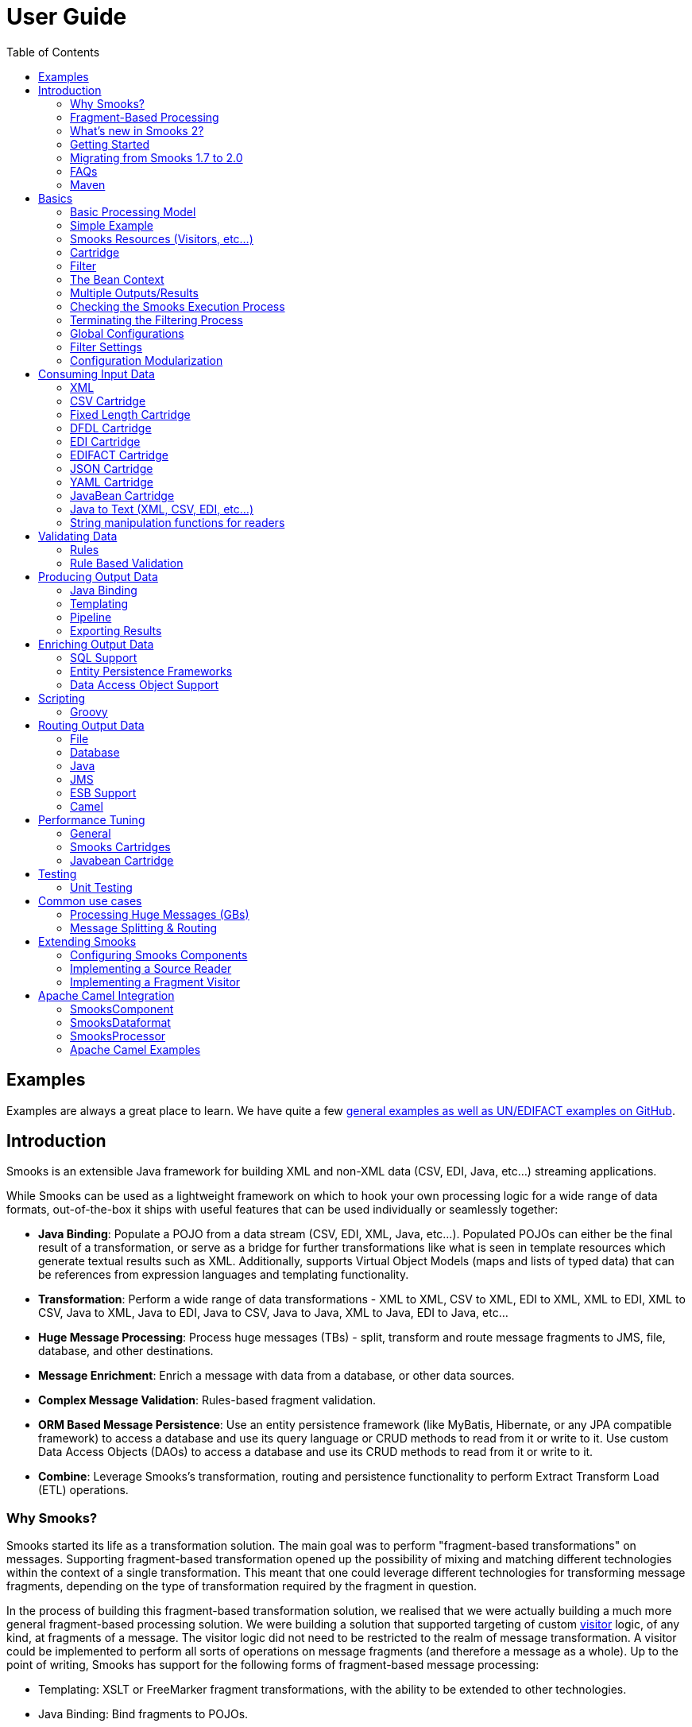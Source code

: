 :page-layout: default
:page-permalink: /documentation/

= User Guide
:showtitle:
:toc:

== Examples

Examples are always a great place to learn. We have quite a few
https://github.com/smooks/smooks-examples/tree/v2.0.0[general examples
as well as UN/EDIFACT examples on GitHub].

== Introduction

Smooks is an extensible Java framework for building XML and non-XML data
(CSV, EDI, Java, etc...) streaming applications.

While Smooks can be used as a lightweight framework on which to hook
your own processing logic for a wide range of data formats,
out-of-the-box it ships with useful features that can be used
individually or seamlessly together:

* *Java Binding*: Populate a POJO from a data stream (CSV, EDI, XML,
Java, etc...). Populated POJOs can either be the final result of a
transformation, or serve as a bridge for further transformations like
what is seen in template resources which generate textual results such
as XML. Additionally, supports Virtual Object Models (maps and lists of
typed data) that can be references from expression languages and
templating functionality.
* *Transformation*: Perform a wide range of data transformations - XML
to XML, CSV to XML, EDI to XML, XML to EDI, XML to CSV, Java to XML,
Java to EDI, Java to CSV, Java to Java, XML to Java, EDI to Java, etc...
* *Huge Message Processing*: Process huge messages (TBs) - split,
transform and route message fragments to JMS, file, database, and other
destinations.
* *Message Enrichment*: Enrich a message with data from a database, or
other data sources.
* *Complex Message Validation*: Rules-based fragment validation.
* *ORM Based Message Persistence*: Use an entity persistence framework
(like MyBatis, Hibernate, or any JPA compatible framework) to access a
database and use its query language or CRUD methods to read from it or
write to it. Use custom Data Access Objects (DAOs) to access a database
and use its CRUD methods to read from it or write to it.
* *Combine*: Leverage Smooks's transformation, routing and persistence
functionality to perform Extract Transform Load (ETL) operations.

=== Why Smooks?

Smooks started its life as a transformation solution. The main goal was
to perform "fragment-based transformations" on messages. Supporting
fragment-based transformation opened up the possibility of mixing and
matching different technologies within the context of a single
transformation. This meant that one could leverage different
technologies for transforming message fragments, depending on the type
of transformation required by the fragment in question.

In the process of building this fragment-based transformation solution,
we realised that we were actually building a much more general
fragment-based processing solution. We were building a solution that
supported targeting of custom link:#visitors[visitor] logic, of any
kind, at fragments of a message. The visitor logic did not need to be
restricted to the realm of message transformation. A visitor could be
implemented to perform all sorts of operations on message fragments (and
therefore a message as a whole). Up to the point of writing, Smooks has
support for the following forms of fragment-based message processing:

* Templating: XSLT or FreeMarker fragment transformations, with the
ability to be extended to other technologies.
* Java Binding: Bind fragments to POJOs.
* Splitting: Perform complex splitting of messages fragments, routing
the split message fragments over a range of different
transports/destinations such as filesystem, JMS, database, or ESB.
* Enrichment: Enrich message fragments with data from a database.
* Persistence: Persist message fragment data to a database using raw
SQL, or by reusing your existing JPA, Hibernate or MyBatis resources.
* Validation: Perform basic or complex validation on message fragment
data. This is more than simple type/value-range validation. Complex
rules based validation is also possible.

Smooks supports a wide range of data formats - XML, EDI, JSON, CSV, Java
(Java to Java!). A pluggable reader interface allows you to plug in a
reader implementation for any data format.

=== Fragment-Based Processing

The primary design goals of Smooks are to provide a framework within
which fragment-based processing can be performed on hierarchical data
(XML and non-XML) using existing data processing technologies (such as
XSLT, plain vanilla Java, Groovy script), providing a degree of
isolation between the different technologies.

A link:#visitors[visitor] targets a message fragment via the "selector"
value on the visitor's resource configuration. The targeted message
fragment can take in as much or as little of the message as you like. A
message fragment is identified by the name of the element enclosing the
fragment. You can capture the whole message using the element name of
the root fragment as the selector or through the special "#document"
selector.

You may wonder why we use and mix the terms "Fragment" and "Element".
Well the difference is a little subtle and often quite irrelevant, so it
is often OK to interchange the terms. Anyway, an "Element" is the outer
node (only) of a "Fragment". A "Fragment" is an "Element" and all its
child elements and content nodes (text, etc...). So when a piece of
visitor logic targets at a message fragment, that typically means that
that piece of logic can not only process (transform, etc...) the outer
"Element" of that fragment, but can also perform processing on child
nodes i.e. the fragment as a whole.

=== What's new in Smooks 2?

Smooks 2 introduces the DFDL cartridge and revamps its EDI cartridge,
while dropping support for Java 7 along with a few other notable
breaking changes:

* DFDL cartridge
** DFDL is a specification for describing file formats in XML. The DFDL
cartridge leverages https://daffodil.apache.org/[Apache Daffodil] to
parse files and unparse XML. This opens up Smooks to an incredible
number of file formats like SWIFT, ISO8583, HL7, and many more.
* Pipeline support
** Compose any series of transformations on an event outside the main
execution context before directing the pipeline output to the execution
result stream or to other destinations
* Complete overhaul of the EDI cartridge
** Rewritten to extend the DFDL cartridge and provide much better
support for reading EDI documents.
** New functionality for serialising EDI documents.
** As in previous Smooks versions, incorporated special support for
EDIFACT.
* SAX NG filter
** Supersedes the SAX and DOM filters
** Brings with it a new visitor API which unifies the SAX and DOM
visitor APIs
** Cartridges migrated to SAX NG
** Supports XSLT and StringTemplate resources unlike the legacy SAX
filter
* Visitor mementos
** A convenient way to stash and un-stash a visitor's state during its
execution lifecycle
* Independent release cycles for all cartridges and one
link:/maven#bill-of-materials--bom-[Maven BOM] (bill of materials) to
track them all
* License change
** After reaching consensus among our code contributors, we've
dual-licensed Smooks under
https://choosealicense.com/licenses/lgpl-3.0/[LGPL v3.0] and
https://choosealicense.com/licenses/apache-2.0/[Apache License 2.0].
This license change keeps Smooks open source while adopting a permissive
stance to modifications.
* New Smooks XSD schema
(_xmlns="https://www.smooks.org/xsd/smooks-2.0.xsd"_)
** Uniform XML namespace declarations
*** Dropped _default-selector-namespace_ and _selector-namespace_ XML
attributes in favour of declaring namespaces within the standard _xmlns_
attribute from the _smooks-resource-config_ element.
** Removed _default-selector_ attribute from _smooks-resource-config_
element: selectors need to be set explicitly.
* Dropped Smooks-specific annotations in favour of JSR annotations
** Farewell @ConfigParam, @Config, @AppContext, and @StreamResultWriter.
Welcome @Inject.
** Farewell @Initialize and @Uninitialize. Welcome @PostConstruct and
@PreDestroy.
* Separate top-level Java namespaces for API and implementation
** API interfaces and internal classes were relocated to
_org.smooks.api_ and _org.smooks.engine_, respectively
* Numerous dependency updates
* Maven coordinates change
** We are now publishing Smooks artifacts under Maven group IDs prefixed
with "org.smooks".
* Replaced default SAX parser implementation from Apache Xerces to
https://github.com/FasterXML/woodstox[FasterXML's Woodstox]

=== Getting Started

The easiest way to get started with Smooks is to download and try out
some of the
https://github.com/smooks/smooks-examples/tree/v2.0.0[examples]. The
examples are the perfect base upon which to integrate Smooks into your
application.

=== Migrating from Smooks 1.7 to 2.0

. Smooks 2 no longer supports Java 7. Your application needs to be
compiled to at least Java 8 to run Smooks 2.
. Replace references to Java packages `org.milyn` with `org.smooks.api`,
`org.smooks.engine`, `org.smooks.io` or `org.smooks.support`.
. Change legacy document root fragment selectors from `$document` to
`#document`.
. Replace Smooks Maven coordinates to match the coordinates as described
in the link:/maven#artifact-ids[Maven guide].
. Replace `ExecutionContext#isDefaultSerializationOn` method calls with
`ExecutionContext#getDeliveryConfig#isDefaultSerializationOn`.
. Replace `ExecutionContext#getContext` method calls with
`ExecutionContext#getApplicationContext`.
. Replace `org.smooks.delivery.dom.serialize.SerializationVisitor`
references with `org.smooks.api.resource.visitor.SerializerVisitor`.
. Replace `org.smooks.cdr.annotation.AppContext` annotations with
`javax.inject.Inject` annotations.
. Replace `org.smooks.cdr.annotation.ConfigParam` annotations with
`javax.inject.Inject` annotations:
* Substitute the `@ConfigParam` name attribute with the
`@javax.inject.Named` annotation.
* Wrap `java.util.Optional` around the field to mimic the behaviour of
the `@ConfigParam` optional attribute.
. Replace `org.smooks.delivery.annotation.Initialize` annotations with
`javax.annotation.PostConstruct` annotations.
. Replace `org.smooks.delivery.annotation.Uninitialize` annotations with
`javax.annotation.PreDestroy` annotations.
. Replace references to `org.smooks.javabean.DataDecode` with
`org.smooks.api.converter.TypeConverterFactory`.
. Replace references to `org.smooks.cdr.annotation.Configurator` with
`org.smooks.api.lifecycle.LifecycleManager`.
. Replace references to `org.smooks.javabean.DataDecoderException` with
`org.smooks.api.converter.TypeConverterException`.
. Replace references to
`org.smooks.cdr.SmooksResourceConfigurationStore` with
`org.smooks.api.Registry`.
. Replace references to `org.milyn.cdr.SmooksResourceConfiguration` with
`org.smooks.api.resource.config.ResourceConfig`.

=== FAQs

See the link:/faq[FAQ].

=== Maven

For details on how to integrate Smooks into your project via Maven, see
the link:/maven[Maven guide].

== Basics

The most commonly accepted definition of Smooks would be that it is a
"Transformation Engine". However, at its core, Smooks makes no reference
to "data transformation". The core codebase is designed to hook custom
"visitor" logic into an event stream produced from a data source of some
kind. As such, in its simplest form, Smooks is a *Structured Data Event
Stream Processor*.

Of course, the most common application of this will be in the creation
of transformation solutions, that is, implementing a
link:#visitors[visitor] that reads the event stream produced from a data
source to produce a result of some other kind. However, Smooks's core
capabilities enable more than this. We have implemented a range of other
solutions based on this processing model:

* *Java Binding*: Population of a Java Object Model from the Source
message.
* *Message Splitting & Routing*: The ability to perform complex
splitting and routing operations on the Source message, including
routing to multiple destinations concurrently, as well as routing
different data formats concurrently (XML, EDI, CSV, Java, etc...).
* *Huge Message Processing*: The ability to declaratively consume
(transform, or split and route) huge message without writing lots of
high maintenance code.

=== Basic Processing Model

As stated above, the basic principle of Smooks is to take a data
*source* of some kind (e.g., XML) and from it generate an *event
stream*, to which you apply *visitors* to produce a *result* of some
other kind (e.g., EDI).

Several data source and result types are supported which translate to
different transformation types, including (but not limited to):

* XML to XML
* XML to Java
* Java to XML
* Java to Java
* EDI to XML
* EDI to Java
* Java to EDI
* CSV to XML
* CSV to ...
* etc...

Smooks 2 maps the source to the result with the help of a highly-tunable
SAX event model. The hierarchical events generated from an XML source
(startElement, endElement, etc...) drives the SAX event model. However,
the event model can be just as easily applied to other
structured/hierarchical data sources (EDI, CSV, Java, etc...). The most
important events are typically the *visitBefore* and *visitAfter*
events. The following illustration tries to convey the hierarchical
nature of these events.

image:../assets/images/Event-model.gif[Image:event-model.gif]

=== Simple Example

In order to consume the SAX event stream produced from the source
message, you need to implement one or more of the
link:javadoc/v2.0.0/smooks/org/smooks/delivery/sax/ng/SaxNgVisitor.html[SaxNgVisitor]
interfaces (depending on which events you need to consume).

The following is a very simple example of how you implement a visitor
and target it at the *visitBefore* and *visitAfter* events for a
specific element in the event stream. In this case we target the visitor
logic at the element events.

image:../assets/images/Simple-example.png[Image:simple-example.png]

As you can see, the visitor implementation is very simple; one method
implementation per event. To target this implementation at the __
element *visitBefore* and *visitAfter* events, we need to create a Smook
configuration as shown (more on "Resource Configurations" in the
following sections).

The Smooks code executing this is a two liner:

[source,java]
----
Smooks smooks = new Smooks("/smooks/echo-example.xml");  
smooks.filterSource(new StreamSource(inputStream));
----

Observe that in this case the program doesn't produce a result. It
doesn't even interact with the filtering process in any way because it
doesn't provide an
link:/javadoc/v2.0.0/smooks/org/smooks/container/ExecutionContext.html[ExecutionContext]
to the
link:/javadoc/v2.0.0/smooks/org/smooks/Smooks.html[Smooks].filterSource
method call.

This example illustrated the lower level mechanics of the Smooks's
programming model. In reality, however, users are not going to want to
solve their problems by writing boilerplate Java code. For this reason,
Smooks ships with substantial pre-built functionality, that is, ready to
use visitors. We bundle visitors based on functionality and call these
bundles *Cartridges*.

=== Smooks Resources (Visitors, etc...)

A Smooks execution consumes a data stream of one form or another (XML,
EDI, Java, JSON, CSV, etc...), and from it, generates an event stream
that fires different visitors (Java, Groovy, DFDL, XSLT, etc...). The
result of this process can be to produce a new data stream in a
different format (i.e., a traditional "transformation"), bind data from
the source message data stream to Java objects to go on and produce a
populated Java object graph (Java binding), produce many smaller
messages (message splitting), etc...

At its core, Smooks views visitors and other abstractions as
"resources", to be applied based on a given event *selector* (i.e.,
event from the source data event stream). This is a general processing
model and makes sense from the point of view of Smooks and its
architecture. However, its generality can be daunting from a usability
perspective because everything looks very similar in the configuration.
To help with this, Smooks 1.1 introduced an "Extensible Configuration
Model" feature. This allows specific resource types (JavaBean binding
configs, FreeMarker template configs, etc...) to be specified in the
configuration using dedicated XSD namespaces of their own.

Example (Java Binding Resource):

[source,xml]
----
<jb:bean beanId="lineOrder" class="example.trgmodel.LineOrder" createOnElement="example.srcmodel.Order">  
    <jb:wiring property="lineItems" beanIdRef="lineItems" />  
    <jb:value property="customerId" data="header/customerNumber" />  
    <jb:value property="customerName" data="header/customerName" />  
</jb:bean>
----

Example (FreeMarker Template Resource):

[source,xml]
----
<ftl:freemarker applyOnElement="order-item">
    <ftl:template><!-- <item>
    <id>${.vars["order-item"].@id}</id>
    <productId>${.vars["order-item"].product}</productId>
    <quantity>${.vars["order-item"].quantity}</quantity>
    <price>${.vars["order-item"].price}</price>
</item>
    -->
    </ftl:template>
</ftl:freemarker>
----

You can see that when comparing the above examples to earlier versions
of Smooks:

. The user now has a more strongly typed domain specific configuration
in each case and so easier to read.
. Because the v1.1+ configurations are XSD based, the user also gets
auto-completion support from their IDE.
. No longer any need to define the actual handler for the given resource
type e.g., the BeanPopulator for Java bindings.

==== Visitors

Central to how Smooks works is the concept of a visitor. A visitor is a
Java class performing a specific task on the targeted message fragment
such as applying an XSLT, binding fragment data to a Java object,
performing message fragment validation, etc...

==== Selectors

Resource selectors are a very important part of Smooks and how it works.
They instruct Smooks to apply configured visitors on message fragments,
as well working as a simple opaque lookup value for non-visitor logic.

When the resource is a visitor (e.g. <jb:bean>, <ftl:freemarker>,
etc...), Smooks will interpret the selector as an
http://www.w3.org/TR/xpath/[XPath] (like) expression. There are a number
of things to be aware of:

. The order in which the http://www.w3.org/TR/xpath/[XPath] expression
is applied is the reverse of normal order e.g. as applied by an XSLT.
Smooks works backwards from the targeted fragment element, as opposed to
forwards from the message root element.
. Not all of the http://www.w3.org/TR/xpath/[XPath] specification is
supported. A selector supports the following XPath syntax:
* 'text()' and attribute (e.g. '@x') value selectors, with both Literal
and Numeric e.g. "a/b[text() = 'abc']", "a/b[text() = 123]", "a/b[@id =
'abc']", "a/b[@id = 123]".
** Note: 'text()' is only supported on the last selector step in an
expression e.g. "a/b[text() = 'abc']" is legal while "a/b[text() =
'abc']/c" is illegal.
** Note: 'text()' is only supported on SAXVisitor implementations that
implement the SAXVisitAfter interface *only*. If the SAXVisitor
implements the SAXVisitBefore or SAXVisitChildren interfaces, an error
will result.
* "And" and "Or" logical operations e.g. "a/b[text() = 'abc' and @id =
123]", "a/b[text() = 'abc' or @id = 123]"
* Namespaces on both the elements and attributes e.g.
"a:order/b:address[@b:city = 'NY']".
** Note: This requires the namespace prefix-to-URI mappings to be
defined. If not defined, a configuration error will result. See the
link:#namespace-declaration[Namespace Declaration] section for more
details.
* Supports "=" (equals), "!=" (not equals), "<" (less than), ">"
(greater than).
* Index selectors e.g. "a/b[3]"

==== Namespace Declaration

You bind a selector prefix to a namespace by declaring the namespace
using the _xmlns_ attribute:

[source,xml]
----
<?xml version="1.0"?>  
<smooks-resource-list xmlns="https://www.smooks.org/xsd/smooks-2.0.xsd"  
                      xmlns:c="http://c" xmlns:d="http://d">     

    <resource-config selector="c:item[@c:code = '8655']/d:units[text() = 1]">  
        <resource>com.acme.visitors.MyCustomVisitorImpl</resource>  
    </resource-config>  

</smooks-resource-list>
----

Alternatively, you can declare namespace prefix-to-URI mappings with the
legacy core configuration namespace element:

[source,xml]
----
<?xml version="1.0"?>  
<smooks-resource-list xmlns="https://www.smooks.org/xsd/smooks-2.0.xsd"  
                      xmlns:core="https://www.smooks.org/xsd/smooks/smooks-core-1.6.xsd">  

    <core:namespaces>  
        <core:namespace prefix="c" uri="http://c"/>  
        <core:namespace prefix="d" uri="http://d"/>  
    </core:namespaces>  

    <resource-config selector="c:item[@c:code = '8655']/d:units[text() = 1]">  
        <resource>com.acme.visitors.MyCustomVisitorImpl</resource>  
    </resource-config>  

</smooks-resource-list>
----

=== Cartridge

The basic functionality of Smooks can be extended through the creation
of a "Smooks Cartridge". A cartridge is a Java archive (JAR) containing
reusable content handlers (i.e., resources). A Smooks Cartridge should
provide "ready to use" support for a specific type of XML processing.

For a complete list of the cartridges supported by Smooks, see the
https://github.com/smooks/smooks/tree/v1.7.1/smooks-cartridges[Cartridges
page].

=== Filter

A Smooks filter is responsible for delivering generated events from a
reader to Smooks resources. Smooks 1 had the DOM and SAX filters. The
DOM filter was simple to use but kept all the events in memory while the
SAX filter, though more complex, delivered the events in streaming
fashion. Having two filter types meant two different visitor APIs and
execution paths, with all the baggage it entailed.

Smooks 2 unifies the legacy DOM and SAX filters without sacrificing
convenience or performance. The new SAX NG filter drops the API
distinction between DOM and SAX. Instead, the filter streams SAX events
as *partial* DOM elements to SAX NG visitors targeting the element. A
SAX NG visitor can read the targeted element as well as any of the
element's ancestors but not the targeted element's children or siblings
in order to keep the memory footprint to a minimum.

The SAX NG filter can mimic DOM by setting its _max.node.depth_
parameter to 0 (default value is 1), allowing each visitor to process
the complete DOM tree in its _visitAfter(...)_ method:

[source,xml]
----
<smooks-resource-list xmlns="https://www.smooks.org/xsd/smooks-2.0.xsd">

    <params>
        <param name="max.node.depth">0</param>
    </params>
    ...
</smooks>
----

A _max.node.depth_ value of greater than 1 will tell the filter to read
and keep an element's descendants up to the desired depth. Take the
following input as an example:

[source,xml]
----
<order id="332">  
    <header>  
        <customer number="123">Joe</customer>  
    </header>  
    <order-items>  
        <order-item id="1">  
            <product>1</product>  
            <quantity>2</quantity>  
            <price>8.80</price>  
        </order-item>  
        <order-item id="2">  
            <product>2</product>  
            <quantity>2</quantity>  
            <price>8.80</price>  
        </order-item>  
        <order-item id="3">  
            <product>3</product>  
            <quantity>2</quantity>  
            <price>8.80</price>  
        </order-item>  
    </order-items>  
</order>
----

Along with the config:

[source,xml]
----
<smooks-resource-list xmlns="https://www.smooks.org/xsd/smooks-2.0.xsd">

    <params>
        <param name="max.node.depth">2</param>
    </params>

    <resource-config selector="order-item">
        <resource>org.acme.MyVisitor</resource>
    </resource-config>

</smooks>
----

At any given time, there will always be a single _order-item_ in memory
containing _product_ because the _max.node.depth_ is 2. Each new
_order-item_ overwrites the previous _order-item_ to minimise the memory
footprint. The _visitAfter(...)_ method of _MyVisitor_ is invoked 3
times, each invocation corresponding to an _order-item_ fragment. The
first invocation will process:

[source,xml]
----
<order-item id='1'>  
    <product>2</product>
</order-item>
----

While the second invocation will process:

[source,xml]
----
<order-item id='2'>  
    <product>2</product>
</order-item>
----

Whereas the last invocation will process:

[source,xml]
----
<order-item id='3'>  
    <product>3</product>
</order-item>
----

Programmatically, implementing
_org.smooks.api.resource.visitor.sax.ng.ParameterizedVisitor_ will give
you fine-grained control over the visitor's targeted element depth:

[source,java]
----
...
public class DomVisitor implements ParameterizedVisitor {

    @Override
    public void visitBefore(Element element, ExecutionContext executionContext) {
    }

    @Override
    public void visitAfter(Element element, ExecutionContext executionContext) {
        System.out.println("Element: " + XmlUtil.serialize(element, true));
    }

    @Override
    public int getMaxNodeDepth() {
        return Integer.MAX_VALUE;
    }
}
----

_getMaxNodeDepth()_ returns an integer denoting the targeted element's
maximum tree depth the visitor can accept in its _visitAfter_ method.

=== The Bean Context

The *bean context* (also known as "bean map") is a container for Objects
which can be accessed within the Smooks filter process. One bean context
is created per execution context (i.e. per Smooks.filterSource
operation). Every bean, created by the cartridge, is put into this
context under its *beanId*. If you want the contents of the bean context
to be returned at the end of the Smooks.filterSource process, supply a
*org.smooks.io.payload.JavaResult* object in the call to
Smooks.filterSource method. The following example illustrates this
principal:

[source,java]
----
//Get the data to filter  
StreamSource source = new StreamSource(getClass().getResourceAsStream("data.xml"));  

//Create a Smooks instance (cachable)  
Smooks smooks = new Smooks("smooks-config.xml");  

//Create the JavaResult, which will contain the filter result after filtering  
JavaResult result = new JavaResult();  

//Filter the data from the source, putting the result into the JavaResult  
smooks.filterSource(source, result);  

//Getting the Order bean which was created by the JavaBean cartridge  
Order order = (Order)result.getBean("order");
----

If you need to access the bean context beans at runtime (e.g., from a
customer visitor implementation), you do so via the *BeanContext*
object. The "BeanContext" object can be retrieved from the
*ExecutionContext* via the *getBeanContext()* method. When adding or
retrieving objects from the BeanContext you should first retrieve a
*BeanId* object from the *BeanIdStore*. The BeanId object is a special
key that ensures higher performance then String keys, however String
keys are also supported. The BeanIdStore must be retrieved from the
*ApplicationContext* via the *getBeanIdStore()* method. A BeanId object
can be created by calling the *register("beanId name")* method. If you
know that the BeanId is already registered then you can retrieve it by
calling the *getBeanId("beanId name")* method. BeanId objects are
ApplicationContext scoped objects. You normally register them in the
initialization method of your custom visitor implemention and then put
them as properties in the visitor object. You can then use them in the
'visitBefore' and 'visitAfter' methods. The BeanId objects and the
BeanIdStore are thread safe.

==== Pre Installed Beans

A number of pre-installed beans are available in the Bean Context at
runtime:

* *PUUID*: UniqueId bean. This bean provides unique identifiers for the
filtering ExecutionContext.
link:/javadoc/v1.7.1/smooks/org/milyn/javabean/context/preinstalled/UniqueID.html[See
Javadoc].
* *PTIME*: Time bean. This bean provides time based data for the
filtering ExecutionContext.
link:/javadoc/v1.7.1/smooks/org/milyn/javabean/context/preinstalled/Time.html[See
Javadoc].

The following are examples of how each of these would be used in a
FreeMarker template.

Unique ID of the ExecutionContext (message being filtered):

....
${PUUID.execContext}
....

Random Unique ID:

....
${PUUID.random}
....

Message Filtering start time (in milliseconds):

....
${PTIME.startMillis}
....

Message Filtering start time (in nanoseconds):

....
${PTIME.startNanos}
....

Message Filtering start time (Date):

....
${PTIME.startDate}
....

Time now (in milliseconds):

....
${PTIME.nowMillis}
....

Time now (in nanoSeconds):

....
${PTIME.nowNanos}
....

Time now (Date):

....
${PTIME.nowDate}
....

link:/javadoc/v1.7.1/smooks/org/milyn/javabean/context/preinstalled/package-summary.html[See
Javadoc]

=== Multiple Outputs/Results

This section looks at the different ways in which Smooks can produce
"Output" from the Filtering process.

Smooks can "present" output to the outside world in the following ways:

. *"In-Result" Instances*: Returned in the
http://java.sun.com/j2se/1.5.0/docs/api/javax/xml/transform/Result.html[Result]
instances passed to the
link:/javadoc/v1.7.1/smooks/org/milyn/Smooks.html#filterSource(javax.xml.transform.Source,%20javax.xml.transform.Result...)[Smooks.filterSource]
method.
. *During the Filtering Process*: Output generated and sent to external
endpoints (ESB Services, Files, JMS Destinations, DBs, etc...) during
the Filtering process. This is where message fragment events are used to
trigger routing of message fragments to external endpoints e.g. when
link:#splitting--routing[Splitting and Routing] fragments of a message.

A very important point to remember is that Smooks can generate
output/results in either or both of the above ways, all in a single
filtering pass of a message stream. It doesn't need to filter a message
stream multiple times in order to generate multiple outputs/results.
This is critical in terms of performance/efficiency.

==== "In-Result" Instances

A look at the Smooks API reveals that Smooks can be supplied with
multiple
http://java.sun.com/j2se/1.5.0/docs/api/javax/xml/transform/Result.html[Result]
instances:

public void filterSource(Source source, Result... results) throws
SmooksException

In terms of the types of
http://java.sun.com/j2se/1.5.0/docs/api/javax/xml/transform/Result.html[Result]
that Smooks can work with, we're talking about the standard JDK
http://java.sun.com/j2se/1.5.0/docs/api/javax/xml/transform/stream/StreamResult.html[StreamResult]
and
http://java.sun.com/j2se/1.5.0/docs/api/javax/xml/transform/dom/DOMResult.html[DOMResult]
types, as well as some Smooks "specializations":

. link:/javadoc/v1.7.1/smooks/org/milyn/payload/JavaResult.html[JavaResult]:
Result type for capturing the contents of the Smooks Java Bean context.
. link:/javadoc/v1.7.1/smooks/org/milyn/validation/ValidationResult.html[ValidationResult]:
Result type for capturing link:#validating-data[Validation] Results.
. link:/javadoc/v1.7.1/smooks/org/milyn/payload/StringResult.html[StringResult]:
Simple Result type used mainly when writing tests. Simple
http://java.sun.com/j2se/1.5.0/docs/api/javax/xml/transform/stream/StreamResult.html[StreamResult]
extension wrapping a
http://java.sun.com/j2se/1.5.0/docs/api/java/io//StringWriter.html[StringWriter].

This is obviously the most common method of capturing output from the
Smooks filtering process.

*NOTE*:

_As yet, Smooks does not support capturing of
http://java.sun.com/j2se/1.5.0/docs/api/javax/xml/transform/Result.html[Result]
data to multiple
http://java.sun.com/j2se/1.5.0/docs/api/javax/xml/transform/Result.html[Result]
instances of the same type. For example, you can specify multiple
http://java.sun.com/j2se/1.5.0/docs/api/javax/xml/transform/stream/StreamResult.html[StreamResult]
instances in the
link:/javadoc/v1.7.1/smooks/org/milyn/Smooks.html#filterSource(javax.xml.transform.Source,%20javax.xml.transform.Result...)[Smooks.filterSource]
method call, but Smooks will only output to one of these
http://java.sun.com/j2se/1.5.0/docs/api/javax/xml/transform/stream/StreamResult.html[StreamResult]
instances (the first one)._

===== StreamResults / DOMResults

These
http://java.sun.com/j2se/1.5.0/docs/api/javax/xml/transform/Result.html[Result]
types receive "special" attention from Smooks. As Smooks process a
message
http://java.sun.com/j2se/1.5.0/docs/api/javax/xml/transform/Source.html[Source],
it produces a stream of events. If a
http://java.sun.com/j2se/1.5.0/docs/api/javax/xml/transform/stream/StreamResult.html[StreamResult]
or
http://java.sun.com/j2se/1.5.0/docs/api/javax/xml/transform/dom/DOMResult.html[DOMResult]
is supplied in the
link:/javadoc/v1.7.1/smooks/org/milyn/Smooks.html#filterSource(javax.xml.transform.Source,%20javax.xml.transform.Result...)[Smooks.filterSource]
call, Smooks will (by default - see
link:#filter-settings[default.serialization.on] global parameter)
serialize the event stream (produced from the
http://java.sun.com/j2se/1.5.0/docs/api/javax/xml/transform/Source.html[Source])
to the supplied
http://java.sun.com/j2se/1.5.0/docs/api/javax/xml/transform/stream/StreamResult.html[StreamResult]
or
http://java.sun.com/j2se/1.5.0/docs/api/javax/xml/transform/dom/DOMResult.html[DOMResult]
as XML. Obviously, a visitor can be configured/applied to the event
stream before serialization.

This is the mechanism used to perform a standard 1-input/1-xml-output
character based transformation.

==== During the Filtering Process

Smooks is also able to generate different types of output during the
link:/javadoc/v1.7.1/smooks/org/milyn/Smooks.html#filterSource(javax.xml.transform.Source,%20javax.xml.transform.Result...)[Smooks.filterSource]
process i.e. as it is filtering the message event stream and before it
reaches the end of the message. A classic example of this being when it
is used to link:#splitting--routing[split and route] message fragments
to different types of endpoints for processing by other processes.

So one might wonder why Smooks doesn't "batch up" the message data and
produce all the results/outputs after filtering the complete message.
Well the answer is straightforward enough:

. Performance!!
. It's just easier this way because you can utilize the message event
stream to trigger the fragment transform and routing operations.

Consider an Order message that has hundreds of thousands (or millions)
of Order Items that need to be split out and routed to different
departments in different formats, based on different criteria. The only
way of handing messages of this magnitude is by streaming the process.

=== Checking the Smooks Execution Process

As Smooks performs the filtering process (processing the Event Stream
generated from the Source), it publishes events that can be captured and
programmatically analyzed during/after execution.? The easiest way to
generate an execution report out of Smooks is to configure the
ExecutionContext to generate a report. Smooks supports generation of a
HTML report via the HtmlReportGenerator class.

The following is an example of how to configure Smooks to generate a
HTML report.

[source,java]
----
Smooks smooks = new Smooks("/smooks/smooks-transform-x.xml");  
ExecutionContext execContext = smooks.createExecutionContext();  

execContext.setEventListener(new HtmlReportGenerator("/tmp/smooks-report.html"));  
smooks.filterSource(execContext, new StreamSource(inputStream), new StreamResult(outputStream));
----

The HtmlReportGenerator is a very useful tool during development with
Smooks. It's the nearest thing Smooks currently has to an IDE based
Debugger (which we hope to have in a future release). It can be very
useful for diagnosing issues, or simply as a tool for comprehending a
Smooks transformation.

An example HtmlReportGenerator report can be seen
http://www.milyn.org/docs/smooks-report/report.html[online here].

Of course you can also write and use your own
link:/javadoc/v1.7.1/smooks/org/milyn/event/ExecutionEventListener.html[ExecutionEventListener]
implementations.

=== Terminating the Filtering Process

Sometimes you want/need to terminate the Smooks filtering process before
reaching the end of a message. This can be done by using a configuration
in the Smooks configuration. This configuration only works for the SAX
NG and SAX filters - it doesn't really make sense to add it for DOM.

The following is an example configuration that terminates filtering at
the end of the customer fragment of the message:

[source,xml]
----
<?xml version="1.0"?>  
<smooks-resource-list xmlns="https://www.smooks.org/xsd/smooks-2.0.xsd"   
                      xmlns:core="https://www.smooks.org/xsd/smooks/smooks-core-1.6.xsd">  

    <!-- Visitors... -->  
    <core:terminate onElement="customer"/>  

</smooks-resource-list>
----

The default behavior is to terminate at the end of the targeted fragment
(i.e. on the "visitAfter" event). To terminate at the start (on the
"visitBefore" event):

[source,xml]
----
<?xml version="1.0"?>  
<smooks-resource-list xmlns="https://www.smooks.org/xsd/smooks-2.0.xsd"   
                      xmlns:core="https://www.smooks.org/xsd/smooks/smooks-core-1.6.xsd">  

    <!-- Visitors... -->  
    <core:terminate onElement="customer" terminateBefore="true"/>  

</smooks-resource-list>
----

=== Global Configurations

Global configuration settings are, as the name implies, configuration
options that can be set once and be applied to all resources in a
configuration.

Smooks supports two types of globals, default properties and global
parameters:

* *Global Configuration Parameters*: Every in a Smooks configuration can
specify elements for configuration parameters. These parameter values
are available at runtime through the
link:/javadoc/v2.0.0/smooks/org/smooks/api/resource/config/ResourceConfig.html[ResourceConfig],
or are reflectively injected through the *@Inject* annotation. Global
Configuration Parameters are parameters that are defined centrally (see
below) and are accessible to all runtime components via the
link:/javadoc/v1.7.1/smooks/org/milyn/container/ExecutionContext.html[ExecutionContext]
(Vs the
link:/javadoc/v2.0.0/smooks/org/smooks/api/resource/config/ResourceConfig.html[ResourceConfig]).
More on this in the following sections.
* *Default Properties*: Specify default values for attributes. These
defaults are automatically applied to
link:/javadoc/v2.0.0/smooks/org/smooks/api/resource/config/ResourceConfig.html[ResourceConfig]s
when their corresponding does not specify the attribute. More on this in
the following section.

==== Global Configuration Parameters

Global properties differ from the default properties in that they are
not specified on the root element and are not automatically applied to
resources.

Global parameters are specified in a *<params>* element:

[source,xml]
----
<params>  
    <param name="xyz.param1">param1-val</param>  
</params>
----

Global Configuration Parameters are accessible via the
link:/javadoc/v1.7.1/smooks/org/milyn/container/ExecutionContext.html[ExecutionContext]
e.g.:

[source,java]
----
public void visitAfter(Element element, ExecutionContext executionContext) {
    String param1 = executionContext.getConfigParameter("xyz.param1", "defaultValueABC");
    ....
}
----

==== Default Properties

Default properties are properties that can be set on the root element of
a Smooks configuration and have them applied to all resource
configurations in smooks-conf.xml file. For example, if you have a
resource configuration file in which all the resource configurations
have the same selector value, you could specify a
_default-target-profile=order_ to save specifying the profile on every
resource configuration:

[source,xml]
----
<?xml version="1.0"?>  
<smooks-resource-list xmlns="https://www.smooks.org/xsd/smooks-2.0.xsd"
                      default-target-profile="order">  

    <resource-config>  
        <resource>com.acme.VisitorA</resource>  
        ...  
    </resource-config>  

    <resource-config>  
        <resource>com.acme.VisitorB</resource>  
        ...  
    </resource-config>  

<smooks-resource-list>
----

The following default configuration options are available:

* *default-target-profile*: Default target profile that will be applied
to all resources in the smooks configuration file, where a
target-profile is not defined.
* *default-condition-ref*: Refers to a global condition by the
conditions id. This condition is applied to resources that define an
empty "condition" element (i.e. ) that does not reference a globally
defined condition.

=== Filter Settings

Filtering specific configurations are made through the *smooks-core*
configuration namespace
(https://www.smooks.org/xsd/smooks/smooks-core-1.6.xsd) introduced in
Smooks v1.3.

An example configuration:

[source,xml]
----
<?xml version="1.0"?>  
<smooks-resource-list xmlns="https://www.smooks.org/xsd/smooks-2.0.xsd"   
                      xmlns:core="https://www.smooks.org/xsd/smooks/smooks-core-1.6.xsd">  

    <core:filterSettings type="SAX-NG" defaultSerialization="true" terminateOnException="true"   
                         readerPoolSize="3" closeSource="true" closeResult="true" rewriteEntities="true" />  

    <!-- Other visitor configs etc... -->  

</smooks-resource-list>
----

* *type* Determines the type of processing model that will be used.
Either SAX NG, SAX or DOM. Please refer to
link:#filtering-process-selection-sax-ng-sax-or-dom[Filtering Process
Selection] for more information about the processing models. Default is
SAX NG (http://jira.codehaus.org/browse/MILYN-589[default was DOM in
Smooks v1.4 and before]).
* *defaultSerialization*: Determines if default serialization should be
switched on (default "true"). Default serialization being turned on
simply tells Smooks to locate a
http://java.sun.com/j2se/1.5.0/docs/api/javax/xml/transform/stream/StreamResult.html[StreamResult]
(or DOMResult) in the Result objects provided to the
link:/javadoc/v1.7.1/smooks/org/milyn/Smooks.html#filterSource(javax.xml.transform.Source,%20javax.xml.transform.Result...)[Smooks.filterSource]
method and to, by default, serialize all events to that Result. This
behavior can be turned off using this global configuration parameter and
can be overridden on a per fragment basis by targeting a visitor at that
fragment that takes ownership of the result writer (in the case of SAX
filtering), or simply modifies the DOM (in the case of DOM filtering).
As an example of this, see the
link:/javadoc/v1.7.1/smooks-cartridges/templating/org/milyn/templating/freemarker/FreeMarkerTemplateProcessor.html[FreeMarkerTemplateProcessor].
* *terminateOnException*: Determines whether an exception should
terminate processing (default "true").
* *closeSource*: Close Source instance streams passed to the
link:/javadoc/v1.7.1/smooks/org/milyn/Smooks.html#filterSource(javax.xml.transform.Source,%20javax.xml.transform.Result...)[Smooks.filterSource]
method (default "true"). The exception here is System.in, which will
never be closed.
* *closeResult*: Close Result streams passed to the
link:/javadoc/v1.7.1/smooks/org/milyn/Smooks.html#filterSource(javax.xml.transform.Source,%20javax.xml.transform.Result...)[Smooks.filterSource]
method (default "true"). The exception here is System.out and
System.err, which will never be closed.
* *rewriteEntities*: Rewrite XML entities when reading and writing
(default serialization) XML.
* *readerPoolSize*: Reader Pool Size (default 0). Some Reader
implementations are very expensive to create (e.g. Xerces). Pooling
Reader instances (i.e. reusing) can result in a huge performance
improvement, especially when processing lots of "small" messages. The
default value for this setting is 0 (i.e. unpooled - a new Reader
instance is created for each message). Configure in line with your
applications threading model.

=== Configuration Modularization

Smooks configurations are easily modularized through use of the
_<import>_ element. This allows you to split Smooks configurations into
multiple reusable configuration files and then compose the top level
configurations using the _<import>_ element e.g.

[source,xml]
----
<smooks-resource-list xmlns="https://www.smooks.org/xsd/smooks-2.0.xsd">  

    <import file="bindings/order-binding.xml" />  
    <import file="templates/order-template.xml" />  

</smooks-resource-list>
----

You can also inject replacement tokens into the imported configuration
by using _<param>_ sub-elements on the _<import>_. This allows you to
make tweaks to the imported configuration.

[source,xml]
----
<!-- Top level configuration... -->  
<smooks-resource-list xmlns="https://www.smooks.org/xsd/smooks-2.0.xsd">  

    <import file="bindings/order-binding.xml">  
        <param name="orderRootElement">order</param>  
    </import>  

</smooks-resource-list>  
----

[source,xml]
----
<!-- Imported parameterized bindings/order-binding.xml configuration... -->  
<smooks-resource-list xmlns="https://www.smooks.org/xsd/smooks-2.0.xsd"
                      xmlns:jb="https://www.smooks.org/xsd/smooks/javabean-1.6.xsd">  

    <jb:bean beanId="order" class="org.acme.Order" createOnElement="@orderRootElement@">  
        .....  
    </jb:bean>  

</smooks-resource-list>
----

Note how the replacement token injection points are specified using
*@tokenname@*.

== Consuming Input Data

Smooks relies on a "Stream Reader" for generating a stream of SAX events
from the Source message data stream. A Stream Reader is a class that
implements the
http://java.sun.com/j2se/1.5.0/docs/api/org/xml/sax/XMLReader.html[XMLReader
interface] (or the
link:/javadoc/v1.7.1/smooks/org/milyn/xml/SmooksXMLReader.html[SmooksXMLReader
interface]).

By default, Smooks uses the default XMLReader
(http://java.sun.com/j2se/1.5.0/docs/api/org/xml/sax/helpers/XMLReaderFactory.html#createXMLReader%28%29[XMLReaderFactory.createXMLReader()]),
but can be easily configured to read non-XML data Sources by configuring
a specialized XMLReader:

[source,xml]
----
<?xml version="1.0"?>  
<smooks-resource-list xmlns="https://www.smooks.org/xsd/smooks-2.0.xsd">  

    <reader class="com.acme.ZZZZReader" />  

    <!--   
        Other Smooks resources, e.g. <jb:bean> configs for   
        binding data from the ZZZZ data stream into Java Objects....  
    -->  

</smooks-resource-list>
----

The reader can also be configured with a set of handlers, features and
parameters. Here is a full example configuration.

[source,xml]
----
<reader class="com.acme.ZZZZReader">  
    <handlers>  
        <handler class="com.X" />  
        <handler class="com.Y" />  
    </handlers>  
    <features>  
        <setOn feature="http://a" />  
        <setOn feature="http://b" />  
        <setOff feature="http://c" />  
        <setOff feature="http://d" />  
    </features>  
    <params>  
        <param name="param1">val1</param>  
        <param name="param2">val2</param>  
    </params>  
</reader>
----

As you can read in the subchapter of this chapter there are a number of
non-XML Readers available with Smooks out-of-the-box.

=== XML

By default Smooks reads XML data. To set features on the default XML
reader, simply omit the class name from the configuration:

[source,xml]
----
<reader>  
    <features>  
        <setOn feature="http://a" />  
        <setOn feature="http://b" />  
        <setOff feature="http://c" />  
        <setOff feature="http://d" />  
    </features>  
</reader>
----

=== CSV Cartridge

==== Maven Coordinates

[source,xml]
----
<dependency>
    <groupId>org.smooks.cartridges</groupId>
    <artifactId>smooks-csv-cartridge</artifactId>
    <version>2.0.0</version>
</dependency>    
----

==== XML Namespace

....
xmlns:csv="https://www.smooks.org/xsd/smooks/csv-1.7.xsd"
....

==== XML API

The next example shows an XML resource configuration of a CSV reader:

[source,xml]
----
<?xml version="1.0"?>  
<smooks-resource-list xmlns="https://www.smooks.org/xsd/smooks-2.0.xsd"
                      xmlns:csv="https://www.smooks.org/xsd/smooks/csv-1.7.xsd">  

    <!--  
        Configure the CSV to parse the message into a stream of SAX events.  
    -->  
    <csv:reader fields="firstname,lastname,gender,age,country" separator="|" quote="'" skipLines="1" />  

</smooks-resource-list>
----

The above configuration will generate an event stream of the form:

[source,xml]
----
<csv-set>  
    <csv-record>  
        <firstname>Tom</firstname>  
        <lastname>Fennelly</lastname>  
        <gender>Male</gender>  
        <age>21</age>  
        <country>Ireland</country>  
    </csv-record>  
    <csv-record>  
        <firstname>Tom</firstname>  
        <lastname>Fennelly</lastname>  
        <gender>Male</gender>  
        <age>21</age>  
        <country>Ireland</country>  
    </csv-record>  
</csv-set>
----

===== Defining fields

Fields can be defined in either of two ways:

. On the 'fields' attribute of the <csv:reader> configuration (as shown
above).
. As the first record in the message after setting the 'fieldsInMessage'
attribute of the <csv:reader> configuration to 'true'.

The field names must follow the same naming rules like XML element
names:

* Names can contain letters, numbers, and other characters
* Names cannot start with a number or punctuation character
* Names cannot start with the letters xml (or XML, or Xml, etc...)
* Names cannot contain spaces

By setting the *rootElementName* and *recordElementName* attributes you
can modify the and element names. The same naming rules apply for these
names.

===== Multi-Record Field Definitions

All Flat File based reader configurations (including the CSV reader)
support *Multi-Record Field Definitions*, which means that the reader
can support CSV message streams containing varying (multiple different
types) CSV record types.

Take the following CSV message example:

....
book,22 Britannia Road,Amanda Hodgkinson  
magazine,Time,April,2011  
magazine,Irish Garden,Jan,2011  
book,The Finkler Question,Howard Jacobson
....

In this stream, we have 2 record types of "book" and "magazine". We
configure the CSV reader to process this stream as follows:

[source,xml]
----
<csv:reader fields="book[name,author] | magazine[*]" rootElementName="sales" indent="true" />
----

This reader configuration will generate the following output for the
above sample message:

[source,xml]
----
<sales>  
    <book number="1">  
        <name>22 Britannia Road</name>  
        <author>Amanda Hodgkinson</author>  
    </book>  
    <magazine number="2">  
        <field_0>Time</field_0>  
        <field_1>April</field_1>  
        <field_2>2011</field_2>  
    </magazine>  
    <magazine number="3">  
        <field_0>Irish Garden</field_0>  
        <field_1>Jan</field_1>  
        <field_2>2011</field_2>  
    </magazine>  
    <book number="4">  
        <name>The Finkler Question</name>  
        <author>Howard Jacobson</author>  
    </book>  
</sales>
----

Note the syntax in the 'fields' attribute. Each record definition is
separated by the pipe character '|'. Each record definition is
constructed as _record-name[field-name,field-name]_. _record-name_ is
matched against the first field in the incoming message and so used to
select the appropriate recodr definition to be used for outputting that
record. Also note how you can use an astrix character ('*') when you
don't want to name the record fields. In this case (as when
extra/unexpected fields are present in a record), the reader will
generate the output field elements using a generated element name e.g.
"field_0", "field_1", etc... See the "magazine" record in the previous
example.

_*Note*_: Multi Record Field Definitions are not supported when the
fields are defined in the messase (fieldsInMessage="true").

===== String manipulation functions

String manipulation functions can be defined per field. These functions
are executed before that the data is converted into SAX events. The
functions are defined after field name, separated with a question mark.

[source,xml]
----
<?xml version="1.0"?>  
<smooks-resource-list xmlns="https://www.smooks.org/xsd/smooks-2.0.xsd"
                      xmlns:csv="https://www.smooks.org/xsd/smooks/csv-1.7.xsd">  

    <csv:reader fields="lastname?trim.capitalize,country?upper_case" />  

</smooks-resource-list>
----

Take a look at the
link:#string-manipulation-functions-for-readers[#String manipulation
functions for readers] chapter for the available functions and how the
functions can be chained.

===== Ignoring Fields

One or more fields of a CSV record can be ignored by specifying the
*$ignore$* token in the fields configuration value. You can specify the
number of fields to be ignored simply by following the $ignore$ token
with a number e.g. "$ignore$3" to ignore the next 3 fields. "$ignore$+"
ignores all fields to the end of the CSV record.

[source,xml]
----
<?xml version="1.0"?>  
<smooks-resource-list xmlns="https://www.smooks.org/xsd/smooks-2.0.xsd"
                      xmlns:csv="https://www.smooks.org/xsd/smooks/csv-1.7.xsd">  

    <csv:reader fields="firstname,$ignore$2,age,$ignore$+" />  

</smooks-resource-list>
----

===== Binding CSV Records to Java

Smooks v1.2 added support for making the binding of CSV records to Java
Objects a very trivial task. You no longer need to use the Javabean
Cartridge directly (i.e. Smooks main Java binding functionality).

_*Note*_: This feature is not supported for Multi Record Field
Definitions (see above), or when the fields are defined in the incoming
message (fieldsInMessage="true").

A Persons CSV record set such as:

....
Tom,Fennelly,Male,4,Ireland  
Mike,Fennelly,Male,2,Ireland
....

Can be bound to a Person of (no getters/setters):

[source,java]
----
public class Person {  
    private String firstname;
    private String lastname;
    private String country;
    private Gender gender;  
    private int age;  
}  

public enum Gender {  
    Male,   
    Female;  
}
----

Using a config of the form:

[source,xml]
----
<?xml version="1.0"?>  
<smooks-resource-list xmlns="https://www.smooks.org/xsd/smooks-2.0.xsd"
                      xmlns:csv="https://www.smooks.org/xsd/smooks/csv-1.7.xsd">  

    <csv:reader fields="firstname,lastname,gender,age,country">  
        <!-- Note how the field names match the property names on the Person class. -->  
        <csv:listBinding beanId="people" class="org.smooks.csv.Person" />  
    </csv:reader>  

</smooks-resource-list>
----

To execute this configuration:

[source,java]
----
Smooks smooks = new Smooks(configStream);  
JavaResult result = new JavaResult();  

smooks.filterSource(new StreamSource(csvStream), result);  

List<Person> people = (List<Person>) result.getBean("people");
----

Smooks also supports creation of Maps from the CSV record set:

[source,xml]
----
<?xml version="1.0"?>  
<smooks-resource-list xmlns="https://www.smooks.org/xsd/smooks-2.0.xsd"
                      xmlns:csv="https://www.smooks.org/xsd/smooks/csv-1.7.xsd">  

    <csv:reader fields="firstname,lastname,gender,age,country">  
        <csv:mapBinding beanId="people" class="org.smooks.csv.Person" keyField="firstname" />  
    </csv:reader>  

</smooks-resource-list>
----

The above configuration would produce a Map of Person instances, keyed
by the "firstname" value of each Person. It would be executed as
follows:

[source,java]
----
Smooks smooks = new Smooks(configStream);  
JavaResult result = new JavaResult();  

smooks.filterSource(new StreamSource(csvStream), result);  

Map<String, Person> people = (Map<String, Person>) result.getBean("people");  

Person tom = people.get("Tom");  
Person mike = people.get("Mike");
----

link:#virtual-object-models-maps--lists[Virtual Models] are also
supported, so you can define the *class* attribute as a java.util.Map
and have the CSV field values bound into Map instances, which are in
turn added to a List or a Map.

==== Java API

Programmatically configuring the CSV Reader on a Smooks instance is
trivial. A number of options are available.

===== Configuring Directly on the Smooks Instance

The following code configures a Smooks instance with a CSVReader for
reading a people record set (see above), binding the record set into a
List of Person instances:

[source,java]
----
Smooks smooks = new Smooks();  

smooks.setReaderConfig(new CSVReaderConfigurator("firstname,lastname,gender,age,country")  
      .setBinding(new CSVBinding("people", Person.class, CSVBindingType.LIST)));  

JavaResult result = new JavaResult();  
smooks.filterSource(new StreamSource(csvReader), result);  

List<Person> people = (List<Person>) result.getBean("people");
----

Of course configuring the Java binding is totally optional. The Smooks
instance could instead (or in conjunction with) be programmatically
configured with other visitors for carrying out other forms of
processing on the CSV record set.

===== CSV List and Map Binders

If you're just interested in binding CSV Records directly onto a List or
Map of a Java type that reflects the data in your CSV records, then you
can use the CSVListBinder or CSVMapBinder classes.

*CSVListBinder:*

[source,java]
----
// Note: The binder instance should be cached and reused...  
CSVListBinder binder = new CSVListBinder("firstname,lastname,gender,age,country", Person.class);  

List<Person> people = binder.bind(csvStream);
----

*CSVMapBinder:*

[source,java]
----
// Note: The binder instance should be cached and reused...  
CSVMapBinder binder = new CSVMapBinder("firstname,lastname,gender,age,country", Person.class, "firstname");  

Map<String, Person> people = binder.bind(csvStream);
----

If you need more control over the binding process, revert back to the
lower level APIs:

* link:#configuring-directly-on-the-smooks-instance[Configuring Directly
on the Smooks Instance]
* link:#java-binding[Java Binding]

=== Fixed Length Cartridge

==== Maven Coordinates

[source,xml]
----
<dependency>
    <groupId>org.smooks.cartridges</groupId>
    <artifactId>smooks-fixed-length-cartridge</artifactId>
    <version>2.0.0</version>
</dependency>    
----

==== XML Namespace

....
xmlns:fl="https://www.smooks.org/xsd/smooks/fixed-length-1.4.xsd"
....

==== XML API

A simple/basic fixed-length reader configuration:

[source,xml]
----
<?xml version="1.0"?>  
<smooks-resource-list xmlns="https://www.smooks.org/xsd/smooks-2.0.xsd"
                      xmlns:fl="https://www.smooks.org/xsd/smooks/fixed-length-1.4.xsd">  

    <!-- Configure the Fixed length to parse the message into a stream of SAX events. -->  
    <fl:reader fields="firstname[10],lastname[10],gender[1],age[2],country[2]" skipLines="1" />  

</smooks-resource-list>
----

Example input file:

....
#HEADER  
Tom       Fennelly  M 21 IE  
Maurice  Zeijen     M 27 NL
....

The above configuration will generate an event stream of the form:

[source,xml]
----
<set>  
    <record>  
        <firstname>Tom       </firstname>  
        <lastname>Fennelly  </lastname>  
        <gender>M</gender>  
        <age> 21</age>  
        <country>IE</country>  
    </record>  
    <record>  
        <firstname>Maurice  </firstname>  
        <lastname>Zeijen     </lastname>  
        <gender>M</gender>  
        <age>27</age>  
        <country>NL</country>  
    </record>  
</set>
----

===== Defining fields

Fields are defined in the 'fields' attribute as a comma separated list
of names and field lengths. The field lengths must be defined between
the brackets after the field name (see the example above).

The field names must follow the same naming rules like XML element
names:

* Names can contain letters, numbers, and other characters
* Names cannot start with a number or punctuation character
* Names cannot start with the letters xml (or XML, or Xml, etc...)
* Names cannot contain spaces

By setting the *rootElementName* and *recordElementName* attributes you
can modify the and element names. The same naming rules apply for these
names.

===== String manipulation functions

String manipulation functions can be defined per field. These functions
are executed before that the data is converted into SAX events. The
functions are defined after the field length definitiona and are
optionally separated with a question mark.

[source,xml]
----
<?xml version="1.0"?>  
<smooks-resource-list xmlns="https://www.smooks.org/xsd/smooks-2.0.xsd"
                      xmlns:fl="https://www.smooks.org/xsd/smooks/fixed-length-1.4.xsd">  

    <!-- Configure the fixed length reader to parse the message into a stream of SAX events.  -->  
    <fl:reader fields="firstname[10]?trim,lastname[10]trim.capitalize,gender[1],age[2],country[2]" skipLines="1" />  

</smooks-resource-list>
----

Take a look at the
link:#string-manipulation-functions-for-readers[#String manipulation
functions for readers] chapter for the available functions and how the
functions can be chained.

===== Ignoring Fields

Characters ranges of a fixed length record can be ignored by specifying
the *$ignore$[10]* token in the fields configuration value. You must
specify the number of characters that need be ignored, just as a normal
field.

[source,xml]
----
<?xml version="1.0"?>  
<smooks-resource-list xmlns="https://www.smooks.org/xsd/smooks-2.0.xsd"
                      xmlns:fl="https://www.smooks.org/xsd/smooks/fixed-length-1.4.xsd">  

    <fl:reader fields="firstname,$ignore$[2],age,$ignore$[10]" />  

</smooks-resource-list>
----

===== Binding fixed length Records to Java

Smooks v1.2 has added support for making the binding of fixed length
records to Java Objects a very trivial task. You don't need to use the
Javabean Cartridge directly (i.e. Smooks main Java binding
functionality).

A Persons fixed length record set such as:

....
Tom       Fennelly  M 21 IE  
Maurice  Zeijen     M 27 NL
....

Can be bound to a Person of (no getters/setters):

[source,java]
----
public class Person {  
    private String firstname;
    private String lastname;
    private String country;
    private String gender;
    private int age;  
}
----

Using a config of the form:

[source,xml]
----
<?xml version="1.0"?>  
<smooks-resource-list xmlns="https://www.smooks.org/xsd/smooks-2.0.xsd"  
                      xmlns:fl="https://www.smooks.org/xsd/smooks/fixed-length-1.4.xsd">  

    <fl:reader fields="firstname[10]?trim,lastname[10]?trim,gende[1],age[3]?trim,country[2]">  
        <!-- Note how the field names match the property names on the Person class. -->  
        <fl:listBinding beanId="people" class="org.smooks.fixedlength.Person" />  
    </fl:reader>  

</smooks-resource-list>
----

To execute this configuration:

[source,java]
----
Smooks smooks = new Smooks(configStream);  
JavaResult result = new JavaResult();  

smooks.filterSource(new StreamSource(fixedLengthStream), result);  

List<Person> people = (List<Person>) result.getBean("people");
----

Smooks also supports creation of Maps from the fixed length record set:

[source,xml]
----
<?xml version="1.0"?>
<smooks-resource-list xmlns="https://www.smooks.org/xsd/smooks-2.0.xsd"
                      xmlns:csv="https://www.smooks.org/xsd/smooks/csv-1.7.xsd">

    <csv:reader fields="firstname,lastname,gender,age,country">
        <csv:mapBinding beanId="people" class="org.smooks.csv.Person" keyField="firstname" />
    </csv:reader>

</smooks-resource-list>
----

The above configuration would produce a Map of Person instances, keyed
by the "firstname" value of each Person. It would be executed as
follows:

[source,java]
----
Smooks smooks = new Smooks(configStream);  
JavaResult result = new JavaResult();  

smooks.filterSource(new StreamSource(fixedLengthStream), result);  

Map<String, Person> people = (Map<String, Person>) result.getBean("people");  

Person tom = people.get("Tom");  
Person mike = people.get("Maurice");
----

link:#virtual-object-models-maps--lists[Virtual Models] are also
supported, so you can define the *class* attribute as a java.util.Map
and have the fixed length field values bound into Map instances, which
are in turn added to a List or a Map.

==== Java API

Programmatically configuring the FixedLengthReader on a Smooks instance
is trivial. A number of options are available.

===== Configuring Directly on the Smooks Instance

The following code configures a Smooks instance with a FixedLengthReader
for reading a people record set (see above), binding the record set into
a List of Person instances:

[source,java]
----
Smooks smooks = new Smooks();

smooks.setReaderConfig(new CSVReaderConfigurator("firstname,lastname,gender,age,country")
                  .setBinding(new CSVBinding("people", Person.class, CSVBindingType.LIST)));

JavaResult result = new JavaResult();
smooks.filterSource(new StreamSource(csvReader), result);

List<Person> people = (List<Person>) result.getBean("people");
----

Of course configuring the Java Binding is totally optional. The Smooks
instance could instead (or in conjunction with) be programmatically
configured with other visitor for carrying out other forms of processing
on the fixed length record set.

===== Fixed length List and Map Binders

If you're just interested in binding fixed length Records directly onto
a List or Map of a Java type that reflects the data in your fixed length
records, then you can use the FixedLengthListBinder or
FixedLengthMapBinder classes.

*FixedLengthListBinder:*

[source,java]
----
// Note: The binder instance should be cached and reused...
FixedLengthListBinder binder = new FixedLengthListBinder("firstname[10]?trim,lastname[10]?trim,gender[1],age[3]?trim,country[2]", Person.class);

List<Person> people = binder.bind(fixedLengthStream);
----

*FixedLengthMapBinder:*

[source,java]
----
// Note: The binder instance should be cached and reused...
FixedLengthMapBinder binder = new FixedLengthMapBinder("firstname[10]?trim,lastname[10]?trim,gender[1],age[3]?trim,country[2]", Person.class, "firstname");

Map<String, Person> people = binder.bind(fixedLengthStream);
----

If you need more control over the binding process, revert back to the
lower level APIs:

* link:#configuring-directly-on-the-smooks-instance[Configuring Directly
on the Smooks Instance]
* link:#java-binding[Java Binding]

=== DFDL Cartridge

==== Maven Coordinates

[source,xml]
----
<dependency>
    <groupId>org.smooks.cartridges</groupId>
    <artifactId>smooks-dfdl-cartridge</artifactId>
    <version>1.0.0</version>
</dependency>    
----

==== XML Namespace

....
xmlns:dfdl="https://www.smooks.org/xsd/smooks/dfdl-1.0.xsd"
....

==== XML API

The DFDL cartridge opens up Smooks to an incredible number of data
formats (e.g., SWIFT, ISO8583, HL7). In fact, this cartridge forms the
foundations of the EDI and EDIFACT cartridges. The DFDL cartridge
deserialises (i.e., parses) non-XML data and serialises (i.e., unparses)
XML according to a structure described in
https://daffodil.apache.org/docs/dfdl/[DFDL]. Take the subsequent DFDL
schema as an example:

[source,xml]
----
<xs:schema xmlns:xs="http://www.w3.org/2001/XMLSchema" xmlns:fn="http://www.w3.org/2005/xpath-functions"
  xmlns:dfdl="http://www.ogf.org/dfdl/dfdl-1.0/" xmlns:ex="http://example.com"
  targetNamespace="http://example.com" elementFormDefault="unqualified">

  <xs:include schemaLocation="org/apache/daffodil/xsd/DFDLGeneralFormat.dfdl.xsd" />

  <xs:annotation>
    <xs:appinfo source="http://www.ogf.org/dfdl/">
      <dfdl:format ref="ex:GeneralFormatPortable" separator="" initiator=""
        terminator="" textTrimKind="none" initiatedContent="no" ignoreCase="no"
        separatorPosition="infix" occursCountKind="implicit"
        emptyValueDelimiterPolicy="both" representation="text" textNumberRep="standard"
        lengthKind="delimited" encoding="ASCII" encodingErrorPolicy="error" />
    </xs:appinfo>
  </xs:annotation>

  <xs:element name="file">
    <xs:complexType>
      <xs:sequence dfdl:separator="%NL;" dfdl:separatorPosition="postfix">
        <xs:element name="header" minOccurs="0" maxOccurs="1"
          dfdl:occursCountKind="implicit">
          <xs:complexType>
            <xs:sequence dfdl:separator=",">
              <xs:element name="title" type="xs:string" maxOccurs="unbounded" />
            </xs:sequence>
          </xs:complexType>
        </xs:element>
        <xs:element name="record" maxOccurs="unbounded">
          <xs:complexType>
            <xs:sequence dfdl:separator=",">
              <xs:element name="item" type="xs:string" maxOccurs="unbounded"/>
            </xs:sequence>
          </xs:complexType>
        </xs:element>
      </xs:sequence>
    </xs:complexType>
  </xs:element>
</xs:schema>
----

The schema describes the structure of CSV data like the one below:

[source,csv]
----
last,first,middle,DOB
smith,robert,brandon,1988-03-24
johnson,john,henry,1986-01-23
jones,arya,cat,1986-02-19
----

Assuming the file "csv.dfdl.xsd" holds the DFDL schema describing the
CSV structure, the DFDL resource configuration to parse the above CSV
would be written as:

[source,xml]
----
<?xml version="1.0"?>
<smooks-resource-list xmlns="https://www.smooks.org/xsd/smooks-2.0.xsd"
                      xmlns:dfdl="https://www.smooks.org/xsd/smooks/dfdl-1.0.xsd">

    <dfdl:parser schemaURI="/csv.dfdl.xsd"/>

    ...

</smooks-resource-list>
----

The _dfdl:parser_ element _schemaURI_ attribute references the DFDL
schema driving the parsing behaviour. For the above CSV, _dfdl:parser_
generates the XML stream:

[source,xml]
----
<ex:file xmlns:ex="http://example.com">
    <header>
        <title>last</title>
        <title>first</title>
        <title>middle</title>
        <title>DOB</title>
    </header>
    <record>
        <item>smith</item>
        <item>robert</item>
        <item>brandon</item>
        <item>1988-03-24</item>
    </record>
    <record>
        <item>johnson</item>
        <item>john</item>
        <item>henry</item>
        <item>1986-01-23</item>
    </record>
    <record>
        <item>jones</item>
        <item>arya</item>
        <item>cat</item>
        <item>1986-02-19</item>
    </record>
</ex:file>
----

Shown in the next snippet is the _dfdl:unparser_ visitor serialising the
root element from above stream back to the original CSV:

[source,xml]
----
<?xml version="1.0"?>
<smooks-resource-list xmlns="https://www.smooks.org/xsd/smooks-2.0.xsd"
                      xmlns:dfdl="https://www.smooks.org/xsd/smooks/dfdl-1.0.xsd">

    ...

    <dfdl:unparser schemaURI="/csv.dfdl.xsd" unparseOnElement="file"/>

</smooks-resource-list>
----

The DFDL cartridge supports variables, on disk caching, and trace
debugging. Consult the link:/xsd/smooks/dfdl-1.0.xsd[XSD documentation]
for further information.

=== EDI Cartridge

==== Maven Coordinates

[source,xml]
----
<dependency>
    <groupId>org.smooks.cartridges.edi</groupId>
    <artifactId>smooks-edi-cartridge</artifactId>
    <version>2.0.0</version>
</dependency>    
----

==== XML Namespaces

....
xmlns:edi="https://www.smooks.org/xsd/smooks/edi-2.0.xsd"
....

==== XML API

The EDI cartridge provides a reader for parsing EDI documents, and a
visitor for serialising the XML stream into EDI.

In the following pass-through configuration, Smooks parses an EDI
document and then serialises, or unparses, the generated XML stream to
produce an EDI document identical to the parsed document.

[source,xml]
----
<?xml version="1.0"?>  
<smooks-resource-list xmlns="https://www.smooks.org/xsd/smooks-2.0.xsd"
                      xmlns:edi="https://www.smooks.org/xsd/smooks/edi-2.0.xsd">    

    <!-- Configure the reader to parse the EDI stream into a stream of SAX events. -->  
    <edi:parser schemaURI="/edi-to-xml-mapping.dfdl.xsd" segmentTerminator="%NL;"
                compositeDataElementSeparator="^"/>

    <!-- Configure the writer to serialise the XML stream into EDI. -->  
    <edi:unparser unparseOnElement="/Order" schemaURI="/edi-to-xml-mapping.dfdl.xsd"
                  segmentTerminator="%NL;" compositeDataElementSeparator="^"/>

</smooks-resource-list>
----

Attributes common to the parser and unparser resources are: *
*schemaURI*: the DFDL schema describing the structure of the EDI
document to be parser or unparsed. * *segmentTerminator*: the terminator
for groups of related data elements. DFDL interprets _%NL;_ as a
newline. * *compositeDataElementSeparator*: the delimiter for compound
data elements.

The _unparseOnElement_ attribute is exclusive to the unparser visitor.
It tells the unparser which fragment to intercept and serialise. Consult
with EDI cartridge's link:/xsd/smooks/edi-2.0.xsd[XSD documentation] for
the complete list of attributes and elements.

==== EDI DFDL Schema

The user-defined DFDL schema supplied to the _parser_/_unparser_ element
drives the event mapping, whether it is EDI to SAX or SAX to EDI. This
schema must import the bundled _IBM_EDI_Format.dfdl.xsd_ DFDL schema
which defines common EDI constructs like segments and data elements.

The following illustration visualises the mapping process.
_input-message.edi_ is the EDI document,
_edi-to-xml-order-mapping.dfdl.xsd_ describes the EDI to SAX events
mapping, and _expected.xml_ illustrates the XML event stream that would
result from applying the mapping.

image:../assets/images/Edi-mapping.svg[Image:Edi-mapping.svg]

The above illustration highlights the:

. Nesting of segments (segment groups). In this case, the first two
segments are part of a group.
. Mapping of actual field and component values to the target SAX events
(to generate the XML).

===== Segments

The next snippet shows a segment declaration in DFDL:

[source,xml]
----
<?xml version="1.0" encoding="UTF-8" standalone="no"?>
<xsd:schema xmlns:xsd="http://www.w3.org/2001/XMLSchema"
            xmlns:dfdl="http://www.ogf.org/dfdl/dfdl-1.0/"
            xmlns:ibmEdiFmt="http://www.ibm.com/dfdl/EDI/Format">

    <xsd:import namespace="http://www.ibm.com/dfdl/EDI/Format" schemaLocation="/EDIFACT-Common/IBM_EDI_Format.dfdl.xsd"/>

    <xsd:annotation>
        <xsd:appinfo source="http://www.ogf.org/dfdl/">
            <dfdl:format ref="ibmEdiFmt:EDIFormat"/>
        </xsd:appinfo>
    </xsd:annotation>

    <xsd:element dfdl:initiator="HDR" name="header" dfdl:ref="ibmEdiFmt:EDISegmentFormat">
        <xsd:complexType>
            ...
        </xsd:complexType>
    </xsd:element>
</xsd:schema>
----

_dfdl:initiator_ identifies the segment code whereas the _name_
attribute specifies the segment's XML mapping.
_ibmEdiFmt:EDISegmentFormat_ holds the segment structure definition; it
is important to reference it from within the _dfdl:ref_ attribute.

====== Segment Cardinality

What is not shown in the previous section is how a segment element
supports the two optional attributes _minOccurs_ and _maxOccurs_
(default value of 1 in both cases). These attributes can be used to
control the optional and required characteristics of a segment. An
_unbounded_ maxOccurs indicates that the segment can repeat any number
of times in that location of the EDI document.

====== Segment Groups

You implicitly create segment groups when:

. Setting the "maxOccurs" in a segment element to more than one, and
. Adding within the segment element other segment elements

The "HDR" segment in the next example is a segment group because it is
unbounded, and it encloses the "CUS" and "ORD" segments:

[source,xml]
----
<?xml version="1.0" encoding="UTF-8" standalone="no"?>
<xsd:schema xmlns:xsd="http://www.w3.org/2001/XMLSchema"
            xmlns:dfdl="http://www.ogf.org/dfdl/dfdl-1.0/"
            xmlns:ibmEdiFmt="http://www.ibm.com/dfdl/EDI/Format">

    <xsd:import namespace="http://www.ibm.com/dfdl/EDI/Format" schemaLocation="/EDIFACT-Common/IBM_EDI_Format.dfdl.xsd"/>

    <xsd:annotation>
        <xsd:appinfo source="http://www.ogf.org/dfdl/">
            <dfdl:format ref="ibmEdiFmt:EDIFormat"/>
        </xsd:appinfo>
    </xsd:annotation>

    <xsd:element dfdl:initiator="HDR" name="order" maxOccurs="unbounded">
        <xsd:complexType>
            <xsd:sequence>
                <xsd:sequence dfdl:ref="ibmEdiFmt:EDISegmentFormat">
                    ...
                </xsd:sequence>
                <xsd:element dfdl:initiator="CUS" dfdl:ref="ibmEdiFmt:EDISegmentFormat" name="customer-details">
                    <xsd:complexType>
                        ...
                    </xsd:complexType>
                </xsd:element>
                <xsd:element dfdl:initiator="ORD" dfdl:ref="ibmEdiFmt:EDISegmentFormat" name="order-item"
                             maxOccurs="unbounded">
                    <xsd:complexType>
                        ...
                    </xsd:complexType>
                </xsd:element>
            </xsd:sequence>
        </xsd:complexType>
    </xsd:element>
</xsd:schema>
----

===== Data Elements

Segment data elements are children within a sequence element referencing
the DFDL format _ibmEdiFmt:EDISegmentSequenceFormat_:

[source,xml]
----
<?xml version="1.0" encoding="UTF-8" standalone="no"?>
<xsd:schema xmlns:xsd="http://www.w3.org/2001/XMLSchema"
            xmlns:dfdl="http://www.ogf.org/dfdl/dfdl-1.0/"
            xmlns:ibmEdiFmt="http://www.ibm.com/dfdl/EDI/Format">

    <xsd:import namespace="http://www.ibm.com/dfdl/EDI/Format" schemaLocation="/EDIFACT-Common/IBM_EDI_Format.dfdl.xsd"/>

    <xsd:annotation>
        <xsd:appinfo source="http://www.ogf.org/dfdl/">
            <dfdl:format ref="ibmEdiFmt:EDIFormat"/>
        </xsd:appinfo>
    </xsd:annotation>

    <xsd:element dfdl:initiator="HDR" dfdl:ref="ibmEdiFmt:EDISegmentFormat" name="header">
        <xsd:complexType>
            <xsd:sequence dfdl:ref="ibmEdiFmt:EDISegmentSequenceFormat">
                <xsd:element name="order-id" type="xsd:string"/>
                <xsd:element name="status-code" type="xsd:string"/>
                <xsd:element name="net-amount" type="xsd:string"/>
                <xsd:element name="total-amount" type="xsd:string"/>
                <xsd:element name="tax" type="xsd:string"/>
                <xsd:element name="date" type="xsd:string"/>
            </xsd:sequence>
        </xsd:complexType>
    </xsd:element>
</xsd:schema>
----

Each child _xsd:element_ within _xsd:sequence_ represents an EDI data
element. The _name_ attribute is the name of the target XML element
capturing the data element's value.

====== Composite Data Elements

Data elements made up of components are yet another _xsd:sequence_
referencing the DFDL format _ibmEdiFmt:EDICompositeSequenceFormat_:

[source,xml]
----
<?xml version="1.0" encoding="UTF-8" standalone="no"?>
<xsd:schema xmlns:xsd="http://www.w3.org/2001/XMLSchema"
            xmlns:dfdl="http://www.ogf.org/dfdl/dfdl-1.0/"
            xmlns:ibmEdiFmt="http://www.ibm.com/dfdl/EDI/Format">

    <xsd:import namespace="http://www.ibm.com/dfdl/EDI/Format" schemaLocation="/EDIFACT-Common/IBM_EDI_Format.dfdl.xsd"/>

    <xsd:annotation>
        <xsd:appinfo source="http://www.ogf.org/dfdl/">
            <dfdl:format ref="ibmEdiFmt:EDIFormat"/>
        </xsd:appinfo>
    </xsd:annotation>

    <xsd:element dfdl:initiator="CUS" dfdl:ref="ibmEdiFmt:EDISegmentFormat" name="customer-details">
        <xsd:complexType>
            <xsd:sequence dfdl:ref="ibmEdiFmt:EDISegmentSequenceFormat">
                <xsd:element name="username" type="xsd:string"/>
                <xsd:element name="name">
                    <xsd:complexType>
                        <xsd:sequence dfdl:ref="ibmEdiFmt:EDICompositeSequenceFormat">
                            <xsd:element name="firstname" type="xsd:string"/>
                            <xsd:element name="lastname" type="xsd:string"/>
                        </xsd:sequence>
                    </xsd:complexType>
                </xsd:element>
                <xsd:element name="state" type="xsd:string"/>
            </xsd:sequence>
        </xsd:complexType>
    </xsd:element>
</xsd:schema>
----

===== Imports

Many EDI messages use the same segment definitions. Being able to define
these segments once and import them into a top-level configuration saves
on a lot of duplication. A simple configuration demonstrating the import
feature would be as follows:

[source,xml]
----
<?xml version="1.0" encoding="UTF-8" standalone="no"?>
<xsd:schema xmlns:xsd="http://www.w3.org/2001/XMLSchema"
            xmlns:dfdl="http://www.ogf.org/dfdl/dfdl-1.0/"
            xmlns:ibmEdiFmt="http://www.ibm.com/dfdl/EDI/Format"
            xmlns:def="def">

    <xsd:import namespace="http://www.ibm.com/dfdl/EDI/Format" schemaLocation="/EDIFACT-Common/IBM_EDI_Format.dfdl.xsd"/>
    <xsd:import namespace="def" schemaLocation="example/edi-segment-definition.xml"/>

    <xsd:annotation>
        <xsd:appinfo source="http://www.ogf.org/dfdl/">
            <dfdl:format ref="ibmEdiFmt:EDIFormat"/>
        </xsd:appinfo>
    </xsd:annotation>

    <xsd:element name="Order">
        <xsd:complexType>
            <xsd:sequence>
                <xsd:sequence dfdl:initiatedContent="yes">
                    <xsd:element dfdl:initiator="HDR" dfdl:ref="ibmEdiFmt:EDISegmentFormat" name="header" type="def:HDR"/>
                    <xsd:element dfdl:initiator="CUS" dfdl:ref="ibmEdiFmt:EDISegmentFormat" name="customer-details" type="def:CUS"/>
                    <xsd:element dfdl:initiator="ORD" dfdl:ref="ibmEdiFmt:EDISegmentFormat" name="order-item" maxOccurs="unbounded" type="def:ORD"/>
                </xsd:sequence>
            </xsd:sequence>
        </xsd:complexType>
    </xsd:element>
</xsd:schema>
----

The above schema demonstrates the use of the _import_ element, where
just about anything can be moved into its own file for reuse.

===== Type Support

The _type_ attribute on segment data elements allows datatype
specification for validation. The following example shows the type
support:

[source,xml]
----
<?xml version="1.0" encoding="UTF-8" standalone="no"?>
<xsd:schema xmlns:xsd="http://www.w3.org/2001/XMLSchema"
            xmlns:dfdl="http://www.ogf.org/dfdl/dfdl-1.0/"
            xmlns:ibmEdiFmt="http://www.ibm.com/dfdl/EDI/Format">

    <xsd:import namespace="http://www.ibm.com/dfdl/EDI/Format" schemaLocation="/EDIFACT-Common/IBM_EDI_Format.dfdl.xsd"/>

    <xsd:annotation>
        <xsd:appinfo source="http://www.ogf.org/dfdl/">
            <dfdl:format ref="ibmEdiFmt:EDIFormat"/>
        </xsd:appinfo>
    </xsd:annotation>

    <xsd:element dfdl:initiator="HDR" dfdl:ref="ibmEdiFmt:EDISegmentFormat" name="header">
        <xsd:complexType>
            <xsd:sequence dfdl:ref="ibmEdiFmt:EDISegmentSequenceFormat">
                <xsd:element name="order-id" type="xsd:string"/>
                <xsd:element name="status-code" type="xsd:int" dfdl:textNumberPattern="0"/>
                <xsd:element name="net-amount" type="xsd:decimal" dfdl:textNumberPattern="0"/>
                <xsd:element name="total-amount" type="xsd:decimal" dfdl:textNumberPattern="#.#"/>
                <xsd:element name="tax" type="xsd:decimal" dfdl:textNumberPattern="#.#"/>
                <xsd:element name="date" type="xsd:date"/>
            </xsd:sequence>
        </xsd:complexType>
    </xsd:element>
</xsd:schema>
----

=== EDIFACT Cartridge

Smooks 2 provides out-of-the-box support for UN/EDIFACT interchanges in
terms of pre-generated EDI DFDL schemas derived from the
http://www.unece.org/trade/untdid/down_index.htm[official UN/EDIFACT
message definition zip directories]. This allows you to easily convert a
UN/EDIFACT message interchange into a consumable XML document.

The following sections provide more details on these UN/EDIFACT
capabilities.

==== Maven Coordinates

[source,xml]
----
<dependency>
    <groupId>org.smooks.cartridges.edi</groupId>
    <artifactId>smooks-edifact-cartridge</artifactId>
    <version>2.0.0</version>
</dependency>    
----

==== XML Namespaces

....
xmlns:edifact="https://www.smooks.org/xsd/smooks/edifact-2.0.xsd"
....

==== XML API

Specialised _edi:parser_ and _edi:unparser_ resources support UN/EDIFACT
interchanges as shown in the next example:

[source,xml]
----
<?xml version="1.0"?>
<smooks-resource-list xmlns="https://www.smooks.org/xsd/smooks-2.0.xsd"
                      xmlns:edifact="https://www.smooks.org/xsd/smooks/edifact-2.0.xsd">

    <edifact:parser schemaURI="/d03b/EDIFACT-Messages.dfdl.xsd"/>

    <edifact:unparser schemaURI="/d03b/EDIFACT-Messages.dfdl.xsd" unparseOnElement="/Interchange"/>

</smooks-resource-list>
----

The _edifact:parser_ and _edifact:unparser_, analogous to the
_edi:parser_ and _edi:unparser_, convert the stream according to the
pre-generated DFDL schema referenced in the _schemaURI_ attribute. Given
that an EDIFACT schema can be very big compared to your average EDI
schema, it may take minutes for the parser to compile it. Even having
the _onDiskCache_ attribute enabled may not be sufficient to meet your
compilation time needs. For such situations, you can mitigate this
problem by declaring ahead of time which message types the parser will
process:

[source,xml]
----
<?xml version="1.0"?>
<smooks-resource-list xmlns="https://www.smooks.org/xsd/smooks-2.0.xsd"
                      xmlns:edifact="https://www.smooks.org/xsd/smooks/edifact-2.0.xsd">

    <edifact:parser schemaURI="/d03b/EDIFACT-Messages.dfdl.xsd">
        <edifact:messageTypes>
            <edifact:messageType>ORDERS</edifact:messageType>
            <edifact:messageType>INVOIC</edifact:messageType>
        </edifact:messageTypes>
    </edifact:parser>

    <edifact:unparser schemaURI="/d03b/EDIFACT-Messages.dfdl.xsd" unparseOnElement="/Interchange">
       <edifact:messageTypes>
            <edifact:messageType>ORDERS</edifact:messageType>
            <edifact:messageType>INVOIC</edifact:messageType>
        </edifact:messageTypes>
    </edifact:unparser>
</smooks-resource-list>
----

The schema compilation time is directly proportional to the number of
declared message types. The EDIFACT resources will reject any message
which does not have its message type declared within the _messageTypes_
child element. Apart from XML configuration, it is also possible to
programmatically control the EDIFACT parser message types via a
_EdifactReaderConfigurator_ instance:

[source,java]
----
Smooks smooks = new Smooks();  
smooks.setReaderConfig(new EdifactReaderConfigurator("/d03b/EDIFACT-Messages.dfdl.xsd").setMessageTypes(Arrays.asList("ORDERS", "INVOIC")));

etc...
----

==== Schema Packs

In an effort to simplify the processing of UN/EDIFACT Interchanges, we
have built tools allowing us to construct EDIFACT schema packs from
http://www.unece.org/trade/untdid/down_index.htm[the official UN/EDIFACT
message definition zip directories]. We have built archives for all of
the http://www.unece.org/trade/untdid/down_index.htm[official UN/EDIFACT
message definition zip directories] and deployed them to a public Maven
repository from where users can easily access the EDIFACT schemas for
the UN/EDIFACT message sets they need to support.

Schema packs are available for all of the
http://www.unece.org/trade/untdid/down_index.htm[UN/EDIFACT
directories]. These are available from the link:/maven[Maven Snapshot
and Central repositories] and can be added to your application using
standard Maven dependency management.

As an example, to add the D93A DFDL schema pack to your application
classpath, add the following dependency to your application's POM:

[source,xml]
----
<!-- The mapping model sip set for the D93A directory... -->  
<dependency>
    <groupId>org.smooks.cartridges.edi</groupId>
    <artifactId>edifact-schemas</artifactId>
    <classifier>d93a</classifier>
    <version>2.0.0</version>
</dependency>
----

Once you add an EDIFACT schema pack set to the application's classpath,
you configure Smooks to use the schemas by referencing the root schema
in _schemaURI_ attribute of the _edifact:parser_ or _edifact:unparser_
configuration (_<version>/EDIFACT-Messages.dfdl.xsd_):

[source,xml]
----
<?xml version="1.0"?>
<smooks-resource-list xmlns="https://www.smooks.org/xsd/smooks-2.0.xsd"
                      xmlns:edifact="https://www.smooks.org/xsd/smooks/edifact-1.0.xsd">

    <edifact:parser schemaURI="/d03b/EDIFACT-Messages.dfdl.xsd">
        <edifact:messages>
            <edifact:message>ORDERS</edifact:message>
            <edifact:message>INVOIC</edifact:message>
        </edifact:messages>
    </edifact:parser>

</smooks-resource-list>
----

See the https://github.com/smooks/smooks-examples[EDIFACT examples] for
further reference.

=== JSON Cartridge

==== Maven Coordinates

[source,xml]
----
<dependency>
    <groupId>org.smooks.cartridges</groupId>
    <artifactId>smooks-json-cartridge</artifactId>
    <version>2.0.0</version>
</dependency>    
----

==== XML Namespace

....
xmlns:json="https://www.smooks.org/xsd/smooks/json-1.3.xsd"
....

==== XML API

Processing JSON with Smooks requires a JSON reader to be configured:

[source,xml]
----
<?xml version="1.0"?>  
<smooks-resource-list xmlns="https://www.smooks.org/xsd/smooks-2.0.xsd"
                      xmlns:json="https://www.smooks.org/xsd/smooks/json-1.3.xsd">  

    <json:reader/>  

</smooks-resource-list>
----

The XML element name of the root element, the element name of document
and the element name of array elements can be configured with the
following configuration options:

* *rootName*: The name of the root element. Default: *json*.
* *elementName*: The name of a sequence element. Default: *element*.

JSON allows characters in the key name that aren't allowed in XML
element name. To workaround that problem the reader offers multiple
solutions. The JSON reader can search and replace whitespaces, illegal
characters and the number in key names that start with a number. It is
also possible to replace one key name with a completely different name.
The following example demonstrates all these features:

[source,xml]
----
<?xml version="1.0"?>  
<smooks-resource-list xmlns="https://www.smooks.org/xsd/smooks-2.0.xsd"
                      xmlns:json="https://www.smooks.org/xsd/smooks/json-1.3.xsd">  

    <json:reader keyWhitspaceReplacement="_" keyPrefixOnNumeric="n" illegalElementNameCharReplacement=".">  
        <json:keyMap>  
            <json:key from="some key">someKey</json:key>  
            <json:key from="some&amp;key" to="someAndKey"/>  
        </json:keyMap>  
    </json:reader>  

</smooks-resource-list>
----

* *keyWhitspaceReplacement*: The replacement character for whitespaces
in a json map key. By default this not defined, so that the reader
doesn't search for white spaces.
* *keyPrefixOnNumeric*: The prefix character to add if the JSON node
name starts with a number. By default this is not defined, so that the
reader doesn't search for element names that start with a number.
* *illegalElementNameCharReplacement*: If illegal characters are
encountered in a JSON element name then they are replaced with this
value.

The following options can also be configured on the JSON reader:

* *nullValueReplacement*: The replacement string for JSON NULL values.
Default is an empty string.
* *encoding*: The default encoding of any JSON message InputStream
processed by this Reader. Default of 'UTF-8'. *NOTE*: You shouldn't need
this configuration parameter and _it will be removed in a future
realese_. Instead, you should manage the JSON stream Source character
encoding by supplying a _java.io.Reader_ to the Smooks.filterSource()
method.

==== Java API

Smooks is programmatically configured to read a JSON configuration using
the
link:/javadoc/v1.7.1/smooks/org/milyn/json/JSONReaderConfigurator.html[JSONReaderConfigurator]
class.

[source,java]
----
Smooks smooks = new Smooks();  

smooks.setReaderConfig(new JSONReaderConfigurator()  
        .setRootName("root")  
        .setArrayElementName("e"));  

// Use Smooks as normal...
----

=== YAML Cartridge

==== Maven Coordinates

[source,xml]
----
<dependency>
    <groupId>org.smooks.cartridges</groupId>
    <artifactId>smooks-yaml-cartridge</artifactId>
    <version>2.0.0</version>
</dependency>    
----

==== XML Namespace

....
xmlns:yaml="https://www.smooks.org/xsd/smooks/yaml-1.5.xsd"
....

==== XML API

Processing YAML with Smooks requires a YAML reader to be configured:

[source,xml]
----
<?xml version="1.0"?>  
<smooks-resource-list xmlns="https://www.smooks.org/xsd/smooks-2.0.xsd"
                      xmlns:yaml="https://www.smooks.org/xsd/smooks/yaml-1.5.xsd">  

    <yaml:reader/>  

</smooks-resource-list>
----

YAML stream can contain multiple documents. The reader handles this by
adding a element as a child of the root element. An XML serialized YAML
stream with one empty YAML document looks like this:

[source,xml]
----
<yaml>  
    <document>  
    </document>  
</yaml>
----

The XML element name of the root element, the element name of document
and the element name of array elements can be configured with the
following configuration options:

* *rootName*: The name of the root element. Default: *yaml*.
* *documentName*: The name of the document element. Default: *document*.
* *elementName*: The name of a sequence element. Default: *element*.

YAML allows characters in the key name that aren't allowed in XML
element name. To workaround that problem the reader offers multiple
solutions. The YAML reader can search and replace white spaces, illegal
characters and the number in key names that start with a number. It is
also possible to replace one key name with a completely different name.
The following example demonstrates all these features:

[source,xml]
----
<?xml version="1.0"?>  
<smooks-resource-list xmlns="https://www.smooks.org/xsd/smooks-2.0.xsd"
                      xmlns:yaml="https://www.smooks.org/xsd/smooks/yaml-1.5.xsd">  

    <yaml:reader keyWhitspaceReplacement="_" keyPrefixOnNumeric="n" illegalElementNameCharReplacement=".">  
        <yaml:keyMap>  
            <yaml:key from="some key">someKey</yaml:key>  
            <yaml:key from="some&amp;key" to="someAndKey" />  
        </yaml:keyMap>  
    </yaml:reader>  

</smooks-resource-list>
----

* *keyWhitspaceReplacement*: The replacement character for whitespaces
in a yaml map key. By default this not defined, so that the reader
doesn't search for white spaces.
* *keyPrefixOnNumeric*: The prefix character to add if the YAML node
name starts with a number. By default this is not defined, so that the
reader doesn't search for element names that start with a number.
* *illegalElementNameCharReplacement*: If illegal characters are
encountered in a YAML element name then they are replaced with this
value. By default this is not defined, so that the reader doesn't search
for element names with illegal characters.

YAML has the concept of anchors and aliasses. The YAML reader can handle
anchors and aliasses with three different strategies. The strategy is
defined via the *aliasStrategy* configuration option. This option can
have the following values:

* *REFER*: The reader creates reference attributes on the element that
have an anchor or an alias. The element with the anchor gets the *id*
attribute containing the name from the anchor as the attribute value.
The element with the alias gets the *ref* attribute also containing the
name of the anchor as the attribute value. The anchor and alias
attribute names can be defined by the *anchorAttributeName* and
*aliasAttributeName*.
* *RESOLVE*: The reader resolves the value or the data structure of an
anchor when its alias is encountered. This means that the SAX events of
the anchor are repeated as child events of the alias element. When a
YAML document contains a lot of anchors or anchors with a huge data
structure then this can lead to memory problems.
* *REFER_RESOLVE*: This is a combination of *REFER* and *RESOLVE*. The
anchor and alias attributes are set but the anchor value or data
structure is also resolved. This option is useful when the name of the
anchor has a business meaning.

By the default the YAML reader uses the *REFER* strategy.

==== Java API

Smooks is programmatically configured to read a YAML configuration using
the
link:/javadoc/v1.7.1/smooks/org/milyn/yaml/YamlReaderConfigurator.html[YamlReaderConfigurator]
class.

[source,java]
----
Smooks smooks = new Smooks();  

smooks.setReaderConfig(new YamlReaderConfigurator()  
        .setRootName("root")  
        .setDocumentName("doc")  
        .setArrayElementName("e"))  
        .setAliasStrategy(AliasStrategy.REFER_RESOLVE)  
        .setAnchorAttributeName("anchor")  
        .setAliasAttributeName("alias");  

// Use Smooks as normal...
----

=== JavaBean Cartridge

==== Maven Coordinates

[source,xml]
----
<dependency>
    <groupId>org.smooks.cartridges</groupId>
    <artifactId>smooks-javabean-cartridge</artifactId>
    <version>2.0.0</version>
</dependency>    
----

==== XML Namespace

....
xmlns:jb="https://www.smooks.org/xsd/smooks/javabean-1.6.xsd"
....

Smooks can transform one Java object graph to another Java object graph.
For this transformation Smooks uses the SAX processing model, which
means no intermediate object model is constructed for populating the
target Java object graph. Instead, we go straight from the source Java
object graph, to a stream of SAX events, which are used to populate the
target Java object graph.

==== Source and Target Object Models

The required mappings from the source to target Object models are as
follows:

image:../assets/images/Java-to-java3.gif[Image:java-to-java3.gif]

==== Source Model Event Stream

Using the Html Smooks Report Generator tool, we can see that the Event
Stream produced by the source Object Model is as follows:

[source,xml]
----
<example.srcmodel.Order>  
    <header>  
        <customerNumber>  
            </customerNumber>  
            <customerName>  
        </customerName>  
    </header>  
    <orderItems>  
        <example.srcmodel.OrderItem>  
            <productId>  
            </productId>  
            <quantity>  
            </quantity>  
            <price>  
            </price>  
        </example.srcmodel.OrderItem>  
    </orderItems>  
</example.srcmodel.Order>
----

So we need to target the Smooks Javabean resources at this event stream.
This is shown in the Smooks Configuration.

==== XML API

The Smooks configuration for performing this transform
("smooks-config.xml") is as follows (see the Source Model Event Stream
above):

[source,xml]
----
<?xml version="1.0"?>  
<smooks-resource-list xmlns="https://www.smooks.org/xsd/smooks-2.0.xsd"
                      xmlns:jb="https://www.smooks.org/xsd/smooks/javabean-1.6.xsd">  

    <jb:bean beanId="lineOrder" class="example.trgmodel.LineOrder" createOnElement="example.srcmodel.Order">  
        <jb:wiring property="lineItems" beanIdRef="lineItems" />  
        <jb:value property="customerId" data="header/customerNumber" />  
        <jb:value property="customerName" data="header/customerName" />  
    </jb:bean>  

    <jb:bean beanId="lineItems" class="example.trgmodel.LineItem[]" createOnElement="orderItems">  
        <jb:wiring beanIdRef="lineItem" />  
    </jb:bean>  

    <jb:bean beanId="lineItem" class="example.trgmodel.LineItem" createOnElement="example.srcmodel.OrderItem">  
        <jb:value property="productCode" data="example.srcmodel.OrderItem/productId" />  
        <jb:value property="unitQuantity" data="example.srcmodel.OrderItem/quantity" />  
        <jb:value property="unitPrice" data="example.srcmodel.OrderItem/price" />  
    </jb:bean>  

</smooks-resource-list>
----

===== Smooks Execution

The source object model is provided to Smooks via a
*org.smooks.io.payload.JavaSource* Object. This object is created by
passing the constructor the root object of the source model. The
resulting JavaSource object is used in the *Smooks#filter* method. The
resulting code could look like as follows:

[source,java]
----
protected LineOrder runSmooksTransform(Order srcOrder) throws Exception {  
    Smooks smooks = new Smooks("smooks-config.xml");  
    ExecutionContext executionContext = smooks.createExecutionContext();  

    // Transform the source Order to the target LineOrder via a  
    // JavaSource and JavaResult instance...  
    JavaSource source = new JavaSource(srcOrder);  
    JavaResult result = new JavaResult();  

    // Configure the execution context to generate a report...  
    executionContext.setEventListener(new HtmlReportGenerator("target/report/report.html"));  

    smooks.filterSource(executionContext, source, result);  

    return (LineOrder) result.getBean("lineOrder");  
}
----

=== Java to Text (XML, CSV, EDI, etc...)

As stated in other parts of this guide, the Smooks core runtime works by
processing a stream of SAX events produced by an input Source of some
type (XML, EDI, Java, etc...) and using those events to fire visitors.
In the case of a Java source (see previous section on "Java to Java"),
Smooks uses XStream to generate this stream of SAX events.

Sometimes, however, you just want to apply a template (e.g. a FreeMarker
template) to a Java Source object model and produce XML, CSV, EDI,
etc... You don't want to incur the wasted overhead of generating a
stream of SAX events that you are not going to use. To do this, you need
to tell the Smooks core runtime to not generate the stream of events.
This can be done in one of 2 ways.

By calling _setEventStreamRequired(false)_ on the _JavaSource_ instance
being supplied to _Smooks.filterSource_:

[source,java]
----
JavaSource javaSource = new JavaSource(orderBean);  

// Turn streaming off via the JavaSource...  
javaSource.setEventStreamRequired(false);  

smooks.filterSource(javaSource, result);
----

Or, by turning off the
"http://www.smooks.org/sax/features/generate-java-event-stream" <reader>
feature in the Smooks configuration:

[source,xml]
----
<?xml version="1.0"?>  
<smooks-resource-list xmlns="https://www.smooks.org/xsd/smooks-2.0.xsd">  

    <reader>  
        <features>  
            <setOff feature="http://www.smooks.org/sax/features/generate-java-event-stream" />  
        </features>  
    </reader>  

    <!-- Other Smooks configurations e.g. a FreeMarker template... -->  

</smooks-resource-list>
----

When applying the FreeMarker template, the name of the templating
context beans (i.e. the names used in your template) depends on the
Object type in the JavaSource:

. If the object is a _Map_, then that Map instance becomes the
templating context and so you can just use the Map entry keys as the
bean names in your template.
. For non-Map objects, the _JavaSource_ class takes the Object Class
SimpleName and creates a JavaBean property name from it. This is the
name of the context bean used for the templating. So, if the bean class
name is _com.acme.Order_, then the context bean name, for the purpose of
templating, will be "order".

=== String manipulation functions for readers

The CSV en Fixed Length readers support string manipulation functions
that are executed on the input data before that the data is converted
into SAX events. The following functions are available:

* *upper_case*: Returns the upper case version of the string.
* *lower_case*: Returns the lower case version of the string.
* *cap_first*: Returns the string with the very first word of the string
capitalized.
* *uncap_first*: Returns the string with the very first word of the
string un-capitalized. The opposite to *cap_first*.
* *capitalize*: Returns the string with all words capitalized.
* *trim*: Returns the string without leading and trailing white-spaces.
* *left_trim*: Returns the string without leading white-spaces.
* *right_trim*: Returns the string without trailing white-spaces.

Functions can be chained via the point separator. Example:
*trim.upper_case*

It depends on the reader how the functions are defined per field. Please
look at the individual chapters of the readers for that information.

== Validating Data

=== Rules

Rules in Smooks refer to a general concept and is not specific to any
cartridge. A RuleProvider can be configured and referenced from other
components. As of Smooks v1.2, the only Cartridge using Rules
functionality is the link:#validation[Validation Cartridge].

So, lets start by looking at what rules in Smooks are, and how they are
used.

==== Rule Configuration

Rules are centrally defined through "ruleBase" definitions. A single
Smooks config can reference many "ruleBase" definitions. A rulesBase
configuration as a *name*, a rule *src* and a rule *provider*. The
format of the rule source ("src") is entirely dependent on the provider
implementation. The only requirement is that the individual rules be
named (unique within the context of a single source) so as they can be
referenced by their name.

An example of a ruleBase configuration is as follows:

[source,xml]
----
<?xml version="1.0"?>  
<smooks-resource-list xmlns="https://www.smooks.org/xsd/smooks-2.0.xsd"  
                      xmlns:rules="https://www.smooks.org/xsd/smooks/rules-1.1.xsd">  

    <rules:ruleBases>  
        <rules:ruleBase name="regexAddressing" src="/org/smooks/validation/address.properties"
                        provider="org.smooks.rules.regex.RegexProvider" />  
        <rules:ruleBase name="order" src="/org/smooks/validation/order/rules/order-rules.csv"
                        provider="org.smooks.rules.mvel.MVELProvider"/>  
    </rules:ruleBases>  

</smooks-resource-list>
----

===== Rulebase Configuration Options

The following are the configuration options for the configuration
element.

* *name*: Is used to reference this rule from other components, like
from a validation configuration that we will look at shortly. Required.
* *src*: Is a file or anything meaningful to the RuleProvider. This
could be a file containing rules for example. Required.
* *provider*: Is the actual provider implementation that you want to
use. This is where the different technologies come into play. In the
above configuration we have one RuleProvider that uses regular
expression. As you might have guessed you can specify multiple ruleBase
element and have as many RuleProviders you need. Required.

==== RuleProvider Implementations

Rule Providers implement the *org.smooks.rules.RuleProvider* interface.

Smooks v1.2 supports 2 RuleProvider implementations out-of-the-box:

. link:#regexprovider[RegexProvider]
. link:#mvelprovider[MVELProvider]

You can easily create custom RuleProvider implementations. Future
versions of Smooks will probably include support for e.g. a Drools
RuleProvider.

===== RegexProvider

As it's name suggests, the RegexProvider is based on regular expression.
It allows you to define low level rules specific to the format of
specific fields of data in the message being filtered e.g. that a
particular field is a valid email address.

Configuration of a Regex ruleBase would look like this:

[source,xml]
----
<?xml version="1.0"?>  
<smooks-resource-list xmlns="https://www.smooks.org/xsd/smooks-2.0.xsd"
                      xmlns:rules="https://www.smooks.org/xsd/smooks/rules-1.1.xsd">  

    <rules:ruleBases>  
        <rules:ruleBase name="customer" src="/org/smooks/validation/order/rules/customer.properties"
                        provider="org.smooks.rules.regex.RegexProvider"/>  
    </rules:ruleBases>  

</smooks-resource-list>
----

Regex expressions are defined in standard .properties file format. An
example of a "customer.properties" Regex rule definition file (from the
above example) might be as follows:

....
# Customer data rules...  
customerId=[A-Z][0-9]{5}  
customerName=[A-Z][a-z]*, [A-Z][a-z]
....

====== Useful Regular Expressions

The following is a list of "useful" regular expressions that we hope to
grow over time as a resource for people use Regex Rules.

See the http://regexlib.com/[Regular Expression Library].

[source,properties]
----
# Email Address Validation
email=^((?>[a-zA-Z\d!#$%&'*+\-/=?^_`{|}~]+\x20*|"((?=[\x01-\x7f])[^"\\]|\\[\x01-\x7f])*"\x20*)*(?<angle><))?((?!\.)(?>\.?[a-zA-Z\d!#$%&'*+\-/=?^_`{|}~]+)+|"((?=[\x01-\x7f])[^"\\]|\\[\x01-\x7f])*")@(((?!-)[a-zA-Z\d\-]+(?<!-)\.)+[a-zA-Z]{2,}|\[(((?(?<!\[)\.)(25[0-5]|2[0-4]\d|[01]?\d?\d)){4}|[a-zA-Z\d\-]*[a-zA-Z\d]:((?=[\x01-\x7f])[^\\\[\]]|\\[\x01-\x7f])+)\])(?(angle)>)$

# Matches a negative or positive percentage between 0 and 100 (inclusive). Accepts up to 2 decimal places.
percentage.withdecimal=^-?[0-9]{0,2}(\.[0-9]{1,2})?$|^-?(100)(\.[0]{1,2})?$

# HTTP/HTTPS Url
url.http=^(http|https)\://[a-zA-Z0-9\-\.]+\.[a-zA-Z]{2,3}(:[a-zA-Z0-9]*)?/?([a-zA-Z0-9\-\._\?\,\'/\\\+&amp;%\$#\=~])*$
----

===== MVELProvider

The http://mvel.documentnode.com/[MVEL] Provider allows rules to be
defined as MVEL expressions. These expressions are executed on the
contents of the Smooks Javabean bean context. That means they require
Data to be bound (from the message being filtered) into Java objects in
the Smooks bean context. This allows you to define more complex (higher
level) rules on message fragments, such as "is the product in the
targeted order item fragment within the age eligibility constraints of
the customer specified in the order header details".

*Note*: _Be sure to read the section on link:#java-binding[Java
Binding]_.

Configuration of an MVEL ruleBase would look like this:

[source,xml]
----
<?xml version="1.0"?>  
<smooks-resource-list xmlns="https://www.smooks.org/xsd/smooks-2.0.xsd"  
                      xmlns:rules="https://www.smooks.org/xsd/smooks/rules-1.1.xsd">  

    <rules:ruleBases>  
        <rules:ruleBase name="order" src="/org/smooks/validation/order/rules/order-rules.csv" provider="org.smooks.rules.mvel.MVELProvider"/>  
    </rules:ruleBases>  

</smooks-resource-list>
----

MVEL rules must be defined as Comma Separated Value (CSV) files. The
easiest way to edit these files is through a Spreadsheet Application
(e.g. OpenOffice or Excel). Each rule record contains 2 fields:

. A Rule Name
. An MVEL Expression

Comment/header rows can be added by prefixing the first field with a
hash ('#') character.

An example of an MVEL rule CSV file as seen in OpenOffice is as follows:

image:../assets/images/MVEL-csv-rulebase.png[Image:MVEL-csv-rulebase.png]

=== Rule Based Validation

The Smooks Validation Cartridge builds on the functionality provided by
the link:#rules[Rules] Cartridge, to provide Rules based fragment
validation.

The type of validation provided by the components of the Smooks
Validation Cartridge allows you to perform more detailed validation
(over the likes of XSD/Relax) on message fragments. As with everything
in Smooks, the Validation functionality is supported across all
supported data formats. This means you can perform strong validation on
not just XML data, but also on EDI, JSON, CSV, etc...

Validation configurations are defined by the
https://www.smooks.org/xsd/smooks/validation-1.1.xsd configuration
namespace.

==== Validation Configuration

Smooks supports a number of different Rule Provider types that can be
used by the Validation Cartridge. They provide different levels of
validation. These different forms of Validation are configured in
exactly the same way. The Smooks Validation Cartridge sees a Rule
Provider as an abstract resource that it can target at message fragments
in order to perform validation on the data in that message fragment.

A Validation rule configuration is very simple. You simply need to
specify:

* *executeOn*: The fragment on which the rule is to be executed.
* *excecuteOnNS*: The fragment namespace (NS) that that 'executeOn'
belongs to.
* *name*: The name of the rule to be applied. This is a
link:#composite-rule-name[Composite Rule Name] that references a
ruleBase and ruleName combination in a dot delimited format i.e.
"ruleBaseName.ruleName".
* *onFail*: The severity of a failed match for the Validation rule. See
link:#onfail[onFail] section for details.

An example of a Validation rule configuratio0n would be as follows:

[source,xml]
----
<validation:rule executeOn="order/header/email" name="regexAddressing.email" onFail="ERROR" />
----

===== Configuring Max Failures

One can set a maximum number of validation failures per Smooks filter
operation. An exception will be thrown if this max value is exceeded.
Note that validations configured with *OnFail.FATAL* will always throw
an exception and stop processing.

To configure the maximum validation failures add this following to you
Smooks configuration:

[source,xml]
----
<params>  
    <param name="validation.maxFails">5</param>  
</params>
----

===== onFail

The onFail attribute in the validation configuration specified what
action should be taken when a rule matches. This is all about reporting
back valdiation failures.

The following options are available:

* *OK'*: Save the validation as an ok validation. Calling
ValidationResults.getOks will return all validation warnings. This can
be useful for content based routing.
* *WARN*: Save the validation as a warning. Calling
ValidationResults.getWarnings will return all validation warnings.
* *ERROR*: Save the validation as an error. Calling
ValidationResults.getErrors will return all validation errors.
* *FATAL*: Will throw a ValidationException as soon as a validation
failure occurs. Calling ValidationResults.getFatal will return the fatal
validation failure.

===== Composite Rule Name

When a RuleBase is references in Smooks you use a composite rule name in
the following format:

[source,xml]
----
<ruleProviderName>.<ruleName>
----

'*ruleProviderName'* Identifies the rule provider and maps to the 'name'
attribute in the 'ruleBase' element.

'*ruleName'* Identifies a specific rule the rule provider knows about.
This could be a rule defined in the 'src' file/resource.

==== Validation Results

Validation results are captured by the Smooks.filterSource by specifying
a ValidationResult instance in the filterSource method call. When the
filterSource method returns, the ValidationResult instance will contain
all validation data.

An example of executing Smooks in order to perform message fragment
validation is as follows:

[source,java]
----
ValidationResult validationResult = new ValidationResult();  

smooks.filterSource(new StreamSource(messageInStream), new StreamResult(messageOutStream), validationResult);  

List<OnFailResult> errors = validationResult.getErrors();  
List<OnFailResult> warnings = validationResult.getWarnings();
----

As you can see from the above code, individual warning, error etc
validation results are made available from the ValidationResult object
in the form of *OnFailResult* instances. The OnFailResult object
provides details about an individual failure.

==== Localized Validation Messages

The Validation Cartridge provides support for specifying localized
messages relating to Validation failures. These messages can be defined
in standard Java ResourceBundle files (.properties format). A convention
is used here, based on the rule source name ("src"). The validation
message bundle base name is derived from the rule source ("src") by
dropping the rule source file extension and adding an extra folder named
"i18n" e.g. for an MVEL ruleBase source of
"/org/smooks/validation/order/rules/order-rules.csv", the corresponding
validation message bundle base name would be
"/org/smooks/validation/order/rules/i18n/order-rules".

The validation cartridge supports application of *FreeMarker templates*
on the localized messages, allowing the messages to contain contextual
data from the bean context, as well as data about the actual rule
failure. FreeMarker based messages must be prefixed with "ftl:" and the
contextual data is references using the normal FreeMarker notation. The
beans from the bean context can be referenced directly, while the
RuleEvalResult and rule failure path can be referenced through the
"ruleResult" and "path" beans.

Example message using RegexProvider rules:

....
customerId=ftl:Invalid customer number '${ruleResult.text}' at '${path}'.  Customer number must match pattern '${ruleResult.pattern}'.
....

==== Example

https://github.com/smooks/smooks/tree/v1.7.1/smooks-examples/validation-basic[See
the Validation Example].

== Producing Output Data

=== Java Binding

The Smooks JavaBean Cartridge allows you to create and populate Java
objects from your message data (i.e. bind data to).

==== Java Binding Overview

This feature of Smooks can be used in its own right purely as a Java
binding framework for XML, EDI, CSV, etc... However, it is very
important to remember that the Java Binding capabilities in Smooks are
the cornerstone of many other capabilities provided by Smooks. This is
because Smooks makes the Java Objects it creates (and binds data into)
available through the
link:/javadoc/v1.7.1/smooks/org/milyn/javabean/context/BeanContext.html[BeanContext]
class. This is essentially a Java Bean context that is made available to
any Smooks visitor via the Smooks
link:/javadoc/v1.7.1/smooks/org/milyn/container/ExecutionContext.html[ExecutionContext].

Some of the existing features that build on the functionality provided
in the Javabean Cartridge include:

* link:#templating[Templating]: Templating typically involves applying a
template (FreeMarker or other) to the objects in the BeanContext.
* link:#rule-based-validation[Validation]: Business Rules Validation
(e.g. via MVEL) typically involves applying a rule (expression, etc...)
to the objects in the BeanContext.
* link:#message-splitting--routing[Message Splitting & Routing]: Message
Splitting typically works by generating split messages from the Objects
in the BeanContext, either by using the objects themselved and routing
them, or by applying a template to them and routing the result of that
templating operation (e.g. a new XML, CSV, etc...).
* link:#routing-to-a-database-using-sql[Persistence (Database Reading
and Writing )]: The Persistence features depend on the Java Binding
functions for creating and populating the Java Objects (Entities etc) to
be persisted. Data read from a database is typically bound into the
BeanContext.
* link:#enriching-output-data[Message Enrichment]: As stated above,
enrichment data (e.g. read from a DB) is typically bound into the
BeanContext, from where it is available to all other features, including
the Java Binding functionality itself e.g. for expression based
bindings. This allows messages generated by Smooks to be enriched.

==== When to use Smooks Java Binding

A question that often comes to peoples minds is "_Why would I use Smooks
(instead of JAXB/http://jibx.sourceforge.net/[JiBX] etc) to perform
binding to a Java Objects model?_". Well there are a number of reasons
why you would use Smooks and there are a number of reasons why you would
not use Smooks.

_When Smooks makes sense_:

. Binding non-XML data to a Java Object model e.g. EDI, CSV, JSON,
etc...
. Binding data (XML or other) whose data model (hierarchical structure)
does not match that of the target Java Object model.
http://jibx.sourceforge.net/[JiBX] also supports this, but only for XML
(AFAIK!!).
. When you are binding data from an XML data structure for which there
is no defined schema (XSD). Some frameworks effectively require a well
defined XML data model via schema.
. When binding data from multiple existing and different data formats
into a single pre-existing Java Object model. Related to the above
points.
. When binding data into existing 3rd Party Object Models that you
cannot modify e.g. through a post-compile step.
. In situations where the Data (XML or other) and Java Object models may
vary in isolation from each other. Because of #2 above, Smooks can
handle this by simply modifying the binding configuration. Other
frameworks often require binding/schema regeneration, redeployment,
etc... (see #3 above).
. Where you need to execute additional logic in parallel to the binding
process e.g. Validation, Split Message Generation (via Templates), Split
Message Routing, Fragment Persistence, or any custom logic that you may
wish to implement. This is often a very powerful capability e.g. when
processing huge message streams.
. Processing huge message streams by splitting them into a series of
many small Object models and routing them to other systems for
processing.
. When using other Smooks features that rely on the Smooks Java Binding
capabilities.

_When Smooks may not make sense_:

. When you have a well defined data model (via schema/XSD) and all you
need to do is bind data into an Object model (no required validation,
persistence, etc...).
. When the object model is isolated from other systems and so can change
without impacting such systems.
. Where processing XML and performance is paramount over all other
considerations (where nanoseconds matter), frameworks such as
http://jibx.sourceforge.net/[JiBX] are definitely worth considering over
Smooks. This is not to imply that the performance of Smooks Java Binding
is poor in any way, but it does acknowledge the fact that frameworks
that utilise post-compile optimizations targeted at a specific data
format (e.g. XML) will always have the edge under the right conditions.

==== Basics Of Java Binding

As you know, Smooks supports a range of source data formats (XML, EDI,
CSV, Java, etc...), but for the purposes of this topic, we will always
refer to the message data in terms of an XML format. In the examples, we
will continuously refer to the following XML message:

[source,xml]
----
<order>  
    <header>  
        <date>Wed Nov 15 13:45:28 EST 2006</date>  
        <customer number="123123">Joe</customer>  
    </header>  
    <order-items>  
        <order-item>  
            <product>111</product>  
            <quantity>2</quantity>  
            <price>8.90</price>  
        </order-item>  
        <order-item>  
            <product>222</product>  
            <quantity>7</quantity>  
            <price>5.20</price>  
        </order-item>  
    </order-items>  
</order>
----

In some examples we will use different XML message data. Where this
happens, the data is explicitly defined there then.

The JavaBean Cartridge is used via the
https://www.smooks.org/xsd/smooks/javabean-1.6.xsd configuration
namespace. Install the schema in your IDE and avail of autocompletion.

An example configuration:

[source,xml]
----
<smooks-resource-list xmlns="https://www.smooks.org/xsd/smooks-2.0.xsd"
                      xmlns:jb="https://www.smooks.org/xsd/smooks/javabean-1.6.xsd">  

    <jb:bean beanId="order" class="example.model.Order" createOnElement="#document" />  

</smooks-resource-list>
----

This configuration simply creates an instance of the example.model.Order
class and binds it into the *bean context* under the beanId "order". The
instance is created at the very start of the message on the #document
element (i.e. the start of the root element).

* *beanId*: The id of this bean. Please see link:#the-bean-context[The
Bean Context] for more details.
* *class*: The fully qualified class name of the bean.
* *createOnElement*: attribute controls when the bean instance is
created. Population of the bean properties is controlled through the
binding configurations (child elements of the element).
* *createOnElementNS*: The namespace of the createOnElement can be
specified via the *createOnElementNS* attribute.

The Javabean cartridge has the following conditions for javabeans:

. A public no-argument constructor
. Public property setter methods. The don't need to follow any specific
name formats, but it would be better if they do follow the standard
property setter method names.
. Setting javabean properties directly is not supported.

==== Java Binding Configuration Details

The configuration shown above simply created the _example.model.Order_
bean instance and bound it into the bean context. This section will
describe how to bind data into that bean instance.

The Javabean Cartridge provides support for 3 types of data bindings,
which are added as child elements of the *<jb:bean>* element:

* *<jb:value>*: This is used to bind data values from the Source message
event stream into the target bean.
* *<jb:wiring>*: This is used to "wire" another bean instance from the
bean context into a bean property on the target bean. This is the
configuration that allows you to construct an object graph (Vs just a
loose bag of Java object instances). Beans can be wired in based on
their "beanId", their Java class type, or by Annotation (by being
annotated with a specific Annotation).
* *<jb:expression>*: As it's name suggests, this configuration is used
to bind in a value calculated from an expression (in the
http://mvel.documentnode.com/[MVEL] language), a simple example being
the binding of an order item total value into an OrderItem bean based on
the result of an expression that calculates the value from the items
price and quantity (e.g. "price * quantity"). The 'execOnElement'
attribute he expression defines the element on which the expression is
to be evaluated and the result bound. If not defined, the expression is
executed based on the value of the parent . The value of the targeted
element is available in the expression as a String variable under the
name '_VALUE' (notice the underscore).

Taking the Order XML message (previous section), lets see what the full
XML to Java binding configuration might be. We've seen the order XML
(above). Now lets look at the Java Objects that we want to populate from
that XML message (getters and setters not shown):

[source,java]
----
public class Order {
    private Header header;
    private List<OrderItem> orderItems;
}

public class Header {
    private Date date;
    private Long customerNumber;
    private String customerName;
    private double total;
}

public class OrderItem {
    private long productId;
    private Integer quantity;
    private double price;
}
----

The Smooks config required to bind the data from the order XML and into
this object model is as follows:

[source,xml]
----
<?xml version="1.0"?>  
<smooks-resource-list xmlns="https://www.smooks.org/xsd/smooks-2.0.xsd" xmlns:jb="https://www.smooks.org/xsd/smooks/javabean-1.6.xsd">  

(1)   <jb:bean beanId="order" class="com.acme.Order" createOnElement="order">  
(1.a)     <jb:wiring property="header" beanIdRef="header" />  
(1.b)     <jb:wiring property="orderItems" beanIdRef="orderItems" />  
      </jb:bean>  

(2)   <jb:bean beanId="header" class="com.acme.Header" createOnElement="order">  
(2.a)     <jb:value property="date" decoder="Date" data="header/date">  
              <jb:decodeParam name="format">EEE MMM dd HH:mm:ss z yyyy</jb:decodeParam>  
          </jb:value>  
(2.b)     <jb:value property="customerNumber" data="header/customer/@number" />  
(2.c)     <jb:value property="customerName" data="header/customer" />  
(2.d)     <jb:expression property="total" execOnElement="order-item" >  
              += (orderItem.price * orderItem.quantity);  
          </jb:expression>  
      </jb:bean>  

(3)   <jb:bean beanId="orderItems" class="java.util.ArrayList" createOnElement="order">  
(3.a)     <jb:wiring beanType="com.acme.OrderItem" /> <!-- Could also wire using beanIdRef="orderItem" -->  
      </jb:bean>  

(4)   <jb:bean beanId="orderItem" class="com.acme.OrderItem" createOnElement="order-item">  
(4.a)     <jb:value property="productId" data="order-item/product" />  
(4.b)     <jb:value property="quantity" data="order-item/quantity" />  
(4.c)     <jb:value property="price" data="order-item/price" />  
      </jb:bean>  

</smooks-resource-list>
----

++++
<table border="1" cellspacing="0" cellpadding="3" style="border: 1px solid; background-color: rgb(238, 238, 238)" width="100%">
   <tbody>
      <tr>
         <td width="15%" align="center"> <i>(1)</i>
         </td>
         <td width="85%">
            Configuration <b>(1)</b> defines the creation rules for the <i>com.acme.Order</i> bean instance (top level bean). We create this bean instance at the very start of the message i.e. on the &lt;order&gt; element . In fact, we create each of the beans instances (<b>(1)</b>, <b>(2)</b>, <b>(3)</b> - all accepts <b>(4)</b>) at the very start of the message (on the &lt;order&gt; element). We do this because there will only ever be a single instance of these beans in the populated model.
            <p>Configurations <b>(1.a)</b> and <b>(1.b)</b> define the <b>wiring</b> configuration for wiring the <i>Header</i> and <i>List&lt;OrderItem&gt;</i> bean instances (<b>(2)</b> and <b>(3)</b>) into the Order bean instance (see the <b>beanIdRef</b> attribute values and how the reference the <b>beanId</b> values defined on <b>(2)</b> and <b>(3)</b>). The <b>property</b> attributes on <b>(1.a)</b> and <b>(1.b)</b> define the <i>Order</i> bean properties on which the wirings are to be made.  Note also that beans can also be wired into an object based on their Java class type (<b>beanType</b>), or by being annotated with a specific Annotation (<b>beanAnnotation</b>).
            </p>
         </td>
      </tr>
      <tr>
         <td width="15%" align="center"> <i>(2)</i>
         </td>
         <td width="85%">
            Configuration <b>(2)</b> creates the <i>com.acme.Header</i> bean instance.
            <p>Configuration <b>(2.a)</b> defines a <b>value</b> binding onto the <i>Header.date</i> property. Note that the <b>data</b> attribute defines where the binding value is selected from the source message; in this case it is coming from the header/date element. Also note how it defines a <b>decodeParam</b> sub-element. This configures the DateDecoder.
            </p>
            <p>Configuration <b>(2.b)</b> defines a <b>value</b> binding configuration onto <i>Header.customerNumber</i> property. What should be noted here is how to configure the <b>data</b> attribute to select a binding value from an element attribute on the source message. Configuration <b>(2.b)</b> also defines an <b>expression</b> binding where the order total is calculated and set on the <i>Header.total</i> property. The <b>execOnElement</b> attribute tells Smooks that this expression needs to be evaluated (and bound/rebound) on the order-item element. So, if there are multiple &lt;order-item&gt; elements in the source message, this expression will be executed for each &lt;order-item&gt; and the new total value rebound into the <i>Header.total</i> property. Note how the expression adds the current orderItem total to the current order total (header.total).
            </p>
            <p>Configuration <b>(2.d)</b> defines an expression binding, where a running total is calculated by adding the total for each order item (quantity * price) to the current total.
            </p>
         </td>
      </tr>
      <tr>
         <td width="15%" align="center"> <i>(3)</i>
         </td>
         <td width="85%">
            Configuration <b>(3)</b> creates the <i>List&lt;OrderItem&gt;</i> bean instance for holding the <i>OrderItem</i> instances.
            <p>Configuration <b>(3.a)</b> wires all beans of type com.acme.OrderItem ( i.e. <b>(4)</b>) into the list. Note how this wiring does not define a <b>property</b> attribute. This is because it wires into a Collection (same applies if wiring into an array).  Also note that we could have performed this wiring using the <b>beanIdRef</b> attribute instead of the <b>beanType</b> attribute.
            </p>
         </td>
      </tr>
      <tr>
         <td width="15%" align="center"> <i>(4)</i>
         </td>
         <td width="85%">
            Configuration <b>(4)</b> creates the <i>OrderItem</i> bean instances. Note how the <b>createOnElement</b> is set to the &lt;order-item&gt; element. This is because we want a new instance of this bean to be created for every &lt;order-item&gt; element (and wired into the <i>List&lt;OrderItem&gt;</i> <b>(3.a)</b>).
            <p>If the <b>createOnElement</b> attribute for this configuration was not set to the &lt;order-item&gt; element (e.g. if it was set to one of the &lt;order&gt;, &lt;header&gt; or &lt;order-items&gt; elements), then only a single <i>OrderItem</i> bean instance would be created and the binding configurations (<b>(4.a)</b> etc) would overwrite the bean instance property bindings for every &lt;order-item&gt; element in the source message i.e. you would be left with a <i>List&lt;OrderItem&gt;</i> with just a single <i>OrderItem</i> instance containing the &lt;order-item&gt; data from the last &lt;order-item&gt; encountered in the source message.
            </p>
         </td>
      </tr>
   </tbody>
</table>
<br/>
++++

*Binding Tips*

* *<jb:bean createOnElement>*
. Set it to the root element (or "#document"): For bean instances where
only a single instance will exist in the model.
. Set it to the recurring element: For Collection bean instances. If you
don't specify the correct element in this case, you could loose data.
* **<jb:value decoder>**ean instances. If you don't specify the correct
element in this case, you could loose data.
* *<jb:value decoder>*
. In most cases, Smooks will automatically detect the datatype decoder
to be used for a <jb:value> binding. However, some decoders require
configuration e.g. the DateDecoder (decoder="Date"). In these cases, the
decoder attribute should be defined on the binding, as well as the
<jb:decodeParam> child elements for specifying the decode parameters for
that decoder.
link:/javadoc/v1.7.1/smooks/org/milyn/javabean/decoders/package-summary.html[See
the full list of DataDecoder available out-of-the-box].
* *<jb:wiring property>*
. Not required when binding into Collections.
* *Collections*
. Just define the to be the required Collection type and wire in the
Collection entries.
. For arrays, just postfix the attribute value with square brackets e.g.
*class="com.acme.OrderItem[]"*.

===== Type Converters

In most cases, Smooks will automatically detect the datatype type
converter to be used for a given <jb:value> binding. However, some
decoders require configuration e.g. the TypeConverter (decoder="Date").
In these cases, the converter attribute should be defined on the
binding, as well as the <jb:decodeParam> child elements for specifying
the decode parameters for that converter.

====== Type Conversion

A number of date-based type converter implementations are available:

* *link:/javadoc/v1.7.1/smooks/org/milyn/javabean/decoders/DateDecoder.html[Date]*:
Decode/Encode a String to a _java.util.Date_ instance.
* *link:/javadoc/v1.7.1/smooks/org/milyn/javabean/decoders/CalendarDecoder.html[Calendar]*:
Decode/Encode a String to a _java.util.Calendar_ instance.
* *link:/javadoc/v1.7.1/smooks/org/milyn/javabean/decoders/SqlDateDecoder.html[SqlDate]*:
Decode/Encode a String to a _java.sql.Date_ instance.
* *link:/javadoc/v1.7.1/smooks/org/milyn/javabean/decoders/SqlTimeDecoder.html[SqlTime]*:
Decode/Encode a String to a _java.sql.Time_ instance.
* *link:/javadoc/v1.7.1/smooks/org/milyn/javabean/decoders/SqlTimestampDecoder.html[SqlTimestamp]*:
Decode/Encode a String to a _java.sql.Timestamp_ instance.

All of these date-based type converter implementations are configured in
the same way.

*Date* Example:

[source,xml]
----
<jb:value property="date" decoder="Date" data="order/@date">  
    <jb:decodeParam name="format">EEE MMM dd HH:mm:ss z yyyy</jb:decodeParam>  
    <jb:decodeParam name="locale">sv_SE</jb:decodeParam>  
</jb:value>
----

*SqlTimestamp* Example:

[source,xml]
----
<jb:value property="date" decoder="SqlTimestamp" data="order/@date">  
    <jb:decodeParam name="format">EEE MMM dd HH:mm:ss z yyyy</jb:decodeParam>  
    <jb:decodeParam name="locale">sv</jb:decodeParam>  
</jb:value>
----

The _format_ decodeParam is based on the
http://www.w3.org/TR/NOTE-datetime[ISO 8601] standard for Date
formatting. See
http://java.sun.com/j2se/1.5.0/docs/api/java/text/SimpleDateFormat.html[SimpleDateFormat]
Javadoc and http://en.wikipedia.org/wiki/ISO_8601[Wikipedia] for more
information.

The _locale_ decodeParam value is an underscore separated string, with
the first token being the
http://www.loc.gov/standards/iso639-2/php/English_list.php[ISO Language
Code] for the Locale and the second token being the
http://www.iso.ch/iso/en/prods-services/iso3166ma/02iso-3166-code-lists/list-en1.html[ISO
Country Code]. This decodeParam can also be specified as 2 separate
parameters for language and country e.g.:

[source,xml]
----
<jb:value property="date" decoder="Date" data="order/@date">  
    <jb:decodeParam name="format">EEE MMM dd HH:mm:ss z yyyy</jb:decodeParam>  
    <jb:decodeParam name="locale-language">sv</jb:decodeParam>  
    <jb:decodeParam name="locale-country">SE</jb:decodeParam>  
</jb:value>
----

====== Number Decoding

A number of Number based type converter implementations are available:

* *link:/javadoc/v1.7.1/smooks/org/milyn/javabean/decoders/BigDecimalDecoder.html[BigDecimalDecoder]*:
Decode/Encode a String to a _java.math. BigDecimal_ instance.
* *link:/javadoc/v1.7.1/smooks/org/milyn/javabean/decoders/BigIntegerDecoder.html[BigIntegerDecoder]*:
Decode/Encode a String to a _java.math. BigInteger_ instance.
* *link:/javadoc/v1.7.1/smooks/org/milyn/javabean/decoders/DoubleDecoder.html[DoubleDecoder]*:
Decode/Encode a String to a _java.lang.Double_ instance (including
primitive).
* *link:/javadoc/v1.7.1/smooks/org/milyn/javabean/decoders/FloatDecoder.html[FloatDecoder]*:
Decode/Encode a String to a _java.lang.Float_ instance (including
primitive).
* *link:/javadoc/v1.7.1/smooks/org/milyn/javabean/decoders/IntegerDecoder.html[IntegerDecoder]*:
Decode/Encode a String to a _java.lang.Integer_ instance (including
primitive).
* *link:/javadoc/v1.7.1/smooks/org/milyn/javabean/decoders/LongDecoder.html[LongDecoder]*:
Decode/Encode a String to a _java.lang.Long' instance (including
primitive)._
* *link:/javadoc/v1.7.1/smooks/org/milyn/javabean/decoders/ShortDecoder.html[ShortDecoder]*:
Decode/Encode a String to a _java.lang.Short_ instance (including
primitive).

All of these Number based type converter implementations are configured
in the same way.

*BigDecimal* Example:

[source,xml]
----
<jb:value property="price" decoder="BigDecimal" data="orderItem/price">  
    <jb:decodeParam name="format">#,###.##</jb:decodeParam>  
    <jb:decodeParam name="locale">en_IE</jb:decodeParam>  
</jb:value>
----

*Integer* Example:

[source,xml]
----
<jb:value property="percentage" decoder="Integer" data="vote/percentage">  
    <jb:decodeParam name="format">#%</jb:decodeParam>  
</jb:value>
----

The _format_ decodeParam is based on the
http://java.sun.com/docs/books/tutorial/i18n/format/decimalFormat.html[NumberFormat]
pattern syntax.

The _locale_ decodeParam value is an underscore separated string, with
the first token being the
http://www.loc.gov/standards/iso639-2/php/English_list.php[ISO Language
Code] for the Locale and the second token being the
http://www.iso.ch/iso/en/prods-services/iso3166ma/02iso-3166-code-lists/list-en1.html[ISO
Country Code]. This decodeParam can also be specified as 2 separate
parameters for language and country e.g.:

[source,xml]
----
<jb:value property="price" decoder="Double" data="orderItem/price">  
    <jb:decodeParam name="format">#,###.##</jb:decodeParam>  
    <jb:decodeParam name="locale-language">sv</jb:decodeParam>  
    <jb:decodeParam name="locale-country">SE</jb:decodeParam>  
</jb:value>
----

====== Mapping Decoding

Sometimes you want to bind a different value into your object model,
based on the data in your input message. You could use an expression
based binding to do this, but you could also use a Mapping type
converter as follows:

[source,xml]
----
<jb:value property="name" decoder="Mapping" data="history/@warehouse">  
    <jb:decodeParam name="1">Dublin</jb:decodeParam>  
    <jb:decodeParam name="2">Belfast</jb:decodeParam>  
    <jb:decodeParam name="3">Cork</jb:decodeParam>  
</jb:value>
----

In the above example, an input data value of "1" is mapped onto the
"name" property as a value of "Dublin". Likewise for values "2" and "3".

====== Enum Decoding

The Enum type converter is a specialized version of the
link:#mapping-decoding[Mapping type converter]. Decoding of enumerations
will typically happen automatically (without any specific configuration)
if the data input values map exactly to the enum values/names. However
when this is not the case, you need to define mappings from the input
data value to the enum value/name.

In the following example, the *header/priority* field in the input
message contains values of "LOW", "MEDIUM" and "HIGH". This need to be
mapped the _LineOrderPriority_ enum values of "NOT_IMPORTANT",
"IMPORTANT" and "VERY_IMPORTANT" respectfully:

[source,xml]
----
<jb:value property="priority" data="header/priority" decoder="Enum">  
    <jb:decodeParam name="enumType">example.trgmodel.LineOrderPriority</jb:decodeParam>  
    <jb:decodeParam name="LOW">NOT_IMPORTANT</jb:decodeParam>  
    <jb:decodeParam name="MEDIUM">IMPORTANT</jb:decodeParam>  
    <jb:decodeParam name="HIGH">VERY_IMPORTANT</jb:decodeParam>  
</jb:value>
----

Note that if mappings are required, you must also explicitly specify the
enumeration type using the *enumType* decodeParam.

===== Bean Retention

By default, all but the first bean configured in the Smooks
configuration are removed from the BeanContext after the fragment that
created the bean (createOnElement) is processed i.e. the bean is added
to the BeanContext on the start/visitBefore of the createOnElement
fragment, and is removed from the BeanContext at the end/visitAfter. By
default, this rule applies to all but the first bean configured in the
Smooks configuration i.e. *by default, the first bean is the only bean
that is retained* in the BeanContext, and so can be accessed after the
message has been processed.

To change this default behavior, use the *retain* configuration
attribute on the <jb:bean> element. This attribute allows you to
manually control bean retention within the Smooks BeanContext.

===== Preprocessing Binding Values

The Java Bean cartridge works by:

. Extracting String values from the source/input message stream.
. Decoding the String value based on the "decoder" and "decodeParam"
configurations (note that, if not defined, an attempt is made to
reflectively resolve the decoder).
. The decoded value is set on the target bean.

Sometimes it is necessary to perform some rudimentary "preprocessing" on
the String data value before the decode step (between steps #1 and #2
above). An example of this might be where the source data has some
characters not supported by the *locale* configuration on
link:#number-decoding[Numeric Decoding] e.g. the numeric value 876592.00
might be represented as "876_592!00" (who knows why). In order to decode
this value as (for example) a double value, we need to eliminate the
underscore and exclamation mark characters, replacing the exclamation
mark with a period i.e. we need to convert it to "876592.00" before
decoding.

One way of doing this is to write a custom *DataDecoder* implementation
(which is recommended if it's a recurring decoding operation), but if
you need a quick-n-dirty solution, you can specify a "valuePreprocess" ,
which is a simple expression to be applied to the Sting value before
decoding.

As an example for solving the numeric decoding issue described above:

[source,xml]
----
<!-- A bean property binding example: -->  
<jb:bean beanId="orderItem" class="org.smooks.javabean.OrderItem" createOnElement="price">  
    <jb:value property="price" data="price" decoder="Double">  
        <jb:decodeParam name="valuePreprocess">value.replace("_", "").replace("!", ".")</jb:decodeParam>  
    </jb:value>  
</jb:bean>  
----

[source,xml]
----
<!-- A direct value binding example: -->  
<jb:value beanId="price" data="price" decoder="BigDecimal">  
    <jb:decodeParam name="valuePreprocess">value.replace("_", "").replace("!", ".")</jb:decodeParam>  
</jb:value>
----

Note in the above example how the String data value is referenced in the
expression using the _value_ variable name. The expression can be any
valid http://mvel.documentnode.com/[MVEL] expression that operates on
the _value_ String and returns a String.

===== Creating Beans Using a Factory

The Java Bean cartridge supports factories for creating the beans. In
that case you don’t need a public parameterless constructor. You don’t
even have to define the actual class name in the class attribute. Any of
the interfaces of the object suffices. However only the methods of that
interface are available for binding to. So even if you define a factory,
you must always set the class attribute in the bean definition.

The factory definition is set in the *factory* attribute of the bean
element. The default factory definition language looks like this:

The default factory definition language looks like this:

[source,java]
----
some.package.FactoryClass#staticMethod{.instanceMethod}
----

This basic definition language enables you to define a static public
parameterless method that Smooks should call to create the bean. The
'_instanceMethod_ part is optional. If it is set it defines the method
that will be called on the object that is returned from static method,
which should create the bean (The \{ } chars only illustrates the part
that is optional and should be left out of the actual definition!).

Here is an example where we instantiate an ArrayList object using a
static factory method:

[source,xml]
----
<jb:bean beanId="orders"
         class="java.util.List"  
         factory="some.package.ListFactory#newList"
        createOnElement="orders">  
     <!-- ... bindings -->  
</jb:bean>
----

The factory definition "some.package.ListFactory#newList" defines that
the newList method must be called on the "some.package.ListFactory"
class for creating the bean. The class attributes defines that the bean
is a List object. What kind of List object (ArrayList, LinkedList) is up
to the ListFactory to decide. Here is another example:

[source,xml]
----
<jb:bean beanId="orders"
         class="java.util.List"
         factory="some.package.ListFactory#getInstance.newList"
         createOnElement="orders">  
     <!-- ... bindings -->  
</jb:bean>
----

Here we defined that an instance of the ListFactory needs to be
retrieved using the static method getInstance and that then the newList
method needs to be called on the ListFactory object to create the List
object. This construct makes it possible to easily use Singleton
Factories.

====== Other Definition Languages

You can use a different definition language then the default basic
language. For instance you can use MVEL as the factory definition
language.

There are three methods to declare which definition language you want to
use:

. Each definition language can have an alias. For instance MVEL has the
alias 'mvel'. To define that you want to use MVEL for a specific factory
definition you put 'mvel:' in front of the definition. e.g.
'mvel:some.package.ListFactory.getInstance().newList()'. The alias of
the default basic language is 'basic'.
. To set a language as a global default you need to set the
‘factory.definition.parser.class’ global parameter to the full class
path of the class that implements the FactoryDefinitionParser interface
for the language that you want to use. +
**Note:**If you have a definition with your default language that
includes a ':' then you must prefix that definition with 'default:' else
you will run into an Exception.
. Instead of using an alias you can also set the full class path of the
class that implements the FactoryDefinitionParser interface for the
language that you want to use. e.g.
'org.smooks.javabean.factory.MVELFactoryDefinitionParser:some.package.ListFactory.getInstance().newList()'.
You probably only should use this for test purposes only. It is much
better to define an alias for your language.

If you want to define your own language then you need to implement the
'org.smooks.javabean.factory.FactoryDefinitionParser' interface. Take a
look at the 'org.smooks.javabean.factory.MVELFactoryDefinitionParser' or
'org.smooks.javabean.factory.BasicFactoryDefinitionParser' for a good
example.

To define the alias for a definition language you need to add the
'org.smooks.javabean.factory.Alias' annotation with the alias name to
your FactoryDefinitionParser class.

For Smooks to find your alias you need create the file
'META-INF/smooks-javabean-factory-definition-parsers.inf' on the root of
your classpath. This file must contain the full class path of all the
files that implement the FactoryDefinitionParser interface having the
Alias annotation (separated by new lines).

.MVEL as factory definition language

MVEL has some advantages over the basic default definition language, for
example you can use objects from the bean context as the factory object
or you can call factory methods with parameters. These parameters can be
defined within the definition or they can be objects from the bean
context. To be able to use MVEL use the alias 'mvel' or you can set the
‘factory.definition.parser.class’ global parameter to
‘org.smooks.javabean.factory.MVELFactoryDefinitionParser’.

Here is an example with the same use case as before but then with MVEL:

[source,xml]
----
<smooks-resource-list xmlns="https://www.smooks.org/xsd/smooks-2.0.xsd"
                      xmlns:jb="https://www.smooks.org/xsd/smooks/javabean-1.6.xsd">  

    <jb:bean beanId="orders" class="java.util.List" factory="mvel:some.package.ListFactory.getInstance().newList()"  
             createOnElement="orders">  
        <!-- ... bindings -->  
    </jb:bean>  

</smooks-resource-list>
----

In the next example we use MVEL to extract a List object from an
existing bean in the bean context. The Order object in this example has
method that returns a list which we must use to add the order lines to:

[source,xml]
----
<smooks-resource-list xmlns="https://www.smooks.org/xsd/smooks-2.0.xsd" xmlns:jb="https://www.smooks.org/xsd/smooks/javabean-1.6.xsd">  

    <jb:bean beanId="order" class="some.package.Order" createOnElement="order">  
        <!-- ... bindings -->  
    </jb:bean>  

     <!--   
         The factory attribute uses MVEL to access the order   
         object in the bean context and calls its getOrderLines()   
         method to get the List. This list is then added to the bean   
         context under the beanId 'orderLines'   
     -->  
    <jb:bean beanId="orderLines" class="java.util.List" factory="mvel:order.getOrderLines()" createOnElement="order">  
        <jb:wiring beanIdRef="orderLine" />  
    </jb:bean>  

    <jb:bean beanId="orderLine" class="java.util.List" createOnElement="order-line">  
        <!-- ... bindings -->  
    </jb:bean>  

</smooks-resource-list>
----

Maybe you wonder why we don’t use MVEL as the default factory definition
language? Currently the performance of the basic definition language and
MVEL are about equal. The reason that the basic definition language
isn’t faster is because it currently uses reflection to call the factory
methods. However there are plans to use byte code generation instead of
reflection. This should improve the performance dramatically. If MVEL
where the default language then we couldn’t do anything to improve the
performance for those people who don’t need any thing more then the
basic features that the basic definition language offers.

====== Restrictions

Array objects are not supported. If a factory return an array then
Smooks will throw an exception at some point.

===== Binding Key Value Pairs into Maps

If the attribute of a binding is not defined (or is empty), then the
name of the selected node will be used as the map entry key (where the
beanClass is a Map).

There is one other way to define the map key. The value of the attribute
can start with the *@* character. The rest of the value then defines the
attribute name of the selected node, from which the map key is selected.
The following example demonstrates this:

[source,xml]
----
<root>  
    <property name="key1">value1</property>  
    <property name="key2">value2</property>  
    <property name="key3">value3</property>  
</root>
----

An the config:

[source,xml]
----
<jb:bean beanId="keyValuePairs" class="java.util.HashMap" createOnElement="root">  
    <jb:value property="@name" data="root/property" />  
</jb:bean>
----

This would create a HashMap with three entries with the keys set
[*key1*, *key2*, *key3*].

Of course the @ character notation doesn't work for bean wiring. The
cartridge will simply use the value of the *property* attribute,
including the @ character, as the map entry key.

===== Virtual Object Models (Maps & Lists)

It is possible to create a complete object model without writing your
own Bean classes. This virtual model is created using only maps and
lists . This is very convenient if you use the javabean cartridge
between two processing steps. For example, as part of a model driven
transform e.g. xml->java->xml or xml->java->edi.

The following example demonstrates the principle:

[source,xml]
----
<?xml version="1.0"?>  
<smooks-resource-list xmlns="https://www.smooks.org/xsd/smooks-2.0.xsd" xmlns:jb="https://www.smooks.org/xsd/smooks/javabean-1.6.xsd"  
                      xmlns:ftl="https://www.smooks.org/xsd/smooks/freemarker-2.0.xsd">  

    <!--  
        Bind data from the message into a Virtual Object model in the bean context....  
    -->      
    <jb:bean beanId="order" class="java.util.HashMap" createOnElement="order">  
        <jb:wiring property="header" beanIdRef="header" />  
        <jb:wiring property="orderItems" beanIdRef="orderItems" />  
    </jb:bean>      
    <jb:bean beanId="header" class="java.util.HashMap" createOnElement="order">  
        <jb:value property="date" decoder="Date" data="header/date">  
            <jb:decodeParam name="format">EEE MMM dd HH:mm:ss z yyyy</jb:decodeParam>  
        </jb:value>  
        <jb:value property="customerNumber" decoder="Long" data="header/customer/@number" />  
        <jb:value property="customerName" data="header/customer" />  
        <jb:expression property="total" execOnElement="order-item" >  
            header.total + (orderItem.price * orderItem.quantity);  
        </jb:expression>  
    </jb:bean>      
    <jb:bean beanId="orderItems" class="java.util.ArrayList" createOnElement="order">  
        <jb:wiring beanIdRef="orderItem" />  
    </jb:bean>      
    <jb:bean beanId="orderItem" class="java.util.HashMap" createOnElement="order-item">  
        <jb:value property="productId" decoder="Long" data="order-item/product" />  
        <jb:value property="quantity" decoder="Integer" data="order-item/quantity" />  
        <jb:value property="price" decoder="Double" data="order-item/price" />  
    </jb:bean>  

    <!--  
        Use a FreeMarker template to perform the model driven transformation on the Virtual Object Model...  
    -->  
    <ftl:freemarker applyOnElement="order">  
        <ftl:template>/templates/orderA-to-orderB.ftl</ftl:template>  
    </ftl:freemarker>  

</smooks-resource-list>
----

Note above how we always define the *decoder* attribute for a Virtual
Model (Map). This is because Smooks has no way of auto-detecting the
decode type for data binding to a Map. So, if you need typed values
bound into your Virtual Model, you need to specify an appropriate
decoder. If the decoder is not specified in this case, Smooks will
simply bind the data into the Virtual Model as a String.

Take a look at the
https://github.com/smooks/smooks/tree/v1.7.1/smooks-examples[model-driven-basic
and model-driven-basic-virtual examples].

====== Wildcard Bindings

Virtual models also support "wildcard" bindings. That is, you can bind
all the child elements of an element into a Map using a single
configuration, where the child element names act as the Map entry key
and the child element text value acts as the Map entry value. To do
this, you simply omit the _property_ attribute from the the
configuration and use a wildcard in the _data_ attribute.

In the following example, we have a element containing some values that
we wish to populate into a Map.

[source,xml]
----
<order-item>  
    <product>111</product>  
    <quantity>2</quantity>  
    <price>8.90</price>  
</order-item>
----

The wildcard binding config for doing this would be:

[source,xml]
----
<jb:bean beanId="orderItem" class="java.util.HashMap" createOnElement="order-items/orderItem">  
    <jb:value data="order-items/orderItem/*" />  
</jb:bean>
----

This will result in the creation of an "orderItem" Map bean instance
containing entries [product=111], [quantity=2] and [price=8.90].

===== Merging Multiple Data Entities Into a Single Binding

This can be achieved using Expression Based Bindings (<jb:expression>).

===== Direct Value Binding

As of Smooks 1.3 the Javabean Cartridge has an new feature called direct
value binding. Direct value binding uses the Smooks DataDecoder to
create an Object from a selected data element/attribute and add it
directly to the bean context.

The *ValueBinder* class is the visitor that does the value binding.

====== Configuration

The value binding XML configuration is part of the JavaBean schema from
Smooks 1.3 on:
link:/xsd/smooks/javabean-1.6.xsd[https://www.smooks.org/xsd/smooks/javabean-1.6.xsd].
The element for the value binding is *<value>*.

The *<value>* has the following attributes:

* *beanId*: The ID under which the created object is to be bound in the
bean context.
* *data*: The data selector for the data value to be bound. e.g.
"order/orderid" or "order/header/@date"
* *dataNS*: The namespace for the "data" selector
* *decoder*: The DataDecoder name for converting the value from a String
into a different type. The DataDecoder can be configured with the
elements.
* *default* : The default value for if the selected data is null or an
empty string.

====== Example

Taking the "classic" Order message as an example and getting the order
number, name and date as Value Objects in the form of an Integer and
String.

.The Message

[source,xml]
----
<order xmlns="http://x">  
     <header>  
         <y:date xmlns:y="http://y">Wed Nov 15 13:45:28 EST 2006</y:date>  
         <customer number="123123">Joe</customer>  
         <privatePerson></privatePerson>  
     </header>  
     <order-items>  
         <!-- .... -->  
     </order-items>  
 </order>
----

.The Configuration

[source,xml]
----
<?xml version="1.0"?>  
 <smooks-resource-list xmlns="https://www.smooks.org/xsd/smooks-2.0.xsd"
                       xmlns:jb="https://www.smooks.org/xsd/smooks/javabean-1.6.xsd">  

    <jb:value beanId="customerName" data="customer" default="unknown"/>  

    <jb:value beanId="customerNumber" data="customer/@number" decoder="Integer"/>  

    <jb:value beanId="orderDate" data="date" dateNS="http://y" decoder="Date">
         <jb:decodeParam name="format">EEE MMM dd HH:mm:ss z yyyy</jb:decodeParam>  
         <jb:decodeParam name="locale-language">en</jb:decodeParam>  
         <jb:decodeParam name="locale-country">IE</jb:decodeParam>  
   </jb:value>  

 </smooks-resource-list>
----

====== Programmatic Configuration

The value binder can be programmatic configured using the
*org.smooks.javabean.Value* Object.

.Example

We use the same example message as the XML configuration example.

[source,java]
----
//Create Smooks. normally done globally!  
Smooks smooks = new Smooks();  

//Create the Value visitors  
Value customerNumberValue = new Value( "customerNumber", "customer/@number").setDecoder("Integer");  
Value customerNameValue = new Value( "customerName", "customer").setDefault("Unknown");  

//Add the Value visitors  
smooks.addVisitors(customerNumberValue);  
smooks.addVisitors(customerNameValue);  

//And the execution code:   
JavaResult result = new JavaResult();  

smooks.filterSource(new StreamSource(orderMessageStream), result);  
Integer customerNumber = (Integer) result.getBean("customerNumber");
String customerName = (String) result.getBean("customerName");
----

==== Programmatic Configuration

Java Binding Configuratons can be programmatically added to a Smooks
using the link:/v1.7.1/smooks/org/milyn/javabean/Bean.html[Bean]
configuration class.

This class can be used to programmatically configure a Smooks instance
for performing a Java Bindings on a specific class. To populate a graph,
you simply create a graph of Bean instances by binding Beans onto Beans.
The Bean class uses a Fluent API (all methods return the Bean instance),
making it easy to string configurations together to build up a graph of
Bean configuration.

===== Example

Taking the "classic" Order message as an example and binding it into a
corresponding Java Object model.

*The Message*:

[source,xml]
----
<order xmlns="http://x">  
    <header>  
        <y:date xmlns:y="http://y">Wed Nov 15 13:45:28 EST 2006</y:date>  
        <customer number="123123">Joe</customer>  
        <privatePerson></privatePerson>  
    </header>  
    <order-items>  
        <order-item>  
            <product>111</product>  
            <quantity>2</quantity>  
            <price>8.90</price>  
        </order-item>  
        <order-item>  
            <product>222</product>  
            <quantity>7</quantity>  
            <price>5.20</price>  
        </order-item>  
    </order-items>  
</order>
----

*The Java Model* (not including getters/setters):

[source,java]
----
public class Order {  
    private Header header;  
    private List<OrderItem> orderItems;  
}  

public class Header {  
    private Long customerNumber;
    private String customerName;
}  

public class OrderItem {  
    private long productId;  
    private Integer quantity;
    private double price;  
}
----

*The Configuration Code*:

[source,java]
----
Smooks smooks = new Smooks();  

Bean orderBean = new Bean(Order.class, "order", "/order");  

orderBean.bindTo("header",  
    orderBean.newBean(Header.class, "/order")  
        .bindTo("customerNumber", "header/customer/@number")  
        .bindTo("customerName", "header/customer")  
    ).bindTo("orderItems",  
    orderBean.newBean(ArrayList.class, "/order")
        .bindTo(orderBean.newBean(OrderItem.class, "order-item")  
            .bindTo("productId", "order-item/product")  
            .bindTo("quantity", "order-item/quantity")  
            .bindTo("price", "order-item/price"))  
    );  

smooks.addVisitors(orderBean);
----

*The Execution Code*:

[source,java]
----
JavaResult result = new JavaResult();  

smooks.filterSource(new StreamSource(orderMessageStream), result);  
Order order = (Order) result.getBean("order");
----

The API supports factories. You can provide a factory object of the type
org.smooks.javabean.factory.Factory, that will be called when a new bean
instance needs to be created.

Here is an example where an anonymous Factory class is defined and used:

[source,java]
----
Bean orderBean = new Bean(Order.class, "order", "/order", new Factory<Order>() {  

    public Order create(ExecutionContext executionContext) {  
        return new Order();  
    }  

});
----

==== XML to Java Reading and Writing

The XMLBinding class is a special utility wrapper class around the
Smooks runtime. It was introduced in Smooks v1.5 and it is designed
specifically for reading and writing XML data to and from Java Object
models using nothing more than standard configurations i.e. no need to
write a template for serializing the Java Objects to an output character
based format, as with Smooks v1.4 and before.

So basically, this functionality allows you to do what you can do with
frameworks like JAXB or JiBX i.e. read _*and write*_ between Java and
XML using a single configuration, but with the added advantage of being
able to easily handle multiple versions of an XML schema/model in a
single Java model. You can read and write multiple versions of an XML
message into a single/common Java object model. This is very useful in
itself, but also means you can easily transform messages from one
version to another by reading the XML into the common Java Object model
using an XMLBinding instance configured for one version of the XML, and
then writing those Java Objects back out using an XMLBinding instance
configured for the other version of the XML.

===== Simple XMLBinding Use Case

Using the XMLBinding class is really easy. You:

. write a standard link:#java-binding-configuration-details[Smooks Java
Binding Configuration],
. *add* it to the XMLBinding instance,
. *initialize* the XMLBinding instance,
. call the *fromXML* and *toXML* methods on the XMLBinding instance.

[source,java]
----
// Create and initilize the XMLBinding instance...  
XMLBinding xmlBinding = new XMLBinding().add("/smooks-configs/order-xml-binding.xml");  
xmlBinding.intiailize();  

// Read the order XML into the Order Object model...  
Order order = xmlBinding.fromXML(new StreamSource(inputReader), Order.class);  

// Do something with the order....  

// Write the Order object model instance back out to XML...  
xmlBinding.toXML(order, outputWriter);
----

See the
https://github.com/smooks/smooks/tree/v1.7.1/smooks-examples/xml-read-write[xml-read-write]
example.

===== Transforming XML Messages Using XMLBinding

As stated above, one of the more powerful capabilities of the XMLBinding
class is its ability to read and write multiple versions/formats of a
given message into a single common Java Object model. By extensions,
this means that you can use it to transform messages from one version to
another by reading the XML into the common Java Object model using an
XMLBinding instance configured for one version of the XML, and then
writing those Java Objects back out using an XMLBinding instance
configured for the other version of the XML.

[source,java]
----
// Create and initilise the XMLBinding instances for v1 and v2 of the XMLs...  
XMLBinding xmlBindingV1 = new XMLBinding().add("v1-binding-config.xml");  
XMLBinding xmlBindingV2 = new XMLBinding().add("v2-binding-config.xml");  
xmlBindingV1.intiailize();  
xmlBindingV2.intiailize();  

// Read the v1 order XML into the Order Object model...  
Order order = xmlBindingV1.fromXML(new StreamSource(inputReader), Order.class);  

// Write the Order object model instance back out to XML using the v2 XMLBinding instance...  
xmlBindingV2.toXML(order, outputWriter);
----

See the
https://github.com/smooks/smooks/tree/v1.7.1/smooks-examples/xml-read-write-transform[xml-read-write-transform]
example.

==== Generating the Smooks Binding Configuration

The Javabean Cartridge contains the
*org.smooks.javabean.gen.ConfigGenerator* utility class that can be used
to generate a binding configuration template. This template can then be
used as the basis for defining a binding.

From the commandline:

$JAVA_HOME/bin/java -classpath org.smooks.javabean.gen.ConfigGenerator
-c -o [-p ]

* The "*-c'*" commandline arg specifies the root class of the model
whose binding config is to be generated.
* The "*-o*" commandline arg specifies the path and filename for the
generated config output.
* The "**-p**```" commandline arg specifies the path and filename
optional binding configuration file that specifies aditional binding
parameters.

The optional "-p" properties file parameter allows specification of
additional config parameters:

* *packages.included*: Semi-colon separated list of packages. Any fields
in the class matching these packages will be included in the binding
configuration generated.
* *packages.excluded*: Semi-colon separated list of packages. Any fields
in the class matching these packages will be excluded from the binding
configuration generated.

After running this utility against the target class, you typically need
to perform the following follow-up tasks in order to make the binding
configuration work for your Source data model.

. For each *<jb:bean>* element, set the *createOnElement* attribute to
the event element that should be used to create the bean instance.
. Update the *<jb:value data>* attributes to select the event
element/attribute supplying the binding data for that bean property.
. Check the *<jb:value decoder>* attributes. Not all will be set,
depending on the actual property type. These must be configured by hand
e.g. you may need to configure *<jb:decodeParam>* sub-elements for the
decoder on some of the bindings. E.g. for a date field.
. Double-check the binding config elements (*<jb:value>* and
*<jb:wiring>*), making sure all Java properties have been covered in the
generated configuration.

Determining the selector values can sometimes be difficult, especially
for non XML Sources (Java, etc...). The Html Reporting tool can be a
great help here because it helps you visualise the input message model
(against which the selectors will be applied) as seen by Smooks. So,
first off, generate a report using your Source data, but with an empty
transformation configuration. In the report, you can see the model
against which you need to add your configurations. Add the
configurations one at a time, rerunning the report to check they are
being applied.

The following is an example of a generated configuration. Note the
"$TODO$" tokens.

[source,xml]
----
<?xml version="1.0"?>  
<smooks-resource-list xmlns="https://www.smooks.org/xsd/smooks-2.0.xsd"
                      xmlns:jb="https://www.smooks.org/xsd/smooks/javabean-1.6.xsd">  

    <jb:bean beanId="order" class="org.smooks.javabean.Order" createOnElement="$TODO$">  
        <jb:wiring property="header" beanIdRef="header" />  
        <jb:wiring property="orderItems" beanIdRef="orderItems" />  
        <jb:wiring property="orderItemsArray" beanIdRef="orderItemsArray" />  
    </jb:bean>  

    <jb:bean beanId="header" class="org.smooks.javabean.Header" createOnElement="$TODO$">  
        <jb:value property="date" decoder="$TODO$" data="$TODO$" />  
        <jb:value property="customerNumber" decoder="Long" data="$TODO$" />  
        <jb:value property="customerName" decoder="String" data="$TODO$" />  
        <jb:value property="privatePerson" decoder="Boolean" data="$TODO$" />  
        <jb:wiring property="order" beanIdRef="order" />  
    </jb:bean>  

    <jb:bean beanId="orderItems" class="java.util.ArrayList" createOnElement="$TODO$">  
        <jb:wiring beanIdRef="orderItems_entry" />  
    </jb:bean>  

    <jb:bean beanId="orderItems_entry" class="org.smooks.javabean.OrderItem" createOnElement="$TODO$">  
        <jb:value property="productId" decoder="Long" data="$TODO$" />  
        <jb:value property="quantity" decoder="Integer" data="$TODO$" />  
        <jb:value property="price" decoder="Double" data="$TODO$" />  
        <jb:wiring property="order" beanIdRef="order" />  
    </jb:bean>  

    <jb:bean beanId="orderItemsArray" class="org.smooks.javabean.OrderItem[]" createOnElement="$TODO$">  
        <jb:wiring beanIdRef="orderItemsArray_entry" />  
    </jb:bean>  

    <jb:bean beanId="orderItemsArray_entry" class="org.smooks.javabean.OrderItem" createOnElement="$TODO$">  
        <jb:value property="productId" decoder="Long" data="$TODO$" />  
        <jb:value property="quantity" decoder="Integer" data="$TODO$" />  
        <jb:value property="price" decoder="Double" data="$TODO$" />  
        <jb:wiring property="order" beanIdRef="order" />  
    </jb:bean>  

</smooks-resource-list>
----

==== Notes on JavaResult

Users should note that there is *no guarantee* as to the exact contents
of a
link:/javadoc/v1.7.1/smooks/org/milyn/payload/JavaResult.html[JavaResult]
instance after calling the Smooks.filterSource method. After calling
this method, the JavaResult instance will contain the final contents of
the bean context, which can be added to by any visitor.

You can restrict the Bean set returned in a JavaResult by using a
*<jb:result>* configuration in the Smooks configuration. In the
following example configuration, we tell Smooks to only retain the
"order" bean in the ResultSet:

[source,xml]
----
<?xml version="1.0"?>  
<smooks-resource-list xmlns="https://www.smooks.org/xsd/smooks-2.0.xsd"  
                      xmlns:jb="https://www.smooks.org/xsd/smooks/javabean-1.6.xsd">  

    <!-- Capture some data from the message into the bean context... -->  
    <jb:bean beanId="order" class="com.acme.Order" createOnElement="order">  
        <jb:value property="orderId" data="order/@id"/>  
        <jb:value property="customerNumber" data="header/customer/@number"/>  
        <jb:value property="customerName" data="header/customer"/>  
        <jb:wiring property="orderItems" beanIdRef="orderItems"/>  
    </jb:bean>  
    <jb:bean beanId="orderItems" class="java.util.ArrayList" createOnElement="order">  
        <jb:wiring beanIdRef="orderItem"/>  
    </jb:bean>  
    <jb:bean beanId="orderItem" class="com.acme.OrderItem" createOnElement="order-item">  
        <jb:value property="itemId" data="order-item/@id"/>  
        <jb:value property="productId" data="order-item/product"/>  
        <jb:value property="quantity" data="order-item/quantity"/>  
        <jb:value property="price" data="order-item/price"/>  
    </jb:bean>  

    <!-- Only retain the "order" bean in the root of any final JavaResult. -->  
    <jb:result retainBeans="order"/>  

</smooks-resource-list>
----

So after applying this configuration, calls to the
JavaResult.getBean(String) method for anything other than the "order"
bean will return null. This will work fine in cases such as the above
example, because the other bean instances are wired into the "order"
graph.

Note that as of Smooks v1.2, if a
link:/javadoc/v1.7.1/smooks/org/milyn/payload/JavaSource.html[JavaSource]
instance is supplied to the Smooks.filterSource method (as the filter
Source instance), Smooks will use the JavaSource to construct the bean
context associated with the
link:/javadoc/v1.7.1/smooks/org/milyn/container/ExecutionContext.html[ExecutionContect]
for that Smooks.filterSource invocation. This will mean that some of the
JavaSource bean instances may be visible in the JavaResult.

=== Templating

Smooks provides two main Templating options:

. http://freemarker.org/[FreeMarker Templating]
. http://www.w3.org/Style/XSL/[XSL Templating]

What Smooks adds here is the ability to use these Templating
technologies within the context of a Smooks filtering process. This
means that these technologies:

. Can be applied to a source message on a per fragment basis Vs the
whole message i.e. "Fragment-Based Transformations". This is useful in
situations where (for example) you only wish to insert a piece of data
into a message at a specific point (e.g. add headers to a SOAP message),
but you don't wish to interfere with the rest of the message stream. In
this case you can "target" (apply) the template to the fragment of
interest.
. Can take advantage of other Smooks technologies (Cartridges) such as
the link:#java-binding[Javabean Cartridge]. In this scenario, you can
use the Javabean Cartridge to decode and bind data from the message into
the Smooks bean context and then use (reference) that decoded data from
inside your FreeMarker template (Smooks makes this data available to
FreeMarker).
. Can be used to process huge message streams (GBs), while at the same
time maintain a relatively simple processing model, with a low memory
footprint. See link:#processing-huge-messages-gbs[Processing Huge
Messages].
. Can be used for generating "Split Message Fragments" that can then be
routed (using link:#splitting--routing[Smooks Routing components]) to
physical endpoints (File, JMS), or logical endpoints on an ESB (a
"Service").

Smooks can also be extended (and will) to add support for other
templating technologies.

*Note*: _Be sure to read the section on link:#java-binding[Java
Binding]_.

==== FreeMarker Templating

http://freemarker.org/[FreeMarker] is a very powerful Templating Engine.
Smooks allows FreeMarker to be used as a means of generating text based
content that can then be inserted into a message stream (aka a "Fragment
Transform"), or used as a "Split Message Fragment" for
link:#splitting--routing[routing to another process].

Configuring FreeMarker templates in Smooks is done through the
https://www.smooks.org/xsd/smooks/freemarker-2.0.xsd configuration
namespace. Just configure this XSD into your IDE and you're in business!

*Example - Inline Template*:

[source,xml]
----
<smooks-resource-list xmlns="https://www.smooks.org/xsd/smooks-2.0.xsd"
                      xmlns:ftl="https://www.smooks.org/xsd/smooks/freemarker-2.0.xsd">  
    <ftl:freemarker applyOnElement="order">  
        <ftl:template><!--<orderId>${order.id}</orderId>--></ftl:template>  
    </ftl:freemarker>  
</smooks-resource-list>
----

*Example - External Template Reference*:

[source,xml]
----
<smooks-resource-list xmlns="https://www.smooks.org/xsd/smooks-2.0.xsd"
                      xmlns:ftl="https://www.smooks.org/xsd/smooks/freemarker-2.0.xsd">  
    <ftl:freemarker applyOnElement="order">  
        <ftl:template>/templates/shop/ordergen.ftl</ftl:template>  
    </ftl:freemarker>  
</smooks-resource-list>
----

===== FreeMarker Transformations using NodeModels

The easiest way to construct message transformations in FreeMarker is to
use FreeMarker's
http://freemarker.org/docs/xgui_expose_dom.html[NodeModel] facility.
This is where FreeMarker uses a W3C DOM as the Templating model,
referencing the DOM nodes directly from inside the FreeMarker template.

Smooks adds two additional capabilities here:

. The ability to perform this on a fragment basis i.e. you don't have to
use the full message as the DOM model, just the targeted fragment.
. The ability to use
http://freemarker.org/docs/xgui_expose_dom.html[NodeModel] in a
streaming filter process (see link:#sax-ng[SAX NG]).
. The ability to use it on non-XML messages (CSV, EDI, etc...).

To use this facility in Smooks, you need to define an additional
resource that defines/declares the NodeModels to be captured (created in
the case of SAX streaming):

[source,xml]
----
<?xml version="1.0"?>  
<smooks-resource-list xmlns="https://www.smooks.org/xsd/smooks-2.0.xsd"  
 xmlns:jb="https://www.smooks.org/xsd/smooks/javabean-1.6.xsd"  
 xmlns:ftl="https://www.smooks.org/xsd/smooks/freemarker-2.0.xsd">  

     <!--  
         Create 2 NodeModels. One high level model for the "order"  
         (header, etc...) and then one per "order-item".  

         These models are used in the FreeMarker templating resources  
         defined below. You need to make sure you set the selector such  
         that the total memory footprint is as low as possible. In this  
         example, the "order" model will contain everything accept the  
         <order-item> data (the main bulk of data in the message). The  
         "order-item" model only contains the current <order-item> data  
         (i.e. there's max 1 order-item in memory at any one time).  
     -->  
     <resource-config selector="order,order-item">  
        <resource>org.smooks.engine.resource.visitor.dom.DomModelCreator</resource>  
     </resource-config>  

     <!--  
         Apply the first part of the template when we reach the start  
         of the <order-items> element. Apply the second part when we  
         reach the end.  

         Note the <?TEMPLATE-SPLIT-PI?> Processing Instruction in the  
         template. This tells Smooks where to split the template,  
         resulting in the order-items being inserted at this point.  
     -->      
     <ftl:freemarker applyOnElement="order-items">  
        <ftl:template><!--<salesorder>  
 <details>  
 <orderid>${order.@id}</orderid>  
 <customer>  
 <id>${order.header.customer.@number}</id>  
 <name>${order.header.customer}</name>  
 </customer>  
 <details>  
 <itemList>  
 <?TEMPLATE-SPLIT-PI?>  
 </itemList>  
</salesorder>--></ftl:template>  
     </ftl:freemarker>  

     <!--  
         Output the <order-items> elements. This will appear in the  
         output message where the <?TEMPLATE-SPLIT-PI?> token appears in the  
         order-items template.  
     -->  
     <ftl:freemarker applyOnElement="order-item">  
        <ftl:template><!-- <item>  
 <id>${.vars["order-item"].@id}</id>  
 <productId>${.vars["order-item"].product}</productId>  
 <quantity>${.vars["order-item"].quantity}</quantity>  
 <price>${.vars["order-item"].price}</price>  
<item>--></ftl:template>  
     </ftl:freemarker>  

</smooks-resource-list>
----

(_See full example in the
https://github.com/smooks/smooks/tree/v1.7.1/smooks-examples/freemarker-huge-transform[freemarker-huge-transform]
tutorial_)

===== FreeMarker and the Javabean Cartridge

FreeMarker NodeModel is very powerful and easy to use. The tradeoff is
obviously that of performance. Constructing W3C DOMs is not cheap. It
also may be the case that the required data has already been extracted
and populated into a Java Object model anyway e.g. where the data also
needs to be routed to a a JMS endpoint as Java Objects.

In situations where using the NodeModel is not practical, Smooks allows
you to use the Javabean Cartridge to populate a proper Java Object Model
(or a Virtual Model). This model can then be used in the FreeMarker
Templating process. See the docs on the link:#java-binding[Javabean
Cartridge] for more details.

*Example (using a Virtual Model)*:

[source,xml]
----
<?xml version="1.0"?>  
<smooks-resource-list xmlns="https://www.smooks.org/xsd/smooks-2.0.xsd"  
                      xmlns:jb="https://www.smooks.org/xsd/smooks/javabean-1.6.xsd"  
                      xmlns:ftl="https://www.smooks.org/xsd/smooks/freemarker-2.0.xsd">  

    <!-- Extract and decode data from the message. Used in the freemarker template (below). -->  
    <jb:bean beanId="order" class="java.util.Hashtable" createOnElement="order">  
        <jb:value property="orderId" decoder="Integer" data="order/@id"/>  
        <jb:value property="customerNumber" decoder="Long" data="header/customer/@number"/>  
        <jb:value property="customerName" data="header/customer"/>  
        <jb:wiring property="orderItem" beanIdRef="orderItem"/>  
    </jb:bean>  
    <jb:bean beanId="orderItem" class="java.util.Hashtable" createOnElement="order-item">  
        <jb:value property="itemId" decoder="Integer" data="order-item/@id"/>  
        <jb:value property="productId" decoder="Long" data="order-item/product"/>  
        <jb:value property="quantity" decoder="Integer" data="order-item/quantity"/>  
        <jb:value property="price" decoder="Double" data="order-item/price"/>  
    </jb:bean>  

    <ftl:freemarker applyOnElement="order-item">  
        <ftl:template><!--<orderitem id="${order.orderItem.itemId}" order="${order.orderId}">  
 <customer>  
 <name>${order.customerName}</name>  
 <number>${order.customerNumber?c}</number>  
 </customer>  
 <details>  
 <productId>${order.orderItem.productId}</productId>  
 <quantity>${order.orderItem.quantity}</quantity>  
 <price>${order.orderItem.price}</price>  
 </details>  
</orderitem>-->  
        </ftl:template>  
    </ftl:freemarker>  

</smooks-resource-list>
----

(_See full example in the
https://github.com/smooks/smooks/tree/v1.7.1/smooks-examples/file-router[file-router]
example_)

===== Programmatic Configuration

FreeMarker templating configurations can be programmatically added to a
Smooks instance simply by configuring and adding a
link:/javadoc/v1.7.1/smooks/org/milyn/templating/freemarker/FreeMarkerTemplateProcessor.html[FreeMarkerTemplateProcessor]
instance to the Smooks instance. The following example configures a
Smooks instance with a Java Binding configuration and a FreeMarker
templating configuration:

[source,java]
----
Smooks smooks = new Smooks();  

smooks.addVisitor(new Bean(OrderItem.class, "orderItem", "order-item").bindTo("productId", "order-item/product/@id"));  
smooks.addVisitor(new FreeMarkerTemplateProcessor(new TemplatingConfiguration("/templates/order-tem.ftl")), "order-item");  

// And then just use Smooks as normal... filter a Source to a Result etc...
----

==== XSL Templating

Configuring XSL templates in Smooks is almost identical to that of
configuring link:#freemarker-templating[FreeMarker templates]. It is
done through the https://www.smooks.org/xsd/smooks/xsl-2.0.xsd
configuration namespace. Just configure this XSD into your IDE and
you're in business!

*Example*:

[source,xml]
----
<?xml version="1.0"?>  
<smooks-resource-list xmlns="https://www.smooks.org/xsd/smooks-2.0.xsd"
                      xmlns:xsl="https://www.smooks.org/xsd/smooks/xsl-2.0.xsd">  

    <xsl:xsl applyOnElement="#document">  
        <xsl:template><!--<xxxxxx/>--></xsl:template>  
    </xsl:xsl>  

</smooks-resource-list>
----

As with FreeMarker, external templates can be configured via URI
reference in the element.

As already stated, configuring XSL templates in Smooks is almost
identical to that of configuring FreeMarker templates (See above). For
this reason, please consult the FreeMarker configuration docs.
Translating to XSL equivalents is simply a matter of changing the
configuration namepace. Please read the following sections however.

===== Points to Note Regarding XSL Support

. It does not make sense to use Smooks for executing XSLT, unless:
* You need to perform a fragment transform i.e. you are not transforming
the whole message.
* You need to use other Smooks functionality to perform other operations
on the message, such as message splitting, persistence, etc...
. Smooks applies XSLs on a message fragment basis (i.e. DOM Element
Nodes) Vs to the whole document (i.e. DOM Document Node). This can be
very useful for fragmenting/modularizing your XSLs, but don't assume
that an XSL written and working standalone (externally to Smooks and on
the whole document) will automatically work through Smooks without
modification. For this reason, Smooks does handle XSLs targeted at the
document root node differently in that it applies the XSL to the DOM
Document Node (Vs the root DOM Element). The basic point here is that if
you already have XSLs and are porting them to Smooks, you may need to
make some tweaks to the Stylesheet.
. XSLs typically contain a template matched to the root element. Because
Smooks applies XSLs on a fragment basis, matching against the "root
element" is no longer valid. You need to make sure the Stylesheet
contains a template that matches against the context node (i.e. the
targeted fragment).

===== My XSLT Works Outside Smooks, but not Inside?

This can happen and is most likely going to be a result of your
stylesheet containing a template that's using an absolute path reference
to the document root node. This will cause issues in the Smooks
Fragment-based Processing Model because the element being targeted by
Smooks is not the document root node. Your XSLT needs to contain a
template that matches against the context node being targeted by Smooks.

=== Pipeline

A pipeline is a flexible, yet simple, Smooks construct that isolates the
processing of a targeted event from its main processing as well as from
the processing of other pipelines. In practice, this means being able to
compose any series of transformations on an event outside the main
execution context before directing the pipeline output to the execution
result stream or to other destinations. With pipelines, you can enrich
data, rename/remove elements or attributes, and much more.

Under the hood, a pipeline is just another instance of Smooks, made
self-evident from the Smooks config element declaring a pipeline:

[source,xml]
----
<smooks-resource-list xmlns="https://www.smooks.org/xsd/smooks-2.0.xsd"
                      xmlns:core="https://www.smooks.org/xsd/smooks/smooks-core-1.6.xsd">

   <core:smooks filterSourceOn="...">
       <core:action>
           ...
       </core:action>
       <core:config>
           <smooks-resource-list>
               ...
           </smooks-resource-list>
       </core:config>
   </core:smooks>

</smooks-resource-list>
----

_core:smooks_ fires a nested Smooks execution whenever an event in the
stream matches the _filterSourceOn_ selector. The pipeline within the
inner _smooks-resource-list_ element visits the selected event and its
child events. It is worth highlighting that the inner
_smooks-resource-list_ element behaves identically to the outer one, and
therefore, it accepts resources like visitors, readers, and even
pipelines (a pipeline within a pipeline!). Moreover, a pipeline is
transparent to its nested resources: a resource’s behaviour remains the
same whether it’s declared inside a pipeline or outside it.

The optional _core:action_ element tells the nested Smooks instance what
to do with the pipeline’s output. The next sections list the supported
actions.

==== Inline

Merges the pipeline's output with the result stream. Config Example:

[source,xml]
----
...
<core:action>
    <core:inline>
        ...
    </core:inline>
</core:action>
...
----

As described in the subsequent sections, an inline action replaces,
prepends, or appends content.

===== Replace

Substitutes the selected fragment with the pipeline output:

[source,xml]
----
...
<core:inline>
    <core:replace/>  
</core:inline>
...
----

===== Prepend Before

Adds the output before the selector start tag:

[source,xml]
----
<core:inline>
    <core:prepend-before/>  
</core:inline>
----

===== Prepend After

Adds the output after the selector start tag:

[source,xml]
----
<core:inline>
    <core:prepend-after/>  
</core:inline>
----

===== Append Before

Adds the output before the selector end tag:

[source,xml]
----
<core:inline>
    <core:append-before/>  
</core:inline>
----

===== Append After

Adds the output after the selector end tag:

[source,xml]
----
<core:inline>
    <core:append-after/>  
</core:inline>
----

==== Bind To

Binds the output to the execution context’s bean store:

[source,xml]
----
...
<core:action>
    <core:bind-to id="..."/>
</core:action>
...
----

==== Output To

Directs the output to a different stream other than the result stream:

[source,xml]
----
...
<core:action>
    <core:output-to outputStreamResource="..."/>
</core:action>
...
----

=== Exporting Results

When using Smooks standalone you are in full control of the type of
output that Smooks produces since you specify it by passing a certain
Result to the filter method. But when integrating Smooks with other
frameworks (JBossESB, Mule, Camel, and others) this needs to be
specified inside the framework's configuration. Starting with version
1.4 of Smooks you can now declare the data types that Smooks produces
and you can use the Smooks api to retrieve the Result(s) that Smooks
exports.

To declare the type of result that Smooks produces you use the 'exports'
element as shown below:

[source,xml]
----
<smooks-resource-list xmlns="https://www.smooks.org/xsd/smooks-2.0.xsd" xmlns:core="https://www.smooks.org/xsd/smooks/smooks-core-1.6.xsd">  
   <core:exports>  
      <core:result type="org.smooks.io.payload.JavaResult"/>  
   </core:exports>  
</smooks-resource-list>
----

The newly added exports element declares the results that are produced
by this Smooks configuration. A exports element can contain one or more
result elements. A framework that uses Smooks could then perform
filtering like this:

[source,java]
----
// Get the Exported types that were configured.  
Exports exports = Exports.getExports(smooks.getApplicationContext());  
if (exports.hasExports())  
{  
    // Create the instances of the Result types.  
    // (Only the types, i.e the Class type are declared in the 'type' attribute.  
    Result[] results = exports.createResults();  
    smooks.filterSource(executionContext, getSource(exchange), results);  
    // The Results(s) will now be populate by Smooks filtering process and  
    // available to the framework in question.  
}
----

There might also be cases where you only want a portion of the result
extracted and returned. You can use the ‘extract’ attribute to specify
this:

[source,xml]
----
<smooks-resource-list xmlns="https://www.smooks.org/xsd/smooks-2.0.xsd"
                      xmlns:core="https://www.smooks.org/xsd/smooks/smooks-core-1.6.xsd">  
   <core:exports>  
      <core:result type="org.smooks.io.payload.JavaResult" extract="orderBean"/>  
   </core:exports>  
</smooks-resource-list>
----

The extract attribute is intended to be used when you are only
interested in a sub-section of a produced result. In the example above
we are saying that we only want the object named orderBean to be
exported. The other contents of the JavaResult will be ignored. Another
example where you might want to use this kind of extracting could be
when you only want a ValidationResult of a certain type, for example to
only return validation errors.

Below is an example of using the extracts option from an embedded
framework:

[source,java]
----
// Get the Exported types that were configured.  
Exports exports = Exports.getExports(smooks.getApplicationContext());  
if (exports.hasExports())  
{  
    // Create the instances of the Result types.  
    // (Only the types, i.e the Class type are declared in the 'type' attribute.  
    Result[] results = exports.createResults();  
    smooks.filterSource(executionContext, getSource(exchange), results);  
    List<object> objects = Exports.extractResults(results, exports);  
    // Now make the object available to the framework that this code is running:  
    // Camel, JBossESB, Mule, etc...
}
----

== Enriching Output Data

There are three out-of-the-box methods for enriching your output data:

* Use a JDBC Datasource to access a database and use SQL statements to
read from and write to the database. This capability is provided through
the Smooks Routing Cartridge. See the section on
link:#routing-to-a-database-using-sql[Routing to a Database using SQL].
* Use an entity persistence framework (like MyBatis, Hibernate or any
JPA compatible framework) to access a database and use its query
language or CRUD methods to read from it or write to it. See the section
on link:#entity-persistence-frameworks[Entity Persistence Frameworks].
* Use custom Data Access Objects (DAO's) to access a database and use
it's CRUD methods to read from it or write to it. Again, see
link:#DAO_Support[DAO Support].

*Note*: _Be sure to read the section on link:#java-binding[Java
Binding]_.

TODO: Rewrite / restructure this chapter

=== SQL Support

See the link:#routing-to-a-database-using-sql[Routing to a Database
using SQL] chapter for more information.

TODO: Write this chapter

=== Entity Persistence Frameworks

With the new Smooks Persistence cartridge in Smooks 1.2, you can
directly use several entity persistence frameworks from within Smooks
(Hibernate, JPA, etc...).

Lets take a look at a Hibernate example. The same principals follow for
any JPA compliant framework.

The data we are going to process is an XML order message. It should be
noted however, that the input data could also be CSV, JSON, EDI, Java or
any other structured/hierarchical data format. The same principals
apply, no matter what the data format is!

[source,xml]
----
<order>  
    <ordernumber>1</ordernumber>  
    <customer>123456</customer>  
    <order-items>  
        <order-item>  
            <product>11</product>  
            <quantity>2</quantity>  
        </order-item>  
        <order-item>  
            <product>22</product>  
            <quantity>7</quantity>  
        </order-item>  
    </order-items>  
</order>
----

The Hibernate entities are:

[source,java]
----
@Entity
@Table(name="orders")
public class Order {

    @Id
    private Integer ordernumber;

    @Basic
    private String customerId;

    @OneToMany(mappedBy = "order", cascade = CascadeType.ALL)
    private List orderItems = new ArrayList();

    public void addOrderLine(OrderLine orderLine) {
        orderItems.add(orderLine);
    }

    // Getters and Setters....
}

@Entity
@Table(name="orderlines")
public class OrderLine {

    @Id
    @GeneratedValue(strategy=GenerationType.IDENTITY)
    private Integer id;

    @ManyToOne
    @JoinColumn(name="orderid")
    private Order order;

    @Basic
    private Integer quantity;

    @ManyToOne
    @JoinColumn(name="productid")
    private Product product;

    // Getters and Setters....
}

@Entity
@Table(name = "products")
@NamedQuery(name="product.byId", query="from Product p where p.id = :id")
public class Product {

    @Id
    private Integer id;

    @Basic
    private String name;

    // Getters and Setters....
}
----

What we want to do here is to process and persist the . First thing we
need to do is to bind the order data into the Order entities (Order,
OrderLine and Product). To do this we need to:

. *Create* and populate the Order and OrderLine entities using the
link:#java-binding[Java Binding] framework.
. *Wire* each OrderLine instance into the Order instance.
. Into each OrderLine instance, we need to *lookup and wire* in the
associated order line Product entity.
. And finally, we need to *insert* (persist) the Order instance.

To do this, we need the following Smooks configuration:

[source,xml]
----
<smooks-resource-list xmlns="https://www.smooks.org/xsd/smooks-2.0.xsd"   
 xmlns:jb="https://www.smooks.org/xsd/smooks/javabean-1.6.xsd"   
 xmlns:dao="https://www.smooks.org/xsd/smooks/persistence-2.0.xsd">  

    <jb:bean beanId="order" class="example.entity.Order" createOnElement="order">  
        <jb:value property="ordernumber" data="ordernumber" />  
        <jb:value property="customerId" data="customer" />  
        <jb:wiring setterMethod="addOrderLine" beanIdRef="orderLine" />  
    </jb:bean>  

    <jb:bean beanId="orderLine" class="example.entity.OrderLine" createOnElement="order-item">  
        <jb:value property="quantity" data="quantity" />  
        <jb:wiring property="order" beanIdRef="order" />  
        <jb:wiring property="product" beanIdRef="product" />  
    </jb:bean>  

    <dao:locator beanId="product" lookupOnElement="order-item" onNoResult="EXCEPTION" uniqueResult="true">  
        <dao:query>from Product p where p.id = :id</dao:query>  
        <dao:params>  
            <dao:value name="id" data="product" decoder="Integer" />  
        </dao:params>  
    </dao:locator>  

    <dao:inserter beanId="order" insertOnElement="order" />  

</smooks-resource-list>
----

If we want to use the named query "productById" instead of the query
string then the DAO locator configuration will look like this:

[source,xml]
----
<dao:locator beanId="product" lookupOnElement="order-item" lookup="product.byId" onNoResult="EXCEPTION" uniqueResult="true">  
    <dao:params>  
        <dao:value name="id" data="product" decoder="Integer"/>  
    </dao:params>  
</dao:locator>
----

The following code executes Smooks. Note that we use a SessionRegister
object so that we can access the Hibernate Session from within Smooks.

[source,java]
----
Smooks smooks = new Smooks("smooks-config.xml");  

ExecutionContext executionContext = smooks.createExecutionContext();  

// The SessionRegister provides the bridge between Hibernate and the  
// Persistence Cartridge. We provide it with the Hibernate session.  
// The Hibernate Session is set as default Session.  
DaoRegister register = new SessionRegister(session);  

// This sets the DAO Register in the executionContext for Smooks  
// to access it.  
PersistenceUtil.setDAORegister(executionContext, register);  

Transaction transaction = session.beginTransaction();  

smooks.filterSource(executionContext, source);  

transaction.commit();
----

=== Data Access Object Support

Now let’s take a look at a DAO based example. The example will read an
XML file containing order information (note that this works just the
same for EDI, CSV, etc...). Using the javabean cartridge, it will bind
the XML data into a set of entity beans. Using the id of the products
within the order items (the element) it will locate the product entities
and bind them to the order entity bean. Finally, the order bean will be
persisted.

The order XML message looks like this:

[source,xml]
----
<order>  
    <ordernumber>1</ordernumber>  
    <customer>123456</customer>  
    <order-items>  
        <order-item>  
            <product>11</product>  
            <quantity>2</quantity>  
        </order-item>  
        <order-item>  
            <product>22</product>  
            <quantity>7</quantity>  
        </order-item>  
    </order-items>  
</order>
----

The following custom DAO will be used to persist the Order entity:

[source,java]
----
@Dao  
public class OrderDao {  

    private final EntityManager em;  

    public OrderDao(EntityManager em) {  
        this.em = em;  
    }  

    @Insert  
    public void insertOrder(Order order) {  
        em.persist(order);  
    }  
}
----

When looking at this class you should notice the @Dao and @Insert
annotations. The @Dao annotation declares that the OrderDao is a DAO
object. The @Insert annotation declares that the insertOrder method
should be used to insert Order entities.

The following custom DAO will be used to lookup the Product entities:

[source,java]
----
@Dao  
public class ProductDao {  

    private final EntityManager em;  

    public ProductDao(EntityManager em) {  
        this.em = em;  
    }  

    @Lookup(name = "id")  
    public Product findProductById(@Param("id")int id) {  
        return em.find(Product.class, id);  
    }  
}
----

When looking at this class, you should notice the @Lookup and @Param
annotation. The @Lookup annotation declares that the
ProductDao#findByProductId method is used to lookup Product entities.
The name parameter in the @Lookup annotation sets the lookup name
reference for that method. When the name isn’t declared, the method name
will be used. The optional @Param annotation let’s you name the
parameters. This creates a better abstraction between Smooks and the
DAO. If you don’t declare the @Param annotation the parameters are
resolved by there position.

The Smooks configuration look likes this:

[source,xml]
----
<smooks-resource-list xmlns="https://www.smooks.org/xsd/smooks-2.0.xsd"  
                      xmlns:jb="https://www.smooks.org/xsd/smooks/javabean-1.6.xsd"  
                      xmlns:dao="https://www.smooks.org/xsd/smooks/persistence-2.0.xsd">  

    <jb:bean beanId="order" class="example.entity.Order" createOnElement="order">  
        <jb:value property="ordernumber" data="ordernumber"/>  
        <jb:value property="customerId" data="customer"/>  
        <jb:wiring setterMethod="addOrderLine" beanIdRef="orderLine"/>  
    </jb:bean>  

    <jb:bean beanId="orderLine" class="example.entity.OrderLine" createOnElement="order-item">  
        <jb:value property="quantity" data="quantity"/>  
        <jb:wiring property="order" beanIdRef="order"/>  
        <jb:wiring property="product" beanIdRef="product"/>  
    </jb:bean>  

    <dao:locator beanId="product" dao="product" lookup="id" lookupOnElement="order-item" onNoResult="EXCEPTION">  
        <dao:params>  
            <dao:value name="id" data="product" decoder="Integer"/>  
        </dao:params>  
    </dao:locator>  

    <dao:inserter beanId="order" dao="order" insertOnElement="order"/>  

</smooks-resource-list>
----

The following code executes Smooks:

[source,java]
----
Smooks smooks=new Smooks("./smooks-configs/smooks-dao-config.xml");  
ExecutionContext executionContext=smooks.createExecutionContext();  

// The register is used to map the DAO's to a DAO name. The DAO name isbe used in  
// the configuration.  
// The MapRegister is a simple Map like implementation of the DaoRegister.  
DaoRegister<object>register = MapRegister.builder()  
        .put("product",new ProductDao(em))  
        .put("order",new OrderDao(em))  
        .build();  

PersistenceUtil.setDAORegister(executionContext,mapRegister);  

// Transaction management from within Smooks isn't supported yet,  
// so we need to do it outside the filter execution  
EntityTransaction tx=em.getTransaction();  
tx.begin();  

smooks.filter(new StreamSource(messageIn),null,executionContext);  

tx.commit();
----

== Scripting

=== Groovy

Support for https://groovy-lang.org/[Groovy] based scripting is made
available through the https://www.smooks.org/xsd/smooks/groovy-2.0.xsd
configuration namespace. This adds support for DOM or SAX based Groovy
scripting.

Example configuration:

[source,xml]
----
<?xml version="1.0"?>  
<smooks-resource-list xmlns="https://www.smooks.org/xsd/smooks-2.0.xsd"
                      xmlns:g="https://www.smooks.org/xsd/smooks/groovy-2.0.xsd">  

    <g:groovy executeOnElement="xxx">  
        <g:script>  
        <!--  
 //Rename the target fragment element from "xxx" to "yyy"...  
 DomUtils.renameElement(element, "yyy", true, true);  
 -->  
        </g:script>  
    </g:groovy>  

</smooks-resource-list>
----

*Usage Tips*

. *Imports*: Imports can be added via the "imports" element. A number of
classes are automatically imported:
* org.smooks.support.DomUtils
* org.smooks.api.bean.context.BeanContext
* org.smooks.api.bean.repository.BeanRepository
* org.w3c.dom.*
* groovy.xml.dom.DOMCategory, groovy.xml.dom.DOMUtil,
groovy.xml.DOMBuilder
. *Visited Element*: The visited element is available to the script
through the variable "*element*". It is also available under a variable
name equal to the element name, but only if the element name contains
alpha-numeric characters only.
. *Execute Before/After*: By default, the script is executed on the
visitAfter event. You can direct it to be executed on the visitBefore by
setting the "*executeBefore*" attribute to "true".
. *Comment/CDATA Script Wrapping*: If the script contains special XML
characters, it can be wrapped in an XML Comment or CDATA section.

==== Groovy Scriptlet Variables and Methods

A number of variables and methods are made directly available to groovy
scriptlet code i.e. you can references them directly in your scriptlet.

_*Variables*_:

* *element*: The DOM/SAX Element (depending on which filter type is in
use) i.e. _org.w3c.dom.Element_ or
_org.api.smooks.delivery.sax.SAXElement_.
* *executionContext*: The Smooks _ExecutionContext_ instance associated
with the Smooks filtering operation.
* *nodeModels*: A Map containing all the DOM NodeModels currently
available (i.e. Map<String, Element>).

_*Methods*_:

* *Object getBean(String beanId)*: Get a bean from the _BeanContext_.

==== Adding Beans to the BeanContext

As shown above, all scriptlet code can access the beans in the
_BeanContext_ by calling the _getBean_ method from inside the scriptlet
code. One oversight when implementing this feature was that we didn't
provide an _addBean_ method for adding beans to the bean context.
However, it is still possible to do so in a slightly more longwinded
method via the _executionContext_ e.g.:

executionContext.getBeanContext().addBean("myBean", myBeanInstance);

==== Mixed DOM and SAX with Groovy

Because https://groovy-lang.org/[Groovy] has a number of very useful DOM
processing features, we added support for the mixed DOM and SAX
processing models.

What this means is that you can use Groovy's DOM utilities to process
the targeted message fragment. The "*element*" received by the Groovy
script will be a DOM Element, even when using the SAX filter. This makes
Groovy scripting via the SAX filter a lot easier, while at the same time
maintaining the ability to process huge messages in a streamed fashion.

*Mixed SAX and DOM Gotchas*

* Only available in default mode i.e. when "*executeBefore*" equals
"*false*". If "*executeBefore*" is configured "*true*", this facility is
not available and the Groovy script will only have access to the element
as a SAXElement.
* To write the DOM fragment to a Smooks.filterSource StreamResult,
"writeFragment" must be called. See example below.
* There is an obvious performance overhead incurred using this facility
(DOM construction). That said, it can still be used to process huge
messages because of how the link:#mixing-dom-and-sax[DomModelCreator]
works for SAX. So, it can still process huge message, but it might take
a little longer. The tradeoff is usability Vs performance.

==== Mixed DOM and SAX Example

Take an XML message such as:

[source,xml]
----
<shopping>  
    <category type="groceries">  
        <item>Chocolate</item>  
        <item>Coffee</item>  
    </category>  
    <category type="supplies">  
        <item>Paper</item>  
        <item quantity="4">Pens</item>  
    </category>  
        <category type="present">  
        <item when="Aug 10">Kathryn's Birthday</item>  
    </category>  
</shopping>
----

Using Groovy, we want to modify the "supplies" category in the shopping
list, adding 2 to the quantity, where the item is "Pens". To do this, we
write a simple little Groovy script and target it at the elements in the
message. The script simple iterates over the elements in the category
and increments the quantity by 2, where the category type is "supplies"
and the item is "Pens":

[source,xml]
----
<?xml version="1.0"?>
<smooks-resource-list xmlns="https://www.smooks.org/xsd/smooks-2.0.xsd"
                      xmlns:core="https://www.smooks.org/xsd/smooks/smooks-core-1.6.xsd"
                      xmlns:g="https://www.smooks.org/xsd/smooks/groovy-2.0.xsd">

    <core:filterSettings type="SAX" />

    <g:groovy executeOnElement="category">
        <g:script>
        <!--
        use(DOMCategory) {
            // Modify "supplies": we need an extra 2 pens...
            if (category.'@type' == 'supplies') {
                category.item.each { item ->
                    if (item.text() == 'Pens') {
                        item['@quantity'] = item.'@quantity'.toInteger() + 2;
                    }
                }
            }
        }

        // When using the SAX filter, we need to explicitly write the fragment
        // to the result stream...
        writeFragment(category);
        -->
        </g:script>
    </g:groovy>

</smooks-resource-list>
----

== Routing Output Data

Smooks supports a number of different options when it comes to Splitting
and Routing message fragments. The ability to split messages into
fragments and route these fragments to different kinds of endpoints
(File, JMS, etc...) is a very important capability. Smooks provides this
capability with a number of very interesting "twists":

. *Basic Fragment Splitting*: It is often the case that you simply need
to perform a dumb split on a message e.g. splitting all the fragments in
a message and route them to a file. When we say "dumb split", we mean
that you don't need to perform any type of transformation on the split
message fragments before routing such as merging data from other parts
of the message hierarchy before routing (e.g. add customer details info
to the fragment before routing). Basic splitting and routing simply
involves defining the XPath of the message fragment to be split out and
the defining a routing component (e.g. JBoss ESB or Camel) to route that
unmodified split message fragment. See
link:#basic-splitting-and-routing[Basic Splitting and Routing].
. *Complex Fragment Splitting*: Basic Fragment Splitting works for many
use cases and is what most Splitting and Routing solutions offer. Smooks
extends the basic splitting capabilities by allowing you to perform
transformations on the split fragment data before routing is applied
e.g. merging in the order information with each information before
performing the routing order-item split fragment routing.
. *In Stream Splitting & Routing (Huge Message Support)*: Because Smooks
can perform routing "in stream" (not batched up for routing after
processing the complete message), it is able to accommodate processing
of huge message streams (>> GBs).
. *Multiple Splitting and Routing*: Conditionally split and route
multiple message fragments (different formats XML, EDI, Java, etc...) to
different endpoints in a single filtering pass of the input message
stream e.g. route an OrderItem Java object instance to the
"HighValueOrdersValidation" JMS Queue for order items with a value
greater than $1,000 and route all order items (unconditional) as
XML/JSON to a HTTP endpoint for logging.

See the section on link:#splitting--routing[Splitting & Routing].

=== File

See the link:#routing-to-file[Routing to File] chapter for more
information.

=== Database

See the link:#enriching-output-data[Enriching Output Data] chapter for
more information on database access (also for writing to the database)

=== Java

See the link:#the-bean-context[Bean Context] chapter in th basics
chapter for more information.

=== JMS

See the link:#routing-to-jms[Routing to JMS] for more information.

=== ESB Support

Smooks plugins are available for a number of ESBs:

. http://wiki.jboss.org/wiki/Wiki.jsp?page=MessageTransformation[JBoss
ESB].
. http://www.mulesource.org/display/SMOOKS/Home[Mule].
. http://esbsite.org/resources.jsp?path=/mediators/upul/Smooks%20Transform%20Mediator[Apache
Synapse/WS02].

=== Camel

It is possible to route fragments to Apache Camel endpoints using the
*<https://www.smooks.org/xsd/smooks/camel-1.5.xsd[camel:route]>*
configuration from the https://www.smooks.org/xsd/smooks/camel-1.5.xsd
configuration namespace.

For example, you can route to Camel endpoint by specifying the following
in your Smooks configuration:

[source,xml]
----
<smooks-resource-list xmlns="https://www.smooks.org/xsd/smooks-2.0.xsd"
                      xmlns:camel="https://www.smooks.org/xsd/smooks/camel-1.5.xsd">  

  <!-- Create some bean instances from the input source... -->  
  <jb:bean beanId="orderItem"  ...>  
    <!-- etc... See Smooks Java Binding docs -->  
  </jb:bean>  

  <!-- Route bean to camel endpoints... -->  
  <camel:route beanid="orderItem">  
    <camel:to endpoint="direct:slow" if="orderItem.priority == 'Normal'" />  
    <camel:to endpoint="direct:express" if="orderItem.priority == 'High'" />  
  </camel:route>  

</smooks-resource-list>
----

In the above example, we route Java Beans from the Smooks BeanContext to
the Camel Endpoints. Note that you can also apply templates (e.g.
FreeMarker) to these same beans and route the templating result instead
of beans (e.g. as XML, CSV or other).

The above configuration shows routing using the ‘beanId’ attribute. It
is also possible to route using an attribute named ‘routeOnElement'

== Performance Tuning

Like with any Software, when configured or used incorrectly, performance
can be one of the first things to suffer. Smooks is no different in this
regard.

=== General

* *Cache and Reuse* the Smooks Object. Initialization of Smooks takes
some time and therefore it is important that it is reused.
* *link:#filter-settings[Pool reader instances]* where possible. This
can result in a huge performance boost, as some readers are very
expensive to create.
* *If possible, use link:#filter-settings[SAX filtering]*. However, you
need to check that all Smooks Cartridges in use are SAX compatible. SAX
processing is a lot faster than DOM processing and has a consistently
small memory footprint. It is mandatory for processing large messages.
See the link:#filtering-process-selection-dom-or-sax[Filtering Process
Selection (DOM or SAX?)] section. SAX filtering is the
http://jira.codehaus.org/browse/MILYN-589[default filtering type since
Smooks v1.5].
* *Turn off debug logging*. Smooks performs some intensive debug logging
in parts of the code. This can result in significant additional
processing overhead and lower throughput. Also remember that NOT having
your logging configured (at all) may result in debug log statements
being executed!!
* *Only use the HTMLReportGenerator in development*. When enabled, the
HTMLReportGenerator incurs a significant performance overhead and with
large message, can even result in OutOfMemory exceptions.
* *Contextual selectors* can obviously have a negative effect on
performance e.g. evaluating a match for a selector like "a/b/c/d/e" will
obviously require more processing than that of a selector like "d/e".
Obviously there will be situations where your data model will require
deep selectors, but where it does not, you should try to optimize them
for the sake of performance.

=== Smooks Cartridges

Every cartridge can have its own performance optimization tips.

=== Javabean Cartridge

* If possible don't use the Virtual Bean Model. Create Beans instead of
maps. Creating and adding data to Maps is a lot slower then creating
simple POJO's and calling the setter methods.

== Testing

=== Unit Testing

Unit testing with Smooks is simple:

[source,java]
----
public class MyMessageTransformTest {  
    @Test  
    public void test_transform() throws Exception {
        Smooks smooks = new Smooks(getClass().getResourceAsStream("smooks-config.xml"));  

        try {  
            Source source = new StreamSource(getClass().getResourceAsStream("input-message.xml" ) );  
            StringResult result = new StringResult();  

            smooks.filterSource(source, result);  

            // compare the expected xml with the transformation result.  
            XMLUnit.setIgnoreWhitespace(true);  
            XMLAssert.assertXMLEqual(new InputStreamReader(getClass().getResourceAsStream("expected.xml")), new StringReader(result.getResult()));        
        } finally {  
            smooks.close();  
        }  
    }  
}
----

The test case above uses https://www.xmlunit.org/[xmlunit].

The following maven dependency was used for xmlunit in the above test:

[source,xml]
----
<dependency>  
    <groupId>xmlunit</groupId>  
    <artifactId>xmlunit</artifactId>  
    <version>1.1</version>  
</dependency>
----

== Common use cases

=== Processing Huge Messages (GBs)

One of the main features introduced in Smooks v1.0 is the ability to
process huge messages (Gbs in size). Smooks supports the following types
of processing for huge messages:

* *One-to-One Transformation*: This is the process of transforming a
huge message from its source format (e.g. XML), to a huge message in a
target format e.g. EDI, CSV, XML etc.
* *Splitting & Routing*: Splitting of a huge message into smaller (more
consumable) messages in any format (EDI, XML, Java, etc...) and
*Routing* of those smaller messages to a number of different destination
types (filesystem, JMS, database).
* *Persistence*: Persisting the components of the huge message to a
database, from where they can be more easily queried and processed.
Within Smooks, we consider this to be a form of Splitting and Routing
(routing to a database).

All of the above is possible without writing any code (i.e. in a
declarative manner). Typically, any of the above types of processing
would have required writing quite a bit of ugly/unmaintainable code. It
might also have been implemented as a multi-stage process where the huge
message is split into smaller messages (stage #1) and then each smaller
message is processed in turn to persist, route, etc... (stage #2). This
would all be done in an effort to make that ugly/unmaintainable code a
little more maintainable and reusable. With Smooks, most of these
use-cases can be handled without writing any code. As well as that, they
can also be handled in a single pass over the source message, splitting
and routing in parallel (plus routing to multiple destinations of
different types and in different formats).

*Note*: _Be sure to read the section on link:#java-binding[Java
Binding]_.

*Performance Hint*

* When processing huge messages with Smooks, make sure you are using the
*SAX NG filter*.

==== One-to-One Transformation

If the requirement is to process a huge message by transforming it into
a single message of another format, the easiest mechanism with Smooks is
to apply multiple FreeMarker templates to the Source message Event
Stream, outputting to a Smooks.filterSource Result stream.

This can be done in one of 2 ways with FreeMarker templating, depending
on the type of model that's appropriate:

. Using FreeMarker + NodeModels for the model.
. Using FreeMarker + a Java Object model for the model. The model can be
constructed from data in the message, using the Javabean Cartridge.

Option #1 above is obviously the option of choice, if the tradeoffs are
OK for your use case. Please see the FreeMarker Templating docs for more
details.

The following images shows an message, as well as the message to which
we need to transform the message:

image:../assets/images/Huge-message.png[Image:huge-message.png]

Imagine a situation where the message contains millions of elements.
Processing a huge message in this way with Smooks and FreeMarker (using
NodeModels) is quite straightforward. Because the message is huge, we
need to identify multiple NodeModels in the message, such that the
runtime memory footprint is as low as possible. We cannot process the
message using a single model, as the full message is just too big to
hold in memory. In the case of the message, there are 2 models, one for
the main data (blue highlight) and one for the data (beige highlight):

image:../assets/images/Huge-message-models.png[Image:huge-message-models.png]

So in this case, the most data that will be in memory at any one time is
the main order data, plus one of the order-items. Because the NodeModels
are nested, Smooks makes sure that the order data NodeModel never
contains any of the data from the order-item NodeModels. Also, as Smooks
filters the message, the order-item NodeModel will be overwritten for
every order-item (i.e. they are not collected). See link:#sax-ng[SAX
NG].

Configuring Smooks to capture multiple NodeModels for use by the
FreeMarker templates is just a matter of configuring the
*DomModelCreator* visitor, targeting it at the root node of each of the
models. Note again that Smooks also makes this available to SAX
filtering (the key to processing huge message). The Smooks configuration
for creating the NodeModels for this message are:

[source,xml]
----
<?xml version="1.0"?>  
<smooks-resource-list xmlns="https://www.smooks.org/xsd/smooks-2.0.xsd"   
                      xmlns:core="https://www.smooks.org/xsd/smooks/smooks-core-1.6.xsd"  
                      xmlns:ftl="https://www.smooks.org/xsd/smooks/freemarker-2.0.xsd">   

     <!--  
        Create 2 NodeModels. One high level model for the "order"  
        (header, etc...) and then one for the "order-item" elements...  
     -->  
    <resource-config selector="order,order-item">  
        <resource>org.smooks.engine.resource.visitor.dom.DomModelCreator</resource>  
    </resource-config>  

    <!-- FreeMarker templating configs to be added below... -->
----

Now the FreeMarker templates need to be added. We need to apply 3
templates in total:

. A template to output the order "header" details, up to but not
including the order items.
. A template for each of the order items, to generate the elements in
the .
. A template to close out the message.

With Smooks, we implement this by defining 2 FreeMarker templates. One
to cover #1 and #3 (combined) above, and a seconds to cover the
elements.

The first FreeMarker template is targeted at the element and looks as
follows:

[source,xml]
----
<ftl:freemarker applyOnElement="order-items">
        <ftl:template><!--<salesorder>
    <details>
        <orderid>${order.@id}</orderid>
        <customer>
            <id>${order.header.customer.@number}</id>
            <name>${order.header.customer}</name>
        </customer>
    </details>
    <itemList>
    <?TEMPLATE-SPLIT-PI?>
    </itemList>
</salesorder>-->
        </ftl:template>
</ftl:freemarker>
----

You will notice the *<?TEMPLATE-SPLIT-PI?>* Processing Instruction. This
tells Smooks where to split the template, outputting the first part of
the template at the start of the element, and the other part at the end
of the element. The element template (the second template) will be
output in between.

The second FreeMarker template is very straightforward. It simply
outputs the elements at the end of every element in the source message:

[source,xml]
----
    <ftl:freemarker applyOnElement="order-item">
        <ftl:template><!-- <item>
    <id>${.vars["order-item"].@id}</id>
    <productId>${.vars["order-item"].product}</productId>
    <quantity>${.vars["order-item"].quantity}</quantity>
    <price>${.vars["order-item"].price}</price>
</item>-->
        </ftl:template>
    </ftl:freemarker>
</smooks-resource-list>
----

Because the second template fires on the end of the elements, it
effectively generates output into the location of the
*<?TEMPLATE-SPLIT-PI?>* Processing Instruction in the first template.
Note that the second template could have also referenced data in the
"order" NodeModel.

And that's it! This is available as a runnable example in the Tutorials
section.

This approach to performing a One-to-One Transformation of a huge
message works simply because the only objects in memory at any one time
are the order header details and the current details (in the Virtual
Object Model).? Obviously it can't work if the transformation is so
obscure as to always require full access to all the data in the source
message e.g. if the messages needs to have all the order items reversed
in order (or sorted).? In such a case however, you do have the option of
routing the order details and items to a database and then using the
database's storage, query and paging features to perform the
transformation.

==== Splitting & Routing

Another common approach to processing large/huge messages is to split
them out into smaller messages that can be processed independently. Of
course Splitting and Routing is not just a solution for processing huge
messages. It's often needed with smaller messages too (message size may
be irrelevant) where, for example, order items in an an order message
need to be split out and routed (based on content - "Content Base
Routing") to different departments or partners for processing. Under
these conditions, the message formats required at the different
destinations may also vary e.g.

* "destination1" required XML via the file system,
* "destination2" requires Java objects via a JMS Queue,
* "destination3" picks the messages up from a table in a database,
etc...
* "destination4" requires EDI messages via a JMS Queue,
* etc etc

With Smooks, all of the above is possible. You can perform multiple
splitting and routing operations to multiple destinations (of different
types) in a single pass over a message.

The basic concept is simple. As you stream the message through Smooks:

. Repeatedly create a standalone message (split) for the fragment to be
routed.
. Repeatedly bind the split message into the bean context under a unique
beanId.
. Repeatedly route the split message to the required endpoint (File, DB,
JMS, ESB).

We emphasize "Repeatedly" (above) so as to reinforce the point that
these operations happen for each instance of the split message found in
the source message e.g. for each in an message.

As for points #1 and #2 above specifically, Smooks offers to approaches
to creating the split messages:

. A basic (untransformed/unenriched) fragment split and bind. This is a
very simple configuration that simply serializes a message fragment
(repeatedly) to its XML form and stores it in the bean context as a
String.
. A more complex approach using the Java Binding and Templating
Cartridges, where you configure Smooks to extract data from the source
message and and into the bean context (using configs) and then
(optionally) apply templates to create the split messages. This is more
complex, but offers the following advantages:
* Allows for transformation of the split fragments i.e. not just XML as
with the basic option.
* Allows for enrichment of the message.
* Allows for more complex splits, with the ability to merge data from
multiple source fragments into each split message e.g. not just the
fragments, but the order
+
+
info too.
* Allows for splitting and routing of Java Objects as the Split messages
(e.g. over JMS).

With the more complex approach outlined above, the key to processing
huge messages (not an issue for the more basic approach) is to make sure
that you always maintain a small memory footprint. You can do this using
the Javabean Cartridge by making sure you're only binding the most
relevant message data (into the bean context) at any one time. In the
following sections, the examples are all based on splitting and routing
of order-items out of an order message. The solutions shown all work for
huge messages because the Smooks Javabean Cartridge binding
configurations are implemented such that the only data held in memory at
any given time is the main order details (order header etc) and the
"current" order item details.

===== Basic Splitting and Routing

As stated above, the easiest way to split and route fragments of a
message is to use the basic <frag:serialize> and <*:router> components
(<jms:router>, <file:router>, etc...) from the Routing Cartridge. The
<frag:serialize> component has its own configuration in the
https://www.smooks.org/xsd/smooks/fragment-routing-1.5.xsd namespace.

The following is an example for serializing the contents of a SOAP
message body and storing it in the Bean Context under the beanId of
"soapBody":

[source,xml]
----
<?xml version="1.0"?>  
<smooks-resource-list xmlns="https://www.smooks.org/xsd/smooks-2.0.xsd"
                      xmlns:frag="https://www.smooks.org/xsd/smooks/fragment-routing-1.5.xsd">  

    <frag:serialize fragment="Envelope/Body" bindTo="soapBody" childContentOnly="true"/>  

</smooks-resource-list>
----

Then the Smooks code for executing this:

[source,java]
----
Smooks smooks = new Smooks(configStream);  
JavaResult javaResult = new JavaResult();  

smooks.filterSource(new StreamSource(soapMessageStream), javaResult);  

String bodyContent = javaResult.getBean("soapBody").toString().trim();
----

And of course, you can do all of this programmatically too (i.e. no need
for the XML config):

[source,java]
----
Smooks smooks = new Smooks();  

smooks.addVisitor(new FragmentSerializer().setBindTo("soapBody"), "Envelope/Body");  

JavaResult javaResult = new JavaResult();  
smooks.filterSource(new StreamSource(soapMessageStream), javaResult);  

String bodyContent = javaResult.getBean("soapBody").toString().trim();
----

The code snippets above only show how to create the split messages and
bind them into the bean context, from where they can be accessed. How
about routing these split messages to another endpoint for processing?
Well it's easy, just use one of the routing components as outlined in
the following sections.

The following is a quick example, showing the config for routing split
messages (this time fragments) to a JMS Destination for processing:

[source,xml]
----
<?xml version="1.0"?>  
<smooks-resource-list xmlns="https://www.smooks.org/xsd/smooks-2.0.xsd"
                      xmlns:frag="https://www.smooks.org/xsd/smooks/fragment-routing-1.5.xsd" xmlns:jms="https://www.smooks.org/xsd/smooks/jms-routing-2.0.xsd">  

    <!-- Create the split messages for the order items... -->  
    <frag:serialize fragment="order-items/order-item" bindTo="orderItem" />  

    <!-- Route each order items split mesage to the orderItem JMS processing queue... -->  
    <jms:router routeOnElement="order-items/order-item" beanId="orderItem" destination="orderItemProcessingQueue" />  

</smooks-resource-list>
----

For more details on the JMS routing aspects of the above example, see
the JMS Router documentation (below). The <jms:router> could be
substituted for any of the other routers e.g. if using with JBoss ESB,
you could use the <esbr:routeBean> configuration to route the split
message to any ESB endpoint.

===== Routing to File

File based routing is performed via the the *<file:outputStream>*
configuration from the
https://www.smooks.org/xsd/smooks/file-routing-2.0.xsd configuration
namespace.

This section illustrates how you can combine the following Smooks
functionality to split a message out into smaller messages on the file
system.

. The *Javabean Cartridge* for extracting data from the message and
holding it in variables in the bean context. In this case, we could also
use DOM NodeModels for capturing the order and order-item data to be
used as the templating data models.
. The *<file:outputStream>* configuration from the *Routing Cartridge*
for managing file system streams (naming, opening, closing, throttling
creation, etc...).
. The *Templating Cartridge* (FreeMarker Templates) for generating the
individual split messages from data bound in the bean context by the
Javabean Cartridge (see #1 above). The templating result is written to
the file output stream (#2 above).

In the example, we want to process a huge order message and route the
individual order item details to file. The following illustrates what we
want to achieve. As you can see, the split messages don't just contain
data from the order item fragments. They also contain data from the
order header and root elements.

image:../assets/images/File-split-required.png[Image:file-split-required.png]

To achieve this with Smooks, we assemble the following Smooks
configuration:

[source,xml]
----
<?xml version="1.0"?>  
<smooks-resource-list xmlns="https://www.smooks.org/xsd/smooks-2.0.xsd"  
                      xmlns:core="https://www.smooks.org/xsd/smooks/smooks-core-1.6.xsd"  
                      xmlns:jb="https://www.smooks.org/xsd/smooks/javabean-1.6.xsd"  
                      xmlns:file="https://www.smooks.org/xsd/smooks/file-routing-2.0.xsd"  
                      xmlns:ftl="https://www.smooks.org/xsd/smooks/freemarker-2.0.xsd">  

        <!-- Extract and decode data from the message. Used in the freemarker template (below).  
             Note that we could also use a NodeModel here... -->  
(1)     <jb:bean beanId="order" class="java.util.Hashtable" createOnElement="order">  
            <jb:value property="orderId" decoder="Integer" data="order/@id"/>  
            <jb:value property="customerNumber" decoder="Long" data="header/customer/@number"/>  
            <jb:value property="customerName" data="header/customer"/>  
            <jb:wiring property="orderItem" beanIdRef="orderItem"/>  
        </jb:bean>  
(2)     <jb:bean beanId="orderItem" class="java.util.Hashtable" createOnElement="order-item">  
            <jb:value property="itemId" decoder="Integer" data="order-item/@id"/>  
            <jb:value property="productId" decoder="Long" data="order-item/product"/>  
            <jb:value property="quantity" decoder="Integer" data="order-item/quantity"/>  
            <jb:value property="price" decoder="Double" data="order-item/price"/>  
        </jb:bean>  

        <!-- Create/open a file output stream. This is writen to by the freemarker template (below).. -->  
(3)     <file:outputStream openOnElement="order-item" resourceName="orderItemSplitStream">  
            <file:fileNamePattern>order-${order.orderId}-${order.orderItem.itemId}.xml</file:fileNamePattern>  
            <file:destinationDirectoryPattern>target/orders</file:destinationDirectoryPattern>  
            <file:listFileNamePattern>order-${order.orderId}.lst</file:listFileNamePattern>  

            <file:highWaterMark mark="10"/>  
        </file:outputStream>  

        <!--  
         Every time we hit the end of an <order-item> element, apply this freemarker template,  
         outputting the result to the "orderItemSplitStream" OutputStream, which is the file  
         output stream configured above.  
        -->  
(4)     <ftl:freemarker applyOnElement="order-item">  
            <ftl:template>target/classes/orderitem-split.ftl</ftl:template>  
            <ftl:use>  
                <!-- Output the templating result to the "orderItemSplitStream" file output stream... -->  
                <ftl:outputTo outputStreamResource="orderItemSplitStream"/>  
            </ftl:use>  
        </ftl:freemarker>  

</smooks-resource-list>
----

Smooks Resource configuration #1 and #2 define the Java Bindings for
extracting the order header information (config #1) and the order-item
information (config #2). This is the key to processing a huge message;
making sure that we only have the current order item in memory at any
one time. The Smooks Javabean Cartridge manages all this for you,
creating and recreating the orderItem beans as the fragments are being
processed.

The *<file:outputStream>* configuration in configuration #3 manages the
generation of the files on the file system. As you can see from the
configuration, the file names can be dynamically constructed from data
in the bean context. You can also see that it can throttle the creation
of the files via the "highWaterMark" configuration parameter. This helps
you manage file creation so as not to overwhelm the target file system.

Smooks Resource configuration #4 defines the FreeMarker templating
resource used to write the split messages to the OutputStream created by
the file:outputStream (config #3). See how config #4 references the
file:outputStream resource. The Freemarker temaplte is as follows:

[source,java]
----
<orderitem id="${.vars["order-item"].@id}" order="${order.@id}">  
    <customer>  
        <name>${order.header.customer}</name>  
        <number>${order.header.customer.@number}</number>  
    </customer>  
    <details>  
        <productId>${.vars["order-item"].product}</productId>  
        <quantity>${.vars["order-item"].quantity}</quantity>  
        <price>${.vars["order-item"].price}</price>  
    </details>  
</orderitem>
----

===== Routing to JMS

JMS routing is performed via the the
*<https://www.smooks.org/xsd/smooks/jms-routing-2.0.xsd[jms:router]>*
configuration from the
https://www.smooks.org/xsd/smooks/jms-routing-2.0.xsd configuration
namespace.

The following is an example
<https://www.smooks.org/xsd/smooks/jms-routing-2.0.xsd[jms:router]>
configuration that routes an "orderItem_xml" bean to a JMS Queue named
"smooks.exampleQueue" (also read the "Routing to File" example):

[source,xml]
----
<?xml version="1.0"?>  
<smooks-resource-list xmlns="https://www.smooks.org/xsd/smooks-2.0.xsd"  
                      xmlns:core="https://www.smooks.org/xsd/smooks/smooks-core-1.6.xsd"  
                      xmlns:jms="https://www.smooks.org/xsd/smooks/jms-routing-2.0.xsd"  
                      xmlns:ftl="https://www.smooks.org/xsd/smooks/freemarker-2.0.xsd">  

(1)     <resource-config selector="order,order-item">  
            <resource>org.smooks.engine.resource.visitor.dom.DomModelCreator</resource>  
        </resource-config>  

(2)     <jms:router routeOnElement="order-item" beanId="orderItem_xml" destination="smooks.exampleQueue">  
            <jms:message>  
                <!-- Need to use special FreeMarker variable ".vars" -->  
                <jms:correlationIdPattern>${order.@id}-${.vars["order-item"].@id}</jms:correlationIdPattern>  
            </jms:message>  
            <jms:highWaterMark mark="3"/>  
        </jms:router>  

(3)     <ftl:freemarker applyOnElement="order-item">  
            <!--  
             Note in the template that we need to use the special FreeMarker variable ".vars"  
             because of the hyphenated variable names ("order-item"). See http://freemarker.org/docs/ref_specvar.html.  
            -->  
            <ftl:template>/orderitem-split.ftl</ftl:template>  
            <ftl:use>  
                <!-- Bind the templating result into the bean context, from where  
                     it can be accessed by the JMSRouter (configured above). -->  
                <ftl:bindTo id="orderItem_xml"/>  
            </ftl:use>  
        </ftl:freemarker>  

</smooks-resource-list>
----

In this case, we route the result of a FreeMarker templating operation
to the JMS Queue (i.e. as a String). We could also have routed a full
Object Model, in which case it would be routed as a Serialized
ObjectMessage.

===== Routing to a Database using SQL

Routing to a database is also quite easy. Please read the "Routing to
File" section above before reading this section.

So we take the same scenario as with the File Routing example above, but
this time we want to route the order and order item data to a database.
This is what we want to achieve:

image:../assets/images/Db-split-required.png[Image:db-split-required.png]

First we need to define a set of Java bindings that extract the order
and order-item data from the data stream:

[source,xml]
----
<?xml version="1.0"?>  
<smooks-resource-list xmlns="https://www.smooks.org/xsd/smooks-2.0.xsd"   
                      xmlns:jb="https://www.smooks.org/xsd/smooks/javabean-1.6.xsd">  

    <!-- Extract the order data... -->  
    <jb:bean beanId="order" class="java.util.Hashtable" createOnElement="order">  
        <jb:value property="orderId" decoder="Integer" data="order/@id"/>  
        <jb:value property="customerNumber" decoder="Long" data="header/customer/@number"/>  
        <jb:value property="customerName" data="header/customer"/>  
    </jb:bean>  

    <!-- Extract the order-item data... -->  
    <jb:bean beanId="orderItem" class="java.util.Hashtable" createOnElement="order-item">  
        <jb:value property="itemId" decoder="Integer" data="order-item/@id"/>  
        <jb:value property="productId" decoder="Long" data="order-item/product"/>  
        <jb:value property="quantity" decoder="Integer" data="order-item/quantity"/>  
        <jb:value property="price" decoder="Double" data="order-item/price"/>  
    </jb:bean>  

</smooks-resource-list>
----

Next we need to define datasource configuration and a number of
<db:executor> configurations that will use that datasource to insert the
data that was bound into the Java Object model into the database.

The Datasource configuration (namespace
https://www.smooks.org/xsd/smooks/datasource-1.5.xsd) for retrieving
direct database connection:

[source,xml]
----
<?xml version="1.0"?>  
<smooks-resource-list xmlns="https://www.smooks.org/xsd/smooks-2.0.xsd"
                      xmlns:ds="https://www.smooks.org/xsd/smooks/datasource-1.5.xsd">  

    <ds:direct bindOnElement="#document"  
              datasource="DBExtractTransformLoadDS"  
              driver="org.hsqldb.jdbcDriver"  
              url="jdbc:hsqldb:hsql://localhost:9201/smooks-hsql-9201"  
              username="sa"  
              password=""  
              autoCommit="false"/>  

</smooks-resource-list>
----

or it is possible to use a JNDI datasource for retrieving a database
connection:

[source,xml]
----
<?xml version="1.0"?>  
<smooks-resource-list xmlns="https://www.smooks.org/xsd/smooks-2.0.xsd"
                      xmlns:ds="https://www.smooks.org/xsd/smooks/datasource-1.5.xsd">  

    <!-- This JNDI datasource can handle JDBC and JTA transactions or   
         it can leave the transaction managment to an other external component.  
         An external component could be an other Smooks visitor, the EJB transaction manager  
         or you can do it your self. -->  
    <ds:JNDI  
         bindOnElement="#document"  
         datasource="DBExtractTransformLoadDS"  
         datasourceJndi="java:/someDS"  
         transactionManager="JTA"  
         transactionJndi="java:/mockTransaction"  
         targetProfile="jta"/>  

</smooks-resource-list>
----

The datasource schema describes and documents how you can configure the
datasource.

The <db:executor> configurations (namespace
https://www.smooks.org/xsd/smooks/db-routing-2.0.xsd):

[source,xml]
----
<?xml version="1.0"?>  
<smooks-resource-list xmlns="https://www.smooks.org/xsd/smooks-2.0.xsd"  
                      xmlns:db="https://www.smooks.org/xsd/smooks/db-routing-2.0.xsd">  

    <!-- Assert whether it's an insert or update. Need to do this just before we do the insert/update... -->  
    <db:executor executeOnElement="order-items" datasource="DBExtractTransformLoadDS" executeBefore="true">  
        <db:statement>select OrderId from ORDERS where OrderId = ${order.orderId}</db:statement>  
        <db:resultSet name="orderExistsRS"/>  
    </db:executor>  

    <!-- If it's an insert (orderExistsRS.isEmpty()), insert the order before we process the order items... -->  
    <db:executor executeOnElement="order-items" datasource="DBExtractTransformLoadDS" executeBefore="true">  
        <condition>orderExistsRS.isEmpty()</condition>  
        <db:statement>INSERT INTO ORDERS VALUES(${order.orderId}, ${order.customerNumber}, ${order.customerName})</db:statement>  
    </db:executor>  

    <!-- And insert each orderItem... -->  
    <db:executor executeOnElement="order-item" datasource="DBExtractTransformLoadDS" executeBefore="false">  
        <condition>orderExistsRS.isEmpty()</condition>  
        <db:statement>INSERT INTO ORDERITEMS VALUES (${orderItem.itemId}, ${order.orderId}, ${orderItem.productId}, ${orderItem.quantity}, ${orderItem.price})</db:statement>  
    </db:executor>  

    <!-- Ignoring updates for now!! -->  

</smooks-resource-list>
----

Check out the db-extract-transform-load example.

=== Message Splitting & Routing

Please refer to the link:#splitting--routing[Splitting & Routing]
section in the previous section.

== Extending Smooks

All existing Smooks functionality (Java Binding, EDI processing, etc...)
is built through extension of a number of well defined APIs. We will
look at these APIs in the coming sections.

The main extension points/APIs in Smooks are:

. *Reader APIs*: Those for processing Source/Input data (Readers) so as
to make it consumable by other Smooks components as a series of well
defined hierarchical events (based on the SAX event model) for all of
the message fragments and sub-fragments.
. *Visitor APIs*: Those for consuming the message fragment SAX events
produced by a source/input reader.

Another very important aspect of writing Smooks extensions is how these
components are configured. Because this is common to all Smooks
components, we will look at this first.

=== Configuring Smooks Components

All Smooks components are configured in exactly the same way. As far as
the Smooks Core code is concerned, all Smooks components are "resources"
and are configured via a ResourceConfig instance, which we talked about
in earlier sections.

Smooks provides mechanisms for constructing namespace (XSD) specific XML
configurations for components, but the most basic configuration (and the
one that maps directly to the ResourceConfig class) is the basic XML
configuration from the base configuration namespace
(https://www.smooks.org/xsd/smooks-2.0.xsd).

[source,xml]
----
<smooks-resource-list xmlns="https://www.smooks.org/xsd/smooks-2.0.xsd">  

    <resource-config selector="">  
        <resource></resource>  
        <param name=""></param>  
    </resource-config>  

</smooks-resource-list>
----

Where:

* The *selector* attribute is the mechanism by which the resource is
"selected" e.g. can be an XPath for a visitor. We'll see more of this in
the coming sections.
* The *resource* element is the actual resource. This can be a Java
Class name or some other form of resource (such as a template). For the
purposes of this section however, lets just assume the resource to by a
Java Class name.
* The *param* elements are configuration parameters for the resource
defined in the resource element.

Smooks takes care of all the details of creating the runtime
representation of the resource (e.g. constructing the class named in the
the resource element) and injecting all the configuration parameters. It
also works out what the resource type is, and from that, how to
interpret things like the selector e.g., if the resource is a visitor
instance, it knows the selector is an XPath, selecting a Source message
fragment.

==== Configuration Annotations

After your component has been created, you need to configure it with the
element details. This is done using the _@Inject_ annotation.

===== @Inject

The _Inject_ annotation reflectively injects the named parameter (from
the elements) having the same name as the annotated property itself (the
name can actually be different, but by default, it matches against the
name of the component property).

Suppose we have a component as follows:

[source,java]
----
public class DataSeeder {  

    @Inject  
    private File seedDataFile;

    public File getSeedDataFile() {
        return seedDataFile;  
    }  

    // etc...  
}
----

We configure this component in Smooks as follows:

[source,xml]
----
<smooks-resource-list xmlns="https://www.smooks.org/xsd/smooks-2.0.xsd">  

    <resource-config selector="dataSeeder">  
        <resource>com.acme.DataSeeder</resource>  
        <param name="seedDataFile">./seedData.xml</param>  
    </resource-config>  

</smooks-resource-list>
----

This annotation eliminates a lot of noisy code from your component
because it:

* Handles decoding of the value before setting it on the annotated
component property. Smooks provides type converters for all the main
types (Integer, Double, File, Enums, etc...), but you can implement and
use a custom TypeConverter where the out-of-the-box converters don't
cover specific decoding requirements. Smooks will automatically use your
custom converter if it is registered. See the TypeConverter Javadocs for
details on registering a TypeConverter implementation such that Smooks
will automatically locate it for converting a specific data type.
* Supports enum constraints for the injected property, generating a
configuration exception where the configured value is not one of the
defined choice values. For example, you may have a property which has a
constrained value set of "ON" and "OFF". You can use an enum for the
property type to constrain the value, raise exceptions, etc...:

[source,java]
----
@Inject
private OnOffEnum foo;
----

* Can specify default property values:

[source,java]
----
@Inject
private Boolean foo = true;
----

* Can specify whether the property is optional:

[source,java]
----
@Inject
private java.util.Optional<Boolean> foo;
----

By default, all properties are required but setting a default implicitly
marks the property as being optional.

===== @PostConstruct and @PreDestroy

The _@Inject_ annotation is great for configuring your component with
simple values, but sometimes your component needs more involved
configuration for which we need to write some "initialization" code. For
this, Smooks provides the _@PostConstruct_ annotation.

On the other side of this, there are times when we need to undo work
performed during initialization when the associated Smooks instance is
being discarded (garbage collected) e.g. to release some resources
acquired during initialization, etc... For this, Smooks provides the
_@PreDestroy_ annotation.

The basic initialization/un-initialization sequence can be described as
follows:

[source,java]
----
smooks = new Smooks(..);  

    // Initialize all annotated components  
    @PostConstruct  

        // Use the smooks instance through a series of filterSource invocations...  
        smooks.filterSource(...);  
        smooks.filterSource(...);  
        smooks.filterSource(...);  
        ... etc ...  

smooks.close();  

    // Uninitialize all annotated components  
    @PreDestroy
----

In the following example, lets assume we have a component that opens
multiple connections to a database on initialization and then needs to
release all those database resources when we close the Smooks instance.

[source,java]
----
public class MultiDataSourceAccessor {  

    @Inject  
    private File dataSourceConfig;

    Map<String, Datasource> datasources = new HashMap<String, Datasource>();  

    @PostConstruct  
    public void createDataSources() {  
        // Add DS creation code here....  
        // Read the dataSourceConfig property to read the DS configs...  
    }  

    @PreDestroy  
    public void releaseDataSources() {  
        // Add DS release code here....  
    }  

    // etc...  
}
----

*Notes*:

* The _@PostConstruct_ and _@PreDestroy_ methods must be public,
zero-arg methods.
* The _@Inject_ properties are all initialized before the first
_@PostConstruct_ method is called. Therefore, you can use the _@Inject_
component properties as input to the initialization process.
* The _@PreDestroy_ methods are all called in response to a call to the
_Smooks.close_ method.

==== Defining Custom Configuration Namespaces

Smooks supports a mechanism for defining custom configuration namespaces
for components. This allows you to support custom, XSD based
(validatable), configurations for your components Vs treating them all
as vanilla Smooks resources via the base configuration.

The basic process involves:

. Writing an configuration XSD for your component that extends the base
https://www.smooks.org/xsd/smooks-2.0.xsd configuration namespace. This
XSD must be supplied on the classpath with your component. It must be
located in the _/META-INF_ folder and have the same path as the
namespace URI. For example, if your extended namespace URI is
"http://www.acme.com/schemas/smooks/acme-core-1.0.xsd", then the
physical XSD file must be supplied on the classpath in
"/META-INF/schemas/smooks/acme-core-1.0.xsd".
. Writing a Smooks configuration namespace mapping configuration file
that maps the custom namespace configuration into a _ResourceConfig_
instance. This file must be named (by convention) based on the name of
the namespace it is mapping and must be physically located on the
classpath in the same folder as the XSD. Extending the above example,
the Smooks mapping file would be
"/META-INF/schemas/smooks/acme-core-1.0.xsd-smooks.xml". Note the
"-smooks.xml" postfix.

The easiest way to get familiar with this mechanism is by looking at
existing extended namespace configurations within the Smooks code
itself. All Smooks components (including e.g. the Java Binding
functionality) use this mechanism for defining their configurations.
Smooks Core itself defines a number of extended configuration namesaces,
https://github.com/smooks/smooks/smooks-core/src/main/resources/META-INF/xsd/smooks/[as
can be seen in the source].

=== Implementing a Source Reader

Implementing and configuring a new Source Reader for Smooks is
straightforward. The Smooks specific parts of the process are easy and
are not really the issue. The level of effort involved is a function of
the complexity of the Source data format for which you are implementing
the reader.

Implementing a Reader for your custom data format immediately opens all
Smooks capabilities to that data format e.g. Java Binding, Templating,
Persistence, Validation, Splitting & Routing, etc... So a relatively
small investment can yield a quite significant return. The only
requirement, from a Smooks perspective, is that the Reader implements
the standard
http://java.sun.com/j2se/1.5.0/docs/api/org/xml/sax/XMLReader.html[org.xml.sax.XMLReader]
interface from the Java JDK. However, if you want to be able to
configure the Reader implementation, it needs to implement the
link:/javadoc/v1.7.1/smooks/org/milyn/xml/SmooksXMLReader.html[org.smooks.api.resource.reader.SmooksXMLReader]
interface (which is just an extension of
http://java.sun.com/j2se/1.5.0/docs/api/org/xml/sax/XMLReader.html[org.xml.sax.XMLReader]).
So, you can easily use (or extend) an existing
http://java.sun.com/j2se/1.5.0/docs/api/org/xml/sax/XMLReader.html[org.xml.sax.XMLReader]
implementation, or implement a new Reader from scratch.

Let's now look at a simple example of implementing a Reader for use with
Smooks. In this example, we will implement a Reader that can read a
stream of Comma Separated Value (CSV) records, converting the CSV stream
into a stream of SAX events that can be processed by Smooks, allowing
you to do all the things Smooks allows (Java Binding, etc...).

We start by implementing the basic Reader class:

[source,java]
----
public class MyCSVReader implements SmooksXMLReader {  

    // Implement all of the XMLReader methods...  
}
----

Two methods from the
_http://java.sun.com/j2se/1.5.0/docs/api/org/xml/sax/XMLReader.html[XMLReader]_
interface are of particular interest:

* *setContentHandler(ContentHandler)*: This method is called by Smooks
Core. It sets the
_http://java.sun.com/j2se/1.5.0/docs/api/org/xml/sax/ContentHandler.html[ContentHandler]_
instance for the reader. The
_http://java.sun.com/j2se/1.5.0/docs/api/org/xml/sax/ContentHandler.html[ContentHandler]_
instance methods are called from inside the _parse(InputSource)_ method.
* *parse(InputSource)*: This is the method that receives the Source data
input stream, parses it (i.e. in the case of this example, the CSV
stream) and generates the SAX event stream through calls to the
_http://java.sun.com/j2se/1.5.0/docs/api/org/xml/sax/ContentHandler.html[ContentHandler]_
instance supplied in the _setContentHandler(ContentHandler)_ method.

We need to configure our CSV reader with the names of the fields
associated with the CSV records. Configuring a custom reader
implementation is the same as for any Smooks component, as described in
the link:#configuring-smooks-components[Configuring Smooks Components]
section above.

So focusing a little more closely on the above methods and our fields
configuration:

[source,java]
----
public class MyCSVReader implements SmooksXMLReader {

    private ContentHandler contentHandler;

    @Inject
    private String[] fields; // Auto decoded and injected from the "fields" <param> on the reader config.

    public void setContentHandler(ContentHandler contentHandler) {
        this.contentHandler = contentHandler;
    }

    public void parse(InputSource csvInputSource) throws IOException, SAXException {
        // TODO: Implement parsing of CSV Stream...
    }

    // Other XMLReader methods...
}
----

So now we have our basic Reader implementation stub. We can start
writing unit tests to test the new reader implementation.

First thing we need is some sample CSV input. Lets use a simple list of
names:

(_names.csv_)

....
Tom,Fennelly  
Mike,Fennelly  
Mark,Jones
....

Second thing we need is a test Smooks configuration to configure Smooks
with our MyCSVReader. As stated before, everything in Smooks is a
resource and can be configured with the basic configuration. While this
works fine, it's a little noisy, so Smooks provides a basic
configuration element specifically for the purpose of configuring a
reader. The configuration for our test looks like the following:

(_mycsvread-config.xml_)

[source,xml]
----
<?xml version="1.0"?>  
<smooks-resource-list xmlns="https://www.smooks.org/xsd/smooks-2.0.xsd">  

    <reader class="com.acme.MyCSVReader">  
        <params>  
            <param name="fields">firstname,lastname</param>  
        </params>  
    </reader>  

</smooks-resource-list>
----

And of course we need the JUnit test class:

[source,java]
----
public class MyCSVReaderTest extends TestCase {

    public void test() {
        Smooks smooks = new Smooks(getClass().getResourceAsStream("mycsvread-config.xml"));
        StringResult serializedCSVEvents = new StringResult();

        smooks.filterSource(new StreamSource(getClass().getResourceAsStream("names.csv")), serializedCSVEvents);

        System.out.println(serializedCSVEvents);

        // TODO: add assertions, etc...
    }
}
----

So now we have a basic setup with our custom Reader implementation, as
well as a unit test that we can use to drive our development. Of course,
our reader _parse_ method is not doing anything yet and our test class
is not making any assertions, etc... So lets start implementing the
_parse_ method:

[source,java]
----
public class MyCSVReader implements SmooksXMLReader {

    private ContentHandler contentHandler;

    @Inject
    private String[] fields; // Auto decoded and injected from the "fields" <param> on the reader config.

    public void setContentHandler(ContentHandler contentHandler) {
        this.contentHandler = contentHandler;
    }

    public void parse(InputSource csvInputSource) throws IOException, SAXException {
        BufferedReader csvRecordReader = new BufferedReader(csvInputSource.getCharacterStream());
        String csvRecord;

        // Send the start of message events to the handler...
        contentHandler.startDocument();
        contentHandler.startElement(XMLConstants.NULL_NS_URI, "message-root", "", new AttributesImpl());

        csvRecord = csvRecordReader.readLine();
        while(csvRecord != null) {
            String[] fieldValues = csvRecord.split(",");

            // perform checks...

            // Send the events for this record...
            contentHandler.startElement(XMLConstants.NULL_NS_URI, "record", "", new AttributesImpl());
            for(int i = 0; i < fields.length; i++) {
                contentHandler.startElement(XMLConstants.NULL_NS_URI, fields[i], "", new AttributesImpl());
                contentHandler.characters(fieldValues[i].toCharArray(), 0, fieldValues[i].length());
                contentHandler.endElement(XMLConstants.NULL_NS_URI, fields[i], "");            
            }
            contentHandler.endElement(XMLConstants.NULL_NS_URI, "record", "");            

            csvRecord = csvRecordReader.readLine();    
        }

        // Send the end of message events to the handler...
        contentHandler.endElement(XMLConstants.NULL_NS_URI, "message-root", "");
        contentHandler.endDocument();
    }

    // Other XMLReader methods...
}
----

If you run the unit test class now, you should see the following output
on the console (formatted):

[source,xml]
----
<message-root>  
    <record>  
        <firstname>Tom</firstname>  
        <lastname>Fennelly</lastname>  
    </record>  
    <record>  
        <firstname>Mike</firstname>  
        <lastname>Fennelly</lastname>  
    </record>  
    <record>  
        <firstname>Mark</firstname>  
        <lastname>Jones</lastname>  
    </record>  
</message-root>
----

After this, it is just a case of expanding the tests, hardening the
reader implementation code, etc...

Now you can use your reader to perform all sorts of operations supported
by Smooks. As an example, the following configuration could be used to
bind the names into a List of PersonName objects:

_(java-binding-config.xml)_

[source,xml]
----
<smooks-resource-list xmlns="https://www.smooks.org/xsd/smooks-2.0.xsd" xmlns:jb="https://www.smooks.org/xsd/smooks/javabean-1.6.xsd">  

    <reader class="com.acme.MyCSVReader">  
        <params>  
            <param name="fields">firstname,lastname</param>  
        </params>  
    </reader>  

    <jb:bean beanId="peopleNames" class="java.util.ArrayList" createOnElement="message-root">  
        <jb:wiring beanIdRef="personName" />  
    </jb:bean>  

    <jb:bean beanId="personName" class="com.acme.PersonName" createOnElement="message-root/record">  
        <jb:value property="first" data="record/firstname" />  
        <jb:value property="last" data="record/lastname" />  
    </jb:bean>  

</smooks-resource-list>
----

And then a test for this configuration could look as follows:

[source,java]
----
public class MyCSVReaderTest extends TestCase {  

    public void test_java_binding() {  
        Smooks smooks = new Smooks(getClass().getResourceAsStream("java-binding-config.xml"));  
        JavaResult javaResult = new JavaResult();  

        smooks.filterSource(new StreamSource(getClass().getResourceAsStream("names.csv")), javaResult);  

        List<PersonName> peopleNames = (List<PersonName>) javaResult.getBean("peopleNames");  

        // TODO: add assertions etc  
    }  
}
----

For more on Java Binding, see the link:#java-binding[Java Binding]
section.

*Tips*:

* Reader instances are never used concurrently. Smooks Core will create
a new instance for every message, or, will pool and reuse instances as
per the link:#filter-settings[_readerPoolSize_ FilterSettings property].
* If your Reader requires access to the Smooks ExecutionContext for the
current filtering context, your Reader needs to implement the
link:/javadoc/v1.7.1/smooks/org/milyn/xml/SmooksXMLReader.html%22[SmooksXMLReader]
interface.
* If your Source data is a binary data stream your Reader must implement
the
link:/javadoc/v1.7.1/smooks/org/milyn/delivery/StreamReader.html[StreamReader]
interface. See next section.
* You can programmatically configure your reader (e.g. in your unit
tests) using a _GenericReaderConfigurator_ instance, which you then set
on the _Smooks_ instance.
* While the basic configuration is fine, it's possible to define a
custom configuration namespace (XSD) for your custom CSV Reader
implementation. This topic is not covered here. Review the source code
to see the extended configuration namespace for the Reader
implementations suppled with Smooks (out-of-the-box) e.g. the EDIReader,
CSVReader, JSONReader, etc... From this, you should be able to work out
how to do this for your own custom Reader.

==== Implementing a Binary Source Reader

Prior to Smooks v1.5, binary readers needed to implement the
_StreamReader_ interface. This is no longer a requirement. All
_XMLReader_ instances receive an _InputSource_ (to their parse method)
that contains an _InputStream_ if the _InputStream_ was provided in the
_StreamSource_ passed in the _Smooks.filterSource_ method call. This
means that all _XMLReader_ instance are guaranteed to receive an
_InputStream_ if one is available, so no need to mark the _XMLReader_
instance.

==== Implementing a Flat File Source Reader

In Smooks v1.5 we tried to make it a little easier to implement a custom
reader for reading flat file data formats. By flat file we mean "record"
based data formats, where the data in the message is structured in flat
records as opposed to a more hierarchical structure. Examples of this
would be Comma Separated Value (CSV) and Fixed Length Field (FLF). The
new API introduced in Smooks v1.5 should remove the complexity of the
XMLReader API (as outlined above).

The API is composed of 2 interfaces plus a number of support classes.
These interfaces work as a pair. They need to be implemented if you wish
to use this API for processing a custom Flat File format not already
supported by Smooks.

[source,java]
----
/**
 * {@link RecordParser} factory class.
 * <p/>
 * Configurable by the Smooks {@link org.smooks.cdr.annotation.Configurator}
 */
public interface RecordParserFactory {

    /**
     * Create a new Flat File {@link RecordParser} instance.
     * @return A new {@link RecordParser} instance.
     */
    RecordParser newRecordParser();
}


/**
 * Flat file Record Parser.
 */
public interface RecordParser<T extends RecordParserFactory>  {

    /**
     * Set the parser factory that created the parser instance.
     * @param factory The parser factory that created the parser instance.
     */
    void setRecordParserFactory(T factory);

    /**
     * Set the Flat File data source on the parser.
     * @param source The flat file data source.
     */
    void setDataSource(InputSource source);

    /**
     * Parse the next record from the message stream and produce a {@link Record} instance.
     * @return The records instance.
     * @throws IOException Error reading message stream.
     */
    Record nextRecord() throws IOException;

}
----

Obviously the _RecordParserFactory_ implementation is responsible for
creating the _RecordParser_ instances for the Smooks runtime. The
_RecordParserFactory_ is the class that Smooks configures, so it is in
here you place all your _@Inject_ details. The created _RecordParser_
instances are supplied with a reference to the _RecordParserFactory_
instance that created them, so it is easy enough the provide them with
access to the configuration via getters on the _RecordParserFactory_
implementation.

The _RecordParser_ implementation is responsible for parsing out each
_Records_ (a _Record_ contains a set of _Fields_) in the _nextRecord()_
method. Each instance is supplied with the _Reader_ to the message
stream via the _setReader(Reader)_ method. The _RecordParser_ should
store a reference to this _Reader_ and use it in the _nextRecord()_
method. A new instance of a given _RecordParser_ implementation is
created for each message being filtered by Smooks.

Configuring your implementation in the Smooks configuration is as simple
as the following:

[source,xml]
----
<smooks-resource-list xmlns="https://www.smooks.org/xsd/smooks-2.0.xsd"
                      xmlns:ff="https://www.smooks.org/xsd/smooks/flatfile-1.6.xsd">  

    <ff:reader fields="first,second,third" parserFactory="com.acme.ARecordParserFactory">  
        <params>  
            <param name="aConfigParameter">aValue</param>  
            <param name="bConfigParameter">bValue</param>  
        </params>  
    </ff:reader>  

    <!--  
 Other Smooks configurations e.g. <jb:bean> configurations  
 -->  

</smooks-resource-list>
----

The Flat File configuration also supports basic Java binding
configurations, inlined in the reader configuration.

[source,xml]
----
<smooks-resource-list xmlns="https://www.smooks.org/xsd/smooks-2.0.xsd"
                      xmlns:ff="https://www.smooks.org/xsd/smooks/flatfile-1.6.xsd">  

    <ff:reader fields="firstname,lastname,gender,age,country" parserFactory="com.acme.PersonRecordParserFactory">  
        <!-- The field names must match the property names on the Person class. -->  
        <ff:listBinding beanId="people" class="com.acme.Person" />  
    </ff:reader>  

</smooks-resource-list>
----

To execute this configuration:

[source,java]
----
Smooks smooks = new Smooks(configStream);  
JavaResult result = new JavaResult();  

smooks.filterSource(new StreamSource(messageReader), result);  

List<Person> people = (List<Person>) result.getBean("people");
----

Smooks also supports creation of Maps from the record set:

[source,xml]
----
<smooks-resource-list xmlns="https://www.smooks.org/xsd/smooks-2.0.xsd"
                      xmlns:ff="https://www.smooks.org/xsd/smooks/flatfile-1.6.xsd">  

    <ff:reader fields="firstname,lastname,gender,age,country" parserFactory="com.acme.PersonRecordParserFactory">  
        <ff:mapBinding beanId="people" class="com.acme.Person" keyField="firstname" />  
    </ff:reader>  

</smooks-resource-list>
----

The above configuration would produce a Map of Person instances, keyed
by the "firstname" value of each Person. It would be executed as
follows:

[source,java]
----
Smooks smooks = new Smooks(configStream);  
JavaResult result = new JavaResult();  

smooks.filterSource(new StreamSource(messageReader), result);  

Map<String, Person> people = (Map<String, Person>) result.getBean("people");  

Person tom = people.get("Tom");  
Person mike = people.get("Mike");
----

link:#virtual-object-models-maps--lists[Virtual Models] are also
supported, so you can define the *class* attribute as a java.util.Map
and have the record field values bound into Map instances, which are in
turn added to a List or a Map.

===== VariableFieldRecordParser and VariableFieldRecordParserFactory

VariableFieldRecordParser and VariableFieldRecordParserFactory are
abstract implementations of the _RecordParser_ and _RecordParserFactory_
interface. They provide very useful base implementations for a Flat File
Reader, providing base support for:

* The utility java binding configurations as outlined in the previous
section.
* Support for "variable field" records i.e. a flat file message that
contains multiple record definitions. The different records are
identified by the value of the first field in the record and are defined
as follows: _fields="book[name,author] | magazine[*]"_. Note the record
definitions are pipe separated. "book" records will have a first field
value of "book" while "magazine" records will have a first field value
of "magazine". Astrix ("*") as the field definition for a record
basically tells the reader to generate the field names in the generated
events (e.g. "field_0", "field_1", etc...).
* The ability to read the next record chunk, with support for a simple
record delimiter, or a regular expression (regex) pattern that marks the
beginning of each record.

The CSV and Regex readers are implemented using these abstract classes.
See the
https://github.com/smooks/smooks/tree/v1.5.1/smooks-examples/csv-variable-record/[csv-variable-record]
and
https://github.com/smooks/smooks/tree/v1.5.1/smooks-examples/flatfile-to-xml-regex/[flatfile-to-xml-regex]
examples. The
https://github.com/smooks/smooks/tree/v1.5.1/smooks-cartridges/flatfile/src/main/java/org/milyn/flatfile/regex[Regex
Reader] implementation is also a good example that can be used as a
basis for your own custom flat file reader.

=== Implementing a Fragment Visitor

Visitors are the workhorse of Smooks. Most of the out-of-the-box
functionality in Smooks (Java binding, templating, persistence, etc...)
was created by creating one or more visitors. Visitors often collaborate
through the _ExecutionContext_ and _ApplicationContext_ context objects,
accomplishing a common goal by working together.

Smooks supports three types of visitor implementations:

. *SAX NG* based implementations based on the
link:/javadoc/v2.0.0/smooks/org/smooks/delivery/sax/ng/SaxNgVisitor.html[SaxNgVisitor]
sub-interfaces.
. *SAX* based implementations based on the
link:/javadoc/v2.0.0/smooks/org/smooks/delivery/sax/SAXVisitor.html[SAXVisitor]
sub-interfaces.
. *DOM* based implementations based on the
link:/javadoc/v2.0.0/smooks/org/smooks/delivery/dom/DOMVisitor.html[DOMVisitor]
sub-interfaces.

Your implementation can support both SAX and DOM, but in general, we
recommend people to stick with implementing a SAX NG-only visitor. As
yet, we have not found a use case that could not be solved through the
SAX NG-based implementations, while at the same time, the SAX NG-based
implementations are usually easier to create, and offer clear advantages
in terms of performance. For this reason, we will concentrate on the SAX
NG API only here.

*Note*: Smooks treats all visitors as stateless objects. A visitor
instance must be usable concurrently across multiple messages, that is,
across multiple concurrent calls to the _Smooks.filterSource_ method.
All state associated with the current _Smooks.filterSource_ execution
must be stored in the _ExecutionContext_. For more details see the
link:#executioncontext-and-applicationcontext[ExecutionContext and
ApplicationContex] section.

==== SAX NG Visitor API

The SAX NG visitor API is made up of a number of interfaces. These
interfaces are based on the
http://java.sun.com/j2se/1.5.0/docs/api/org/xml/sax/ContentHandler.html[SAX
events] that a SaxNgVisitor implementation can capture and processes.
Depending on the use case being solved with the SaxNgVisitor
implementation, you may need to implement one or all of these
interfaces.

*link:/javadoc/v2.0.0/smooks/org/smooks/delivery/sax/ng/BeforeVisitor.html[BeforeVisitor]*:
Captures the _startElement_ SAX event for the targeted fragment element:

[source,java]
----
public interface BeforeVisitor extends Visitor {  

    void visitBefore(Element element, ExecutionContext executionContext);  
}
----

*link:/javadoc/v2.0.0/smooks/org/smooks/delivery/sax/ng/ChildrenVisitor.html[ChildrenVisitor]*:
Captures the _character_ based SAX events for the targeted fragment
element, as well as Smooks generated (pseudo) events corresponding to
the _startElement_ events of child fragment elements:

[source,java]
----
public interface ChildrenVisitor extends Visitor {  

    void visitChildText(CharacterData characterData, ExecutionContext executionContext) throws SmooksException, IOException;  

    void visitChildElement(Element childElement, ExecutionContext executionContext) throws SmooksException, IOException;  
}
----

*link:/javadoc/v2.0.0/smooks/org/smooks/delivery/sax/ng/AfterVisitor.html[AfterVisitor]*:
Captures the _endElement_ SAX event for the targeted fragment element:

[source,java]
----
public interface AfterVisitor extends Visitor {  

    void visitAfter(Element element, ExecutionContext executionContext);  
}
----

As a convenience for those implementations that need to capture all the
SAX events, the above three interfaces are pulled together into a single
interface in the
link:/javadoc/v2.0.0/smooks/org/smooks/delivery/sax/ng/ElementVisitor.html[ElementVisitor]
interface.

Illustrating these events using a piece of XML:

[source,xml]
----
<message>  
    <target-fragment>      <--- BeforeVisitor.visitBefore  
        Text!!                       <--- ChildrenVisitor.visitChildText   
        <child>                      <--- ChildrenVisitor.visitChildElement  
        </child>                   
    </target-fragment>     <--- AfterVisitor.visitAfter  
</message>
----

*Note*: _Of course, the above is just an illustration of a Source
message event stream and it looks like XML, but could be EDI, CSV, JSON,
etc... Think of this as just an XML serialization of a Source message
event stream, serialized as XML for easy reading._

*https://docs.oracle.com/javase/8/docs/api/org/w3c/dom/Element.html[Element]*:
As can be seen from the above SAX NG interfaces, the
https://docs.oracle.com/javase/8/docs/api/org/w3c/dom/Element.html[Element]
type is passed in all method calls. This object contains details about
the targeted fragment element, including attributes and their values.
We'll discuss text accumulation and _StreamResult_ writing in the coming
sections.

==== Text Accumulation

SAX is a stream based processing model. It doesn't create a Document
Object Model (DOM) of any form. It doesn't "accumulate" event data in
any way. This is why it is a suitable processing model for processing
huge message streams.

The
https://docs.oracle.com/javase/8/docs/api/org/w3c/dom/Element.html[Element]
will always contain attributes associated with the targeted element, but
will not contain the fragment child text data, whose SAX events
(_ChildrenVisitor.visitChildText_) occur between the
_BeforeVisitor.visitBefore_ and _AfterVisitor.visitAfter_ events (see
above illustration). The filter does not accumulate text events on the
_Element_ because, as already stated, that could result in a significant
performance drain. Of course the downside to this is the fact that if
your _SaxNgVisitor_ implementation needs access to the text content of a
fragment, you need to explicitly tell Smooks to *accumulate text* for
the targeted fragment. This is done by stashing the text into a memento
from within the _ChildrenVisitor.visitChildText_ method and then
restoring the memento from within the _AfterVisitor.visitAfter_ method
implementation of your _SaxNgVisitor_ as shown below:

[source,java]
----
public class MyVisitor implements ChildrenVisitor, AfterVisitor {

    @Override
    public void visitChildText(CharacterData characterData, ExecutionContext executionContext) {
        executionContext.getMementoCaretaker().stash(new TextAccumulatorMemento(new NodeVisitable(characterData.getParentNode()), this), textAccumulatorMemento -> textAccumulatorMemento.accumulateText(characterData.getTextContent()));
    }

    @Override
    public void visitChildElement(Element childElement, ExecutionContext executionContext) {

    }

    @Override
    public void visitAfter(Element element, ExecutionContext executionContext) {
        TextAccumulatorMemento textAccumulatorMemento = new TextAccumulatorMemento(new NodeVisitable(element), this);
        executionContext.getMementoCaretaker().restore(textAccumulatorMemento);
        String fragmentText = textAccumulatorMemento.getTextContent();

        // ... etc ...
    }
}
----

It is a bit ugly having to implement _ChildrenVisitor.visitChildText_
just to tell Smooks to accumulate the text events for the targeted
fragment. For that reason, we have the _@TextConsumer_ annotation that
can be used to annotate your _SaxNgVisitor_ implementation, removing the
need to implement the _ChildrenVisitor.visitChildText_ method:

[source,java]
----
@TextConsumer
public class MyVisitor implements AfterVisitor {

    public void visitAfter(Element element, ExecutionContext executionContext) {
        String fragmentText = element.getTextContent();

        // ... etc ...
    }
}
----

Note that all of the fragment text will not be available until the
_AfterVisitor.visitAfter_ event.

==== StreamResult Writing/Serialization

The _Smooks.filterSource(Source, Result)_ method can take one or more of
a number of different _Result_ type implementations, one of which is the
_http://java.sun.com/j2se/1.5.0/docs/api/javax/xml/transform/stream/StreamResult.html[StreamResult]_
class (see link:#multiple-outputsresults[Multiple Outputs/Results]). By
default, Smooks will always serialize the full Source event stream as
XML to any
_http://java.sun.com/j2se/1.5.0/docs/api/javax/xml/transform/stream/StreamResult.html[StreamResult]_
instance provided to the _Smooks.filterSource(Source, Result)_ method.

So, if the Source provided to the _Smooks.filterSource(Source, Result)_
method is an XML stream and a
_http://java.sun.com/j2se/1.5.0/docs/api/javax/xml/transform/stream/StreamResult.html[StreamResult]_
instance is provided as one of the _Result_ instances, the Source XML
will be written out to the
_http://java.sun.com/j2se/1.5.0/docs/api/javax/xml/transform/stream/StreamResult.html[StreamResult]_
unmodified, unless the Smooks instance is configured with one or more
_SaxNgVisitor_ implementations that modify one or more fragments. In
other words, Smooks streams the Source in and back out again through the
_http://java.sun.com/j2se/1.5.0/docs/api/javax/xml/transform/stream/StreamResult.html[StreamResult]_
instance. This *default serialization* behavior can be turned on/off by
link:#filter-settings[configuring the filter settings].

If you want to modify the serialized form of one of the message
fragments (i.e. "transform"), you need to implement a _SaxNgVisitor_ to
do so and target it at the message fragment using an XPath-like
expression.

*Note*: _Of course, you can also modify the serialized form of a message
fragment using one of the out-of-the-box link:#templating[Templating]
components. These components are also_ SaxNgVisitor _implementations._

The key to implementing a _SaxNgVisitor_ geared towards transforming the
serialized form of a fragment is telling Smooks that the _SaxNgVisitor_
implementation in question will be writing to the _StreamResult_. You
need to tell Smooks this because Smooks supports targeting of multiple
_SaxNgVisitor_ implementations at a single fragment, but only one
_SaxNgVisitor_ is allowed to write to the _StreamResult_, per fragment.
If a second _SaxNgVisitor_ attempts to write to the _StreamResult_, a
_SAXWriterAccessException_ will result and you will need to modify your
Smooks configuration.

In order to be "the one" that writes to the _StreamResult_, the
_SaxNgVisitor_ needs to *acquire ownership* of the _Writer_ to the
_StreamResult_. It does this by simply making a call to the
_ExecutionContext.getWriter().write(...)_ method from inside the
_BeforeVisitor.visitBefore_ methods implementation:

[source,java]
----
public class MyVisitor implements ElementVisitor {

    @Override
    public void visitBefore(Element element, ExecutionContext executionContext) {
        Writer writer = executionContext.getWriter();

        // ... write the start of the fragment...
    }

    @Override
    public void visitChildText(CharacterData characterData, ExecutionContext executionContext) {        
        Writer writer = executionContext.getWriter();

        // ... write the child text...
    }

    @Override
    public void visitChildElement(Element childElement, ExecutionContext executionContext) {
    }

    @Override
    public void visitAfter(Element element, ExecutionContext executionContext) {
        Writer writer = executionContext.getWriter();

        // ... close the fragment...
    }
}
----

*Note*: If you need to control serialization of sub-fragments you need
to reset the _Writer_ instance so as to divert serialization of the
sub-fragments. You do this by calling _ExecutionContext.setWriter_.

Sometimes you know that the target fragment you are
serializing/transforming will never have sub-fragments. In this
situation, it's a bit ugly to have to implement the
_BeforeVisitor.visitBefore_ method just to make a call to the
_ExecutionContext.getWriter().write(...)_ method to acquire ownership of
the _Writer_. For this reason, we have the _@StreamResultWriter_
annotation. Used in combination with the _@TextConsumer_ annotation, we
can remove the need to implement all but the _AfterVisitor.visitAfter_
method:

[source,java]
----
@TextConsumer
@StreamResultWriter
public class MyVisitor implements AfterVisitor {

    public void visitAfter(Element element, ExecutionContext executionContext) {
        Writer writer = executionContext.getWriter();

        // ... serialize to the writer ...
    }
}
----

===== DomToXmlWriter

Smooks provides the _DomToXmlWriter_ class to make serializing of
_Element_ data, as XML, a little easier. This class allows you to write
a _SaxNgVisitor_ implementation like:

[source,java]
----
@StreamResultWriter
public class MyVisitor implements ElementVisitor {

    private DomToXmlWriter xmlWriter = new DomToXmlWriter(true, true);

    @Override
    public void visitBefore(Element element, ExecutionContext executionContext) {
        try {
            xmlWriter.writeStartElement(element, executionContext.getWriter());
        } catch (IOException e) {
            throw new SmooksException(e);
        }
    }

    @Override
    public void visitChildText(CharacterData characterData, ExecutionContext executionContext) {
        try {
            xmlWriter.writeText(characterData, executionContext.getWriter());
        } catch (IOException e) {
            throw new SmooksException(e);
        }
    }

    @Override
    public void visitChildElement(Element element, ExecutionContext executionContext) throws SmooksException, IOException {
    }

    @Override
    public void visitAfter(Element element, ExecutionContext executionContext) throws SmooksException, IOException {
        try {
            xmlWriter.writeEndElement(element, executionContext.getWriter());
        } catch (IOException e) {
            throw new SmooksException(e);
        }
    }
}
----

You may have noticed that the arguments in the _DomToXmlWriter_
constructor are boolean. This is the _closeEmptyElements_ and
_rewriteEntities_ args which should be based on the _closeEmptyElements_
and _rewriteEntities_ link:#filter-settings[filter setting],
respectively. Smooks provides a small code optimization/assist here. If
you annotate the _DomToXmlWriter_ field with _@Inject_, Smooks will
create the _DomToXmlWriter_ instance and initialize it with the
_closeEmptyElements_ and _rewriteEntities_ link:#filter-settings[filter
setting] for the associated Smooks instance:

[source,java]
----
@TextConsumer
public class MyVisitor implements AfterVisitor {

    @Inject
    private DomToXmlWriter xmlWriter;

    public void visitAfter(Element element, ExecutionContext executionContext) throws SmooksException, IOException {
        try {
            xmlWriter.writeStartElement(element, executionContext.getWriter());
            xmlWriter.writeText(element, executionContext.getWriter());
            xmlWriter.writeEndElement(element, executionContext.getWriter());
        } catch (IOException e) {
            throw new SmooksException(e);
        }
    }
}
----

==== Visitor Configuration

_SaxNgVisitor_ configuration works in exactly the same way as any other
Smooks component. See link:#configuring-smooks-components[Configuring
Smooks Components].

The most important thing to note with respect to configuring visitor
instances is the fact that the _selector_ attribute is interpreted as an
XPath (like) expression. For more on this see the docs on
link:#selectors[Selectors].

Also note that visitors can be programmatically configured on a Smooks
instance. Among other things, this is very useful for unit testing.

===== Example Visitor Configuration

Let's assume we have a very simple _SaxNgVisitor_ implementation as
follows:

[source,java]
----
@TextConsumer
public class ChangeItemState implements AfterVisitor {

    @Inject
    private DomToXmlWriter xmlWriter;

    @Inject
    private String newState;

    public void visitAfter(Element element, ExecutionContext executionContext) {
        element.setAttribute("state", newState);

        try {
            xmlWriter.writeStartElement(element, executionContext.getWriter());
            xmlWriter.writeText(element, executionContext.getWriter());
            xmlWriter.writeEndElement(element, executionContext.getWriter());
        } catch (IOException e) {
            throw new SmooksException(e);
        }
    }
}
----

Declaratively configuring _ChangeItemState_ to fire on fragments having
a status of "OK" is as simple as:

[source,xml]
----
<smooks-resource-list xmlns="https://www.smooks.org/xsd/smooks-2.0.xsd">  

    <resource-config selector="order-items/order-item[@status = 'OK']">  
        <resource>com.acme.ChangeItemState </resource>  
        <param name="newState">COMPLETED</param>  
    </resource-config>  

</smooks-resource-list>
----

Of course it would be really nice to be able to define a cleaner and
more strongly typed configuration for the _ChangeItemState_ component,
such that it could be configured something like:

[source,xml]
----
<smooks-resource-list xmlns="https://www.smooks.org/xsd/smooks-2.0.xsd"
                      xmlns:order="http://www.acme.com/schemas/smooks/order.xsd">  

    <order:changeItemState itemElement="order-items/order-item[@status = 'OK']" newState="COMPLETED" />  

</smooks-resource-list>
----

For details on this, see the section on
link:#defining-custom-configuration-namespaces[Defining Custom
Configuration Namespaces].

This visitor could also be programmatically configured on a Smooks as
follows:

[source,java]
----
Smooks smooks = new Smooks();  

smooks.addVisitor(new ChangeItemState().setNewState("COMPLETED"), "order-items/order-item[@status = 'OK']");  

smooks.filterSource(new StreamSource(inReader), new StreamResult(outWriter));
----

==== Visitor Instance Lifecycle

One aspect of the visitor lifecycle has already been discussed in the
general context of Smooks component
link:#initialize-and-uninitialize[initialization and uninitialization].

Smooks supports two additional component lifecycle events, specific to
visitor components, via the _ExecutionLifecycleCleanable_ and
_VisitLifecycleCleanable_ interfaces.

===== ExecutionLifecycleCleanable

Visitor components implementing this lifecycle interface will be able to
perform post _Smooks.filterSource_ lifecycle operations.

[source,java]
----
public interface ExecutionLifecycleCleanable extends Visitor {  

    void executeExecutionLifecycleCleanup(ExecutionContext executionContext);  
}
----

The basic call sequence can be described as follows (note the
executeExecutionLifecycleCleanup calls):

[source,java]
----
smooks = new Smooks(..);  

        smooks.filterSource(...);  
            ** VisitorXX.executeExecutionLifecycleCleanup **  
        smooks.filterSource(...);  
            ** VisitorXX.executeExecutionLifecycleCleanup **  
        smooks.filterSource(...);  
            ** VisitorXX.executeExecutionLifecycleCleanup **  
        ... etc ...
----

This lifecycle method allows you to ensure that resources scoped around
the _Smooks.filterSource_ execution lifecycle can be cleaned up for the
associated _ExecutionContext_.

===== VisitLifecycleCleanable

Visitor components implementing this lifecycle interface will be able to
perform post _AfterVisitor.visitAfter_ lifecycle operations.

[source,java]
----
public interface VisitLifecycleCleanable extends Visitor {  

    void executeVisitLifecycleCleanup(ExecutionContext executionContext);  
}
----

The basic call sequence can be described as follows (note the
executeVisitLifecycleCleanup calls):

....
smooks.filterSource(...);

    <message>
        <target-fragment>      <--- VisitorXX.visitBefore
            Text!!                       <--- VisitorXX.visitChildText  
            <child>                      <--- VisitorXX.visitChildElement
            </child>                 
        </target-fragment>     <--- VisitorXX.visitAfter
        ** VisitorXX.executeVisitLifecycleCleanup **
        <target-fragment>      <--- VisitorXX.visitBefore
            Text!!                       <--- VisitorXX.visitChildText  
            <child>                      <--- VisitorXX.visitChildElement
            </child>                 
        </target-fragment>     <--- VisitorXX.visitAfter
        ** VisitorXX.executeVisitLifecycleCleanup **
    </message>
    VisitorXX.executeExecutionLifecycleCleanup

smooks.filterSource(...);

    <message>
        <target-fragment>      <--- VisitorXX.visitBefore
            Text!!                       <--- VisitorXX.visitChildText  
            <child>                      <--- VisitorXX.visitChildElement
            </child>                 
        </target-fragment>     <--- VisitorXX.visitAfter
        ** VisitorXX.executeVisitLifecycleCleanup **
        <target-fragment>      <--- VisitorXX.visitBefore
            Text!!                       <--- VisitorXX.visitChildText  
            <child>                      <--- VisitorXX.visitChildElement
            </child>                 
        </target-fragment>     <--- VisitorXX.visitAfter
        ** VisitorXX.executeVisitLifecycleCleanup **
    </message>
    VisitorXX.executeExecutionLifecycleCleanup
....

This lifecycle method allows you to ensure that resources scoped around
a single fragment execution of a SaxNgVisitor implementation can be
cleaned up for the associated _ExecutionContext_.

==== ExecutionContext and ApplicationContext

Smooks provides these two Context objects for storing of state
information.

The _ExecutionContext_ is scoped specifically around a single execution
of a _Smooks.filterSource_ method. All Smooks visitors must be stateless
within the context of a single _Smooks.filterSource_ execution, allowing
the visitor to be used across multiple concurrent executions of the
_Smooks.filterSource_ method. All data stored in an _ExecutionContext_
instance will be lost on completion of the _Smooks.filterSource_
execution. The _ExecutionContext_ is supplied in all visitor API message
event calls._

The _ApplicationContext_ is scoped around the associated _Smooks_
instance i.e. only one _ApplicationContext_ instance exists per Smooks
instance. This context object can be used to store data that needs to be
maintained (and accessible) across multiple _Smooks.filterSource_
executions. Components (any component, including _SaxNgVisitor_
components) can gain access to their associated _ApplicationContext_
instance by declaring an _ApplicationContext_ class property and
annotating it with _@Inject:

[source,java]
----
public class MySmooksComponent {  

    @Inject  
    private ApplicationContext appContext;  

    // etc...  
}
----

== Apache Camel Integration

The Camel-Smooks integration lets you to access all the features of
Smooks from within Camel. You can take an existing Smooks configuration
and use this in your Camel routes using one of the options that are
described in this chapter. If you are interested in routing from Smooks
to Camel endpoints the please refer to the Camel section in
link:#camel[Routing] chapter.

Using Smooks in Camel can be done in three ways:

. link:#smookscomponent[SmooksComponent]
. link:#smooksdataformat[SmooksDataformat]
. link:#smooksprocessor[SmooksProcessor]

=== SmooksComponent

The SmooksComponent is a Camel
https://camel.apache.org/component.html[Component] which can used when
you want to process the Camel Message Body using Smooks. You can do this
by adding a route in your Camel route configuration:

[source,java]
----
from("file://inputDir?noop=true")  
.to("smooks://smooks-config.xml")  
.to("jms:queue:order")
----

The Smooks Component is configured with a mandatory configuration file,
which is 'smooks-config-xml' in the example above. By just looking at
the above route definition it is not clear what type of output that the
SmooksComponent is producing. This is actually expressed in the Smooks
configuration using the link:#exporting-results[exports] element.

If you prefer/require programmatic configuration of Smooks you can use
the link:#smooksprocessor[SmooksProcessor] to achieve this.

==== Options

An Apache Component can take options that are specified after the Smooks
configuration file. Currently only one option is available for the
SmooksComponent:

. *reportPath* which is path (including the file name) to the Smooks
Excecution Report to be generated.

=== SmooksDataformat

SmooksDataFormat is a Camel DataFormat which is capable of transforming
from one dataformat to another and back again. You would use this when
you are only interested in transforming from one format to another and
not interested in other Smooks features.

Below is an example of using SmooksDataFormat to transform a comma
separated value string into a java.util.List of Customer object
instances:

[source,java]
----
SmooksDataFormat sdf = new SmooksDataFormat("csv-smooks-unmarshal-config.xml");
from("direct:unmarshal")
.unmarshal(sdf)
.convertBodyTo(List.class)
.to("mock:result");
----

=== SmooksProcessor

Using the _SmooksProcessor_ gives you full control over Smooks, for
example if you want to programatically create the underlying Smooks
instance you’d use the SmooksProcessor. When using the SmooksProcessor
you can pass a Smooks instance to its constructor and prior to that
programmatically configure Smooks.

Below is an example of using the SmooksProcessor in a Camel route:

[source,java]
----
Smooks smooks = new Smooks("edi-to-xml-smooks-config.xml");
ExecutionContext context = smooks.createExecutionContext();
...  
SmooksProcessor processor = new SmooksProcessor(smooks, context);

from("file://input?noop=true")
.process(processor)
.to("mock:result");
----

Similar to the SmooksComponent we have not specified the result type
that Smooks produces (if any that is). Instead this is expressed in the
Smooks configuration using the link:#exporting-results[exports] element
or you can do the same programmatically like this:

[source,java]
----
Smooks smooks = new Smooks();
ExecutionContext context = smooks.createExecutionContext();
smooks.setExports(new Exports(StringResult.class));
SmooksProcessor processor = new SmooksProcessor(smooks, context);
...
from("file://input?noop=true")
.process(processor)
.to("mock:result");
----

=== Apache Camel Examples

Please see the
https://github.com/smooks/smooks/tree/v1.7.1/smooks-examples/camel[Apache
Camel examples] in the examples page.